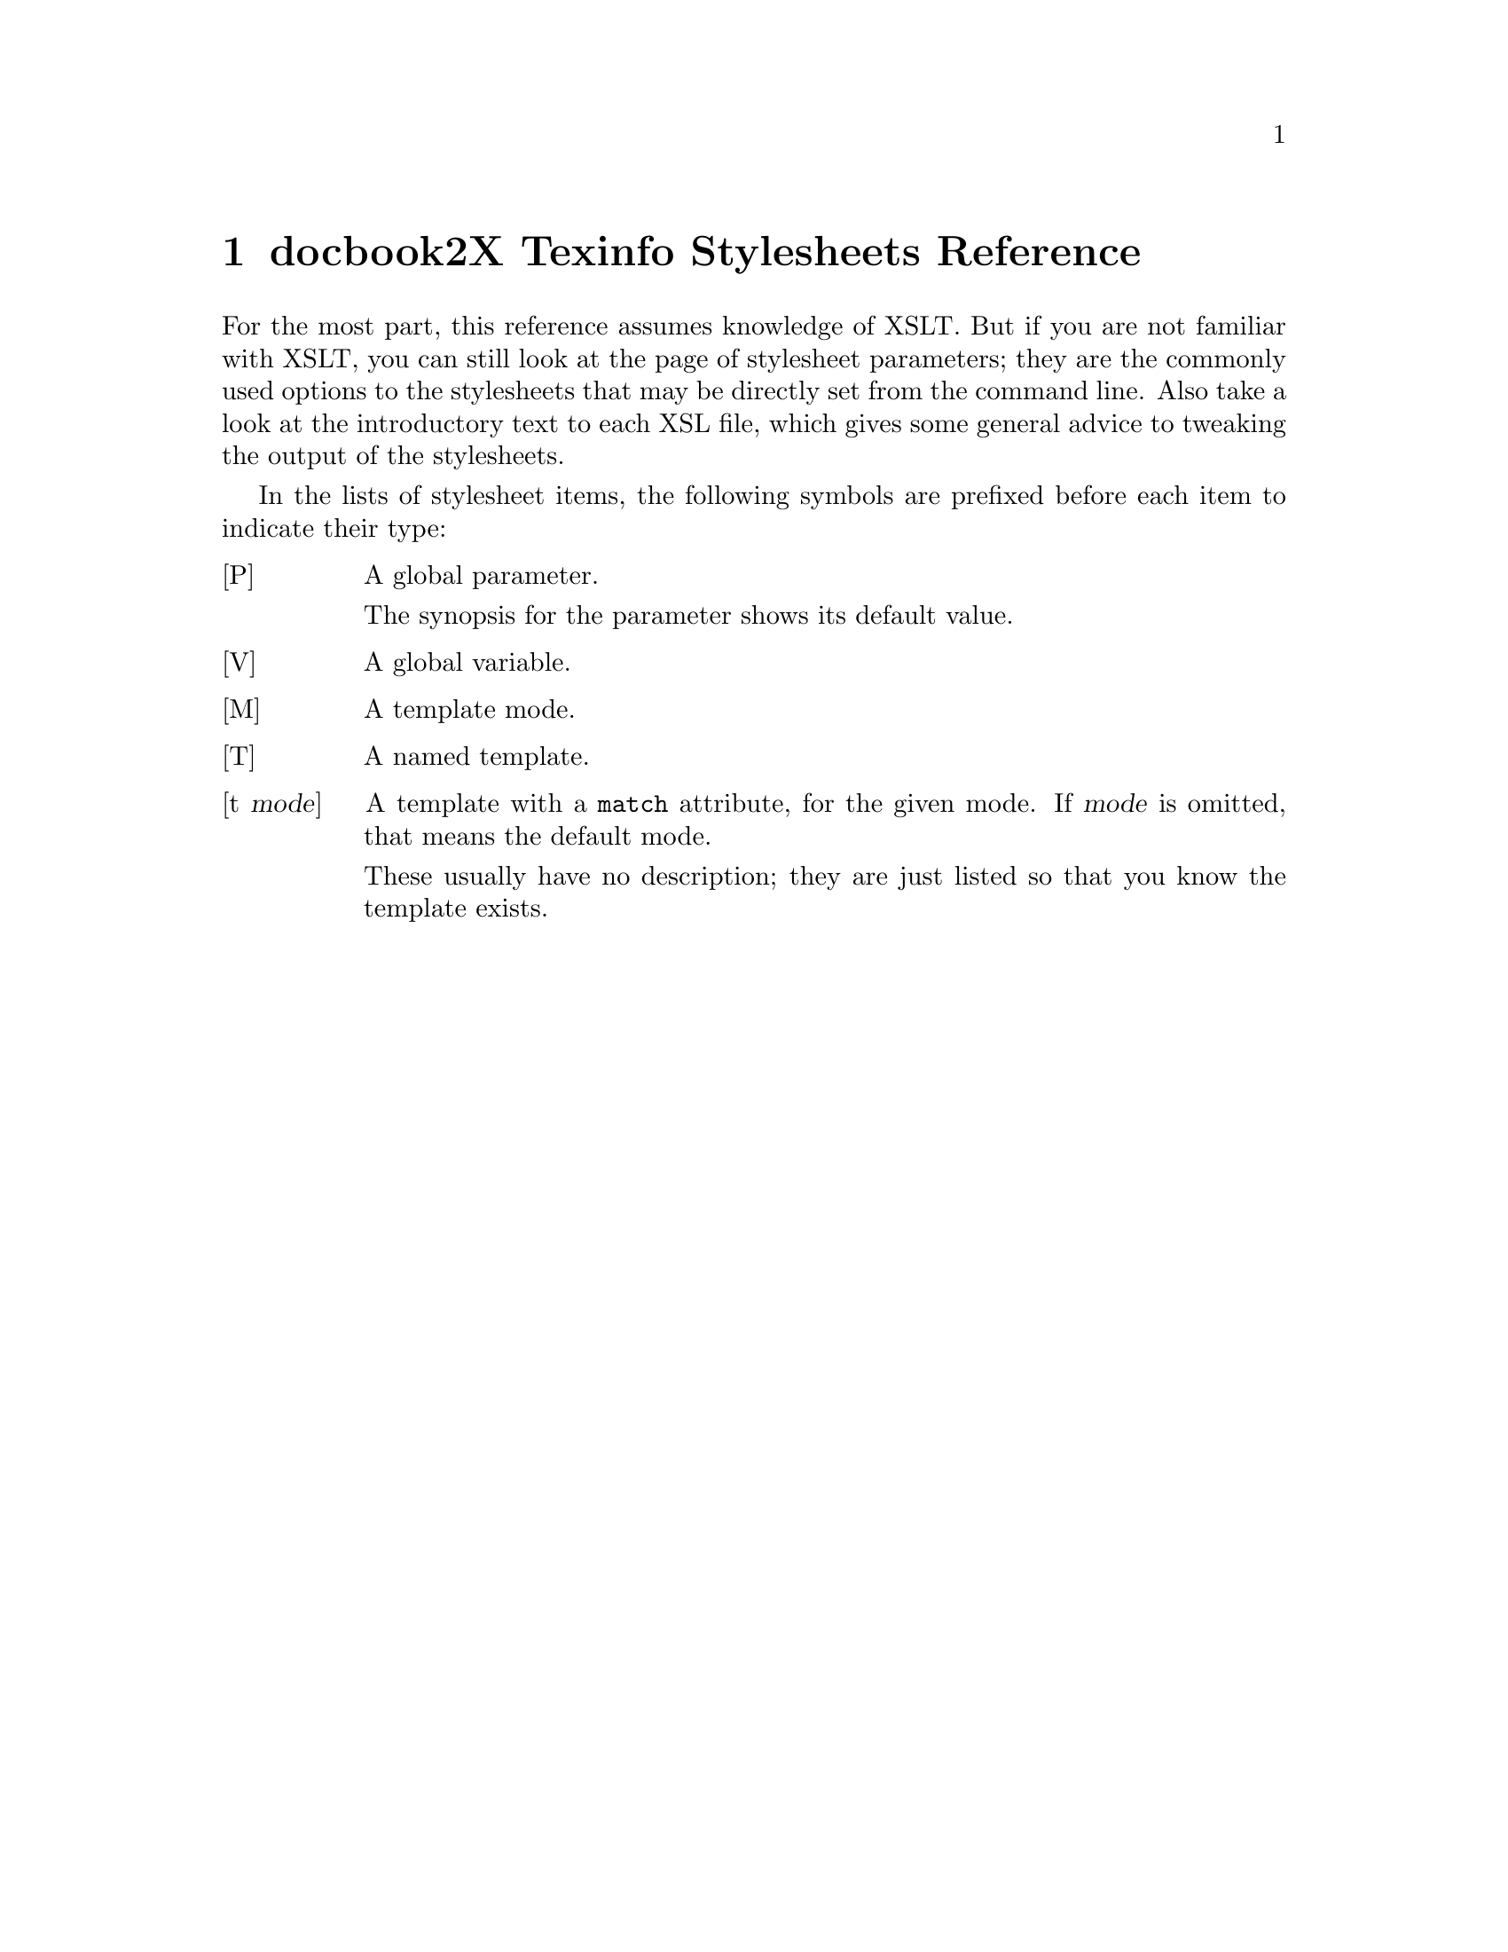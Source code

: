 \input texinfo
@setfilename docbook2texi-xslt.info
@documentencoding us-ascii
@settitle docbook2X Texinfo Stylesheets Reference
@dircategory Document Preparation
@direntry
* docbook2X Texinfo Stylesheets Reference: (docbook2texi-xslt).
                                                  .
@end direntry

@node Top, Guide to the stylesheet reference, , (dir)
@top docbook2X Texinfo Stylesheets Reference

@menu
* docbook2X Texinfo Stylesheets Reference: Guide to the stylesheet reference.
* common/l10n::
* common/messages::
* common/labels::
* common/titles::
* param::                       Stylesheet parameters
* texifile::                    Handle multiple files in Texinfo
* texinode::                    Nodal elements and their node names
* texinode-base::               Low-level Texinfo node handling
* chunk::                       Output the preamble
* autotoc::                     Texinfo menus and directory entries
* menudescrip::                 Texinfo menu descriptions
* index::                       Texinfo Indices
* sectioning::                  Mapping of DocBook sections into Texinfo
                                  sections
* division::                    DocBook divisions
* sections::                    DocBook sectioning elements
* refentry::                    refentry markup
* admon::                       Admonitions
* block::                       Block-level objects
* caption::                     Captions (really headings)
* formal::                      DocBook formal objects
* synop::                       Synopses
* verbatim::                    Verbatim environments
* footnote::                    Footnotes
* force-inline::                Process only inline content
* inline::                      Inline markup
* math::                        Equations
* qandaset::                    Question-and-answer markup
* table::                       Table support
* xref::                        Handle cross references and links
* glossary::                    Glossaries
* lists::                       All sorts of lists
* callout::                     Call-outs
* graphics::                    Graphics and media objects
* biblio::                      Bibliographies
* info::                        The *info wrappers
* keywords::                    Keyword and subject meta-data
* toc::                         User-defined table of contents (toc markup)
* beginpage::                   beginpage element
* pi::                          Handle processing instructions
* docbook::                     Texinfo XSLT stylesheets driver

@detailmenu
--- The Detailed Node Listing ---

common/l10n

* [P] localization-file::       (URI of) XML document containing
                                  localization data
* [V] l10n-data::               XML element node containing
                                  localization-data
* [P] default-document-language::   Assumed language of the input document
                                      when it is not specified in the source
* [T] l10n-match-language::     Determine the language to translate to
* [T] l10n-xml-language::       Determine the language of the given XML
                                  fragment
* [T] l10n-xml-actual-language::   Undocumented
* [M] l10n-substitution::       Output localized text, substituting
                                  parameters if necessary
* [t l10n-substitution] text(): [t l10n-substitution] text[].

common/messages

* [P] message-language::        Undocumented
* [T] l10n-message-choose-language::   Undocumented
* [t l10n-substitution] l;a1::
* [t l10n-substitution] l;a2::
* [t l10n-substitution] l;a3::
* [t l10n-substitution] l;a4::
* [t l10n-substitution] l;a5::
* [T] user-message::            Emit a user message
* [T] print-node-line-number::  Display file name and line number of a node
* [T] print-node-xpath::        Display the path of a node
* [t print-node-xpath] text(): [t print-node-xpath] text[].
* [t print-node-xpath] @@*::
* [t print-node-xpath] *[@@id != '']::
* [t print-node-xpath] *::
* [t print-node-xpath] /::

common/labels

* [M] for-label::               Provides access to element labels
* [t for-label] *[@@label!='']::
* [t for-label] *::
* [t for-label] qandaentry::
* [t for-label] question::
* [t for-label] answer::
* [t label] *::
* [t label] text(): [t label] text[].

common/titles

* [M] for-title::               Provides access to element titles
* [t title] title::
* [t title] *::
* [t title] text(): [t title] text[].
* [t for-title] set::
* [t for-title] *::
* [t for-title] book::
* [t for-title] part::
* [t for-title] preface|chapter|appendix::
* [t for-title] partintro::
* [t for-title] dedication::
* [t for-title] colophon::
* [t for-title] article::
* [t for-title] reference::
* [t for-title] refentry::
* [t for-title] refsynopsisdiv::
* [t for-title] section |sect1|sect2|sect3|sect4|sect5 |refsect1|refsect2|refsect3 |simplesect::
* [t for-title] bibliography::
* [t for-title] glossary::
* [t for-title] index::
* [t for-title] figure|table|example|equation::
* [t for-title] qandaset|qandadiv::
* [t for-title] abstract::
* [t for-title] caution|tip|warning|important|note::
* [t no-anchors] *::
* [t no-anchors] footnote::
* [t no-anchors] anchor::
* [t no-anchors] ulink::
* [t no-anchors] link::
* [t no-anchors] olink::
* [t no-anchors] indexterm::
* [t no-anchors] xref::

param

* [P] user-message-prefix::     Undocumented
* [P] captions-display-as-headings::   Use heading markup for minor
                                         captions?
* [P] links-use-pxref::         Translate link using @@pxref
* [P] explicit-node-names::     Insist on manually constructed Texinfo node
                                  names
* [P] show-comments::           Display comment elements?
* [P] funcsynopsis-decoration:: Decorate elements of a FuncSynopsis?
* [P] function-parens::         Generate parentheses after a function?
* [P] refentry-display-name::   Output NAME header before 'RefName'(s)?
* [P] manvolnum-in-xref::       Output manvolnum as part of refentry
                                  cross-reference?
* [P] prefer-textobjects::      Prefer textobject over imageobject? 
* [P] semantic-decorations::    Use Texinfo semantic inline markup?
* [P] custom-localization-file::   URI of XML document containing custom
                                     localization data
* [P] custom-l10n-data::        XML document containing custom localization
                                  data
* [P] author-othername-in-middle::   Is othername in author a middle name?
* [P] output-file::             Name of the Info file
* [P] directory-category::      The categorization of the document in the
                                  Info directory
* [P] directory-description::   The description of the document in the Info
                                  directory
* [P] index-category::          The Texinfo index to use
* [P] qanda-defaultlabel::      Sets the default for defaultlabel on
                                  QandASet.
* [P] qandaset-generate-toc::   Is a Table of Contents created for
                                  QandASets?

texifile

* [t texinfo-file-name] *::
* [t texinfo-file-name] text(): [t texinfo-file-name] text[].
* [t for-texinfo-file-name] set/book::
* [t for-texinfo-file-name] /*::
* [t for-texinfo-file-name] /set/book//*::
* [t for-texinfo-file-name] node(): [t for-texinfo-file-name] node[].
* [T] get-texinfo-file-name::   Find the file that contains the result

texinode

* [M] is-texinfo-node::         Determine if given element is a Texinfo
                                  node
* [t is-texinfo-node] dedication|preface|chapter|appendix|reference|article::
* [t is-texinfo-node] sect1|sect2|sect3|sect4|sect5|section|simplesect::
* [t is-texinfo-node] refentry::
* [t is-texinfo-node] *::
* [t is-texinfo-node] part::
* [t is-texinfo-node] partintro|partintro//*::
* [t is-texinfo-node] book::
* [t is-texinfo-node] index|bibliography|glossary::
* [M] for-texinfo-node-name::   Return a suggested nodename
* [t for-texinfo-node-name] *[@@xreflabel]::
* [t for-texinfo-node-name] *[child;;title]::
* [t for-texinfo-node-name] *::
* [t for-texinfo-node-name] book|/*::
* [t for-texinfo-node-name] reference|preface|chapter|appendix|glossary|bibliography| sect1|sect2|sect3|sect4|sect5|section|refsect1|refsect2|refsect3::
* [t for-texinfo-node-name] article::
* [t for-texinfo-node-name] refentry::
* [t for-texinfo-node-name] part::
* [t for-texinfo-node-name] varlistentry::
* [t for-texinfo-node-name] index::
* [t is-texinfo-top-node] book|/*::
* [t is-texinfo-top-node] *::
* [t texinfo-node-name] *::
* [t texinfo-node-name] text(): [t texinfo-node-name] text[].

texinode-base

* [T] make-nodenamemap::        Undocumented
* [t nodenamemap] *::
* [t nodenamemap] text(): [t nodenamemap] text[].
* [T] make-texinfo-node::       Output node element
* [T] make-texinfo-nontop-node::   Undocumented
* [T] make-texinfo-top-node::   Undocumented
* [T] make-texinfo-top-node-firstchild::   Undocumented

chunk

* [t] /::
* [M] top-chunk::               Process a top-level chunk
* [t top-chunk] *::

autotoc

* [M] texinfo-menu::            Make Texinfo menus
* [V] make-detailed-menus::     Undocumented
* [t texinfo-menu] *::
* [t texinfo-menu] book|/*::
* [t texinfo-detail-menu-entry] book/*|/*/*|book/part/*::
* [t texinfo-detail-menu-entry] book/part::
* [t texinfo-detail-menu-entry] *::
* [t texinfo-menu-entry] part::
* [T] make-texinfo-menu-entry:: Undocumented
* [T] make-texinfo-directory::  Make a Texinfo directory entry
* [t for-menu-title] node(): [t for-menu-title] node[].

menudescrip

* [M] for-menu-description::    Return description for Texinfo node
* [t for-menu-description] refentry::
* [t for-menu-description] reference|preface|chapter|appendix|glossary| bibliography|article|part| sect1|sect2|sect3|sect4|sect5|refsect1|refsect2|refsect3| partintro|section|book::
* [t for-menu-description] *::
* [T] get-texinfo-directory-description::   Undocumented
* [M] for-directory-category::  Return Info directory category
* [T] get-texinfo-directory-category::   Undocumented
* [t for-directory-category] reference|preface|chapter|appendix|glossary| bibliography|article|part| sect1|sect2|sect3|sect4|sect5|refsect1|refsect2|refsect3| partintro|section|book|refentry::
* [t for-directory-category] *::

index

* [t] index::
* [t] indexdiv::
* [t] indexterm::
* [t] primary::
* [t] secondary|tertiary::
* [t] see|seealso::
* [t] indexentry::
* [t] primaryie|secondaryie|tertiaryie|seeie|seealsoie::

sectioning

* [T] get-texinfo-section-level::   Give Texinfo structuring command for
                                      given section level 
* [T] make-texinfo-section::    Make Texinfo section
* [T] section::                 Standard template for section structures

division

* [t top-chunk] set::
* [t] book::
* [t] part::
* [t] partintro::

sections

* [t] sect1|sect2|sect3|sect4|sect5|simplesect|section::
* [t] bridgehead::
* [t] title::
* [t] titleabbrev::
* [t] subtitle::

refentry

* [t] reference::
* [t] refentry::
* [t] refmeta::
* [t] manvolnum::
* [t no-inline-markup] manvolnum::
* [t] refmiscinfo::
* [t] refentrytitle::
* [t] refnamediv::
* [t] refname::
* [t] refpurpose::
* [t] refdescriptor::
* [t] refclass::
* [t] refsynopsisdiv::
* [t] refsect1|refsect2|refsect3::

admon

* [T] admonition-title::        Undocumented
* [t] note|important|warning|caution|tip::

block

* [T] block-object::            Undocumented
* [t] para|simpara::
* [t] formalpara::
* [t] formalpara/title::
* [t] formalpara/para::
* [t] blockquote::
* [t] blockquote/title::
* [t] attribution::
* [t blockquote-attribution] attribution::
* [t] epigraph::
* [t] sidebar::
* [t] abstract::
* [t] msgset::
* [t] msgentry::
* [t] simplemsgentry::
* [t] msg::
* [t] msgmain::
* [t] msgmain/title::
* [t] msgsub::
* [t] msgsub/title::
* [t] msgrel::
* [t] msgrel/title::
* [t] msgtext::
* [t] msginfo::
* [t] msglevel|msgorig|msgaud::
* [t] msgexplan::
* [t] msgexplan/title::
* [t] revhistory::
* [t] revhistory/revision::
* [t] revision/revnumber::
* [t] revision/date::
* [t] revision/authorinitials::
* [t] revision/authorinitials[1]::
* [t] revision/revremark::
* [t] revision/revdescription::
* [t] ackno::

caption

* [T] make-caption::            Render as a `caption'

formal

* [T] formal-object::           Undocumented
* [T] formal-object-title::     Undocumented
* [T] informal-object::         Undocumented
* [T] semiformal-object::       Undocumented
* [t] figure|table|example::
* [t] equation::
* [t] informalfigure::
* [t] informalexample::
* [t] informaltable::
* [t] informalequation::

synop

* [M] no-inline-markup::        Plain text synopses
* [t] synopsis::
* [t no-inline-markup] *::
* [t no-inline-markup] text(): [t no-inline-markup] text[].
* [t] cmdsynopsis::
* [t cmdsynopsis] *::
* [t cmdsynopsis] sbr::
* [t cmdsynopsis] command::
* [t cmdsynopsis] group|arg::
* [t cmdsynopsis] group/*::
* [t cmdsynopsis] group/group::
* [t cmdsynopsis] group/option::
* [t cmdsynopsis] group/arg::
* [t cmdsynopsis] synopfragment|synopfragmentref::
* [t] funcsynopsis::
* [t funcsynopsis] *::
* [t funcsynopsis] funcsynopsisinfo::
* [T] funcprototype::           Undocumented
* [t funcsynopsis] modifier::
* [t funcsynopsis] funcdef::
* [t funcsynopsis] function::
* [t funcsynopsis] void::
* [t funcsynopsis] varargs::
* [t funcsynopsis] paramdef::
* [t funcsynopsis] paramdef/parameter::
* [t funcsynopsis] funcparams::

verbatim

* [t] literallayout[@@class='monospaced']::
* [t] literallayout::
* [t] programlisting|screen::
* [t] address::

footnote

* [t] footnote::
* [t] footnoteref::

force-inline

* [M] coerce-into-inline::      Process only inline content
* [t coerce-into-inline] calloutlist|glosslist|itemizedlist|orderedlist|segmentedlist| simplelist|variablelist| caution|important|note|tip|warning| literallayout|programlisting|programlistingco| screen|screenco|screenshot| synopsis|cmdsynopsis|funcsynopsis| classsynopsis|fieldsynopsis| constructorsynopsis|destructorsynopsis|methodsynopsis| formalpara| address|blockquote| graphic|graphicco|mediaobject|mediaobjectco| informalequation|informalexample|informalfigure|informaltable| equation|example|figure|table| msgset|procedure|qandaset::
* [t coerce-into-inline] para|simpara::
* [t coerce-into-inline] *|text(): [t coerce-into-inline] *|text[].

inline

* [T] inline-plain::            Undocumented
* [T] inline-monospace::        Undocumented
* [T] inline-bold::             Undocumented
* [T] inline-italic::           Undocumented
* [T] inline-roman::            Undocumented
* [T] inline-superscript::      Undocumented
* [T] inline-subscript::        Undocumented
* [T] inline-markup-emph::      Undocumented
* [T] inline-markup-code::      Undocumented
* [T] inline-markup-samp::      Undocumented
* [T] inline-markup-cite::      Undocumented
* [T] inline-markup-email::     Undocumented
* [T] inline-markup-dfn::       Undocumented
* [T] inline-markup-env::       Undocumented
* [T] inline-markup-file::      Undocumented
* [T] inline-markup-sc::        Undocumented
* [T] inline-markup-acronym::   Undocumented
* [T] inline-markup-strong::    Undocumented
* [T] inline-markup-key::       Undocumented
* [T] inline-markup-kbd::       Undocumented
* [T] inline-markup-var::       Undocumented
* [t] personname::
* [t] author|editor|othercredit|authorinitials::
* [t] accel::
* [t] action::
* [t] application::
* [t] classname::
* [t] exceptionname::
* [t] interfacename::
* [t] methodname::
* [t] command::
* [t] computeroutput::
* [t] constant::
* [t] database::
* [t] errorcode::
* [t] errorname::
* [t] errortype::
* [t] errortext::
* [t] envar::
* [t] filename::
* [t] refentrytitle/function::
* [t] function::
* [t] guibutton|guiicon|guilabel|guimenu|guimenuitem|guisubmenu::
* [t] hardware::
* [t] interface::
* [t] interfacedefinition::
* [t] keycap::
* [t] keycode::
* [t] keysym::
* [t] literal::
* [t] medialabel::
* [t] shortcut::
* [t] mousebutton::
* [t] option::
* [t] parameter::
* [t] property::
* [t] prompt::
* [t] replaceable::
* [t] returnvalue::
* [t] structfield::
* [t] structname::
* [t] symbol::
* [t] systemitem::
* [t] token::
* [t] type::
* [t] userinput::
* [t] abbrev::
* [t] acronym::
* [t] citerefentry::
* [t] citetitle::
* [t] emphasis[@@role='strong' or @@role='bold' or parent;;emphasis]::
* [t] emphasis::
* [t] foreignphrase::
* [t] markup::
* [t] phrase::
* [t] quote::
* [t] varname::
* [t] wordasword::
* [t] lineannotation::
* [t] superscript::
* [t] subscript::
* [t] trademark::
* [t] firstterm::
* [t] glossterm::
* [t] sgmltag::
* [T] format-sgmltag::          Undocumented
* [t] email::
* [t] keycombo::
* [t] menuchoice::
* [T] format-menuchoice::       Undocumented
* [t] optional::
* [t] citation::
* [t] comment|remark::
* [t] productname|productnumber::
* [t] pob|street|city|state|postcode|country|phone|fax|otheraddr::
* [t] firstname|surname|lineage|othername|honorific::

math

* [t] inlineequation::
* [t] alt::

qandaset

* [t] question|answer::
* [t] qandaentry::
* [t] qandaset|qandadiv::
* [t] label::

table

* [t] tgroup::
* [t] colspec::
* [t] spanspec::
* [t] thead|tfoot|tbody::
* [t] thead/colspec::
* [t] tfoot/colspec::
* [t] row::
* [t] entry::
* [T] get-proportional-colwidth::   Get the proportional width as specified
                                      in the given colspec 

xref

* [T] anchor::                  Undocumented
* [t] anchor::
* [T] check-xref::              Undocumented
* [t] xref::
* [t] link::
* [t] ulink::
* [t] olink::
* [M] xref-to::                 Give cross-reference markup
* [t xref-to] *::
* [t xref-to] co::

glossary

* [t] glossary::
* [t] glosslist::
* [t] glossdiv::
* [t] glossentry::
* [t] glossentry/glossterm::
* [t] glossentry/acronym::
* [t] glossentry/abbrev::
* [t] glossentry/revhistory::
* [t] glossentry/glossdef::
* [t] glossentry/glosssee|glossseealso::
* [t glosssee-xref] glossentry::
* [t glosssee-xref] glossentry/glossterm[1]::
* [t glosssee-xref] *::

lists

* [t] itemizedlist::
* [t] orderedlist::
* [t] variablelist::
* [t] listitem::
* [t] varlistentry::
* [t] varlistentry/term::
* [t] varlistentry/listitem::
* [t] simplelist[@@type='horiz']::
* [t] simplelist::
* [t] simplelist[@@type='inline']::
* [T] simplelist-horiz::        Undocumented
* [T] simplelist-horiz-row::    Undocumented
* [T] simplelist-vert::         Undocumented
* [T] simplelist-vert-row::     Undocumented
* [t] member::
* [t] simplelist[@@type='inline']/member::
* [t] simplelist[@@type='inline']/member[1]::
* [t] procedure::
* [t] substeps::
* [t] step::
* [t] segmentedlist::
* [t] segtitle::
* [t segtitle-in-seg] segtitle::
* [t] seglistitem::
* [t] seg::

callout

* [t] programlistingco|screenco::
* [t] areaspec|areaset|area::
* [t no-inline-markup] co::
* [t] co::
* [t co] co::
* [T] callout-bug::             Undocumented
* [t] coref::
* [T] check-co::                Undocumented
* [t] calloutlist::
* [t] callout::
* [T] callout-process-arearefs::   Undocumented
* [T] callout-arearef::         Undocumented

graphics

* [t] screenshot::
* [t] screeninfo::
* [T] imagedata::               Undocumented
* [t] graphic::
* [t] inlinegraphic::
* [T] select-mediaobject::      Undocumented
* [t] mediaobject::
* [t] inlinemediaobject::
* [t] objectinfo::
* [t] imageobject::
* [t] textobject::
* [t] caption::

biblio

* [t] bibliography::
* [T] biblio-item-separator::   Undocumented
* [t] bibliodiv::
* [t] biblioentry::
* [t] bibliomixed::
* [t bibliography] *::
* [t bibliography] abbrev::
* [t bibliography] abstract::
* [t bibliography] address::
* [t bibliography] affiliation::
* [t bibliography] shortaffil::
* [t bibliography] jobtitle::
* [t bibliography] artheader::
* [t bibliography] artpagenums::
* [t bibliography] author::
* [t bibliography] authorblurb::
* [t bibliography] authorgroup::
* [t bibliography] authorinitials::
* [t bibliography] bibliomisc::
* [t bibliography] bibliomset::
* [t bibliography] biblioset::
* [t bibliography] biblioset/title|biblioset/citetitle::
* [t bibliography] bookbiblio::
* [t bibliography] citetitle::
* [t bibliography] collab::
* [t bibliography] collabname::
* [t bibliography] confgroup::
* [t bibliography] confdates::
* [t bibliography] conftitle::
* [t bibliography] confnum::
* [t bibliography] confsponsor::
* [t bibliography] contractnum::
* [t bibliography] contractsponsor::
* [t bibliography] contrib::
* [t bibliography] copyright::
* [t bibliography] year::
* [t bibliography] year[position()=last()]: [t bibliography] year[position[]=last[]].
* [t bibliography] holder::
* [t bibliography] corpauthor::
* [t bibliography] corpname::
* [t bibliography] date::
* [t bibliography] edition::
* [t bibliography] editor::
* [t bibliography] personname::
* [t bibliography] firstname::
* [t bibliography] honorific::
* [t bibliography] indexterm::
* [t bibliography] invpartnumber::
* [t bibliography] isbn::
* [t bibliography] issn::
* [t bibliography] issuenum::
* [t bibliography] lineage::
* [t bibliography] orgname::
* [t bibliography] orgdiv::
* [t bibliography] othercredit::
* [t bibliography] othername::
* [t bibliography] pagenums::
* [t bibliography] printhistory::
* [t bibliography] productname::
* [t bibliography] productnumber::
* [t bibliography] pubdate::
* [t bibliography] publisher::
* [t bibliography] publishername::
* [t bibliography] pubsnumber::
* [t bibliography] releaseinfo::
* [t bibliography] revhistory::
* [t bibliography] seriesinfo::
* [t bibliography] seriesvolnums::
* [t bibliography] subtitle::
* [t bibliography] surname::
* [t bibliography] title::
* [t bibliography] titleabbrev::
* [t bibliography] volumenum::
* [t bibliomixed] *::
* [t bibliomixed] abbrev::
* [t bibliomixed] abstract::
* [t bibliomixed] address::
* [t bibliomixed] affiliation::
* [t bibliomixed] artpagenums::
* [t bibliomixed] author::
* [t bibliomixed] authorblurb::
* [t bibliomixed] authorgroup::
* [t bibliomixed] authorinitials::
* [t bibliomixed] bibliomisc::
* [t bibliomixed] bibliomset::
* [t bibliomixed] bibliomset/title|bibliomset/citetitle::
* [t bibliomixed] biblioset::
* [t bibliomixed] citetitle::
* [t bibliomixed] collab::
* [t bibliomixed] confgroup::
* [t bibliomixed] contractnum::
* [t bibliomixed] contractsponsor::
* [t bibliomixed] contrib::
* [t bibliomixed] copyright::
* [t bibliomixed] corpauthor::
* [t bibliomixed] corpname::
* [t bibliomixed] date::
* [t bibliomixed] edition::
* [t bibliomixed] editor::
* [t bibliomixed] firstname::
* [t bibliomixed] honorific::
* [t bibliomixed] indexterm::
* [t bibliomixed] invpartnumber::
* [t bibliomixed] isbn::
* [t bibliomixed] issn::
* [t bibliomixed] issuenum::
* [t bibliomixed] lineage::
* [t bibliomixed] orgname::
* [t bibliomixed] othercredit::
* [t bibliomixed] othername::
* [t bibliomixed] pagenums::
* [t bibliomixed] printhistory::
* [t bibliomixed] productname::
* [t bibliomixed] productnumber::
* [t bibliomixed] pubdate::
* [t bibliomixed] publisher::
* [t bibliomixed] publishername::
* [t bibliomixed] pubsnumber::
* [t bibliomixed] releaseinfo::
* [t bibliomixed] revhistory::
* [t bibliomixed] seriesvolnums::
* [t bibliomixed] subtitle::
* [t bibliomixed] surname::
* [t bibliomixed] title::
* [t bibliomixed] titleabbrev::
* [t bibliomixed] volumenum::

info

* [t] corpauthor::
* [t] jobtitle::
* [t] orgname::
* [t] orgdiv::
* [t] docinfo|prefaceinfo|chapterinfo|appendixinfo|articleinfo|artheader|glossaryinfo::
* [t] bookinfo|setinfo|seriesinfo::
* [t] partinfo::
* [t] referenceinfo|refentryinfo|refsect1info|refsect2info|refsect3info|refsynopsisdivinfo::
* [t] sect1info|sect2info|sect3info|sect4info|sect5info|sectioninfo::
* [t] objectinfo: [t] objectinfo <1>.
* [t info-wrapper] node(): [t info-wrapper] node[].

keywords

* [t] keywordset::
* [t] subjectset::

toc

* [t toc] *::
* [t] toc::
* [t] tocpart|tocchap|tocfront|tocback|tocentry::
* [t] toclevel1|toclevel2|toclevel3|toclevel4|toclevel5::
* [t] lot|lotentry::

beginpage

* [t] beginpage::

pi

* [t] processing-instruction(): [t] processing-instruction[].

docbook

* [t] *::
* [t] text(): [t] text[].

@end detailmenu
@end menu

@node Guide to the stylesheet reference, common/l10n, Top, Top
@chapter docbook2X Texinfo Stylesheets Reference

For the most part, this reference assumes knowledge of XSLT.
But if you are not familiar with XSLT, you can still look
at the page of stylesheet parameters; they are the commonly
used options to the stylesheets that may be directly 
set from the command line.  Also take a look at the 
introductory text to each XSL file, which gives some
general advice to tweaking the output of the stylesheets.

In the lists of stylesheet items, the following symbols are 
prefixed before each item to indicate their type:

@table @asis

@item [P]
A global parameter.

The synopsis for the parameter 
shows its default value.

@item [V]
A global variable.

@item [M]
A template mode.

@item [T]
A named template.

@item [t @var{mode}]
A template with a 
@code{match} attribute,
for the given mode.  If @var{mode}
is omitted, that means the default mode.

These usually have no description; they are just
listed so that you know the template exists.
@end table

@node common/l10n, common/messages, Guide to the stylesheet reference, Top
@chapter common/l10n

@menu
* [P] localization-file::       (URI of) XML document containing
                                  localization data
* [V] l10n-data::               XML element node containing
                                  localization-data
* [P] default-document-language::   Assumed language of the input document
                                      when it is not specified in the source
* [T] l10n-match-language::     Determine the language to translate to
* [T] l10n-xml-language::       Determine the language of the given XML
                                  fragment
* [T] l10n-xml-actual-language::   Undocumented
* [M] l10n-substitution::       Output localized text, substituting
                                  parameters if necessary
* [t l10n-substitution] text(): [t l10n-substitution] text[].
@end menu

@node [P] localization-file, [V] l10n-data, , common/l10n
@section [P] localization-file
@subheading Name

[P] localization-file --- (URI of) XML document containing localization data
@subheading Synopsis

@example
<xsl:param name="localization-file" select="'text/l10n-set.xml'" />
@end example
@subheading Description

This parameter specifies the URI of the localization-set document.
This document, written in XML, describes all the text translations
(and other locale-specific information) used by the stylesheet.

You do not need to change this parameter unless you want to use
custom localization data.

@node [V] l10n-data, [P] default-document-language, [P] localization-file, common/l10n
@section [V] l10n-data
@subheading Name

[V] l10n-data --- XML element node containing localization-data
@subheading Synopsis

@example
<xsl:variable name="l10n-data" select="document($localization-file)/l:localization-set" />
@end example
@subheading Description

This is just @samp{document($localization-file)/l:localization-set}.
There is no need to change this.

@node [P] default-document-language, [T] l10n-match-language, [V] l10n-data, common/l10n
@section [P] default-document-language
@subheading Name

[P] default-document-language --- Assumed language of the input document when it is not specified in the source
@subheading Synopsis

@example
<xsl:param name="default-document-language" select="'en'" />
@end example
@subheading Description

If the source document does not specify what language
it is written in using the @code{lang}
or @code{xml:lang} attribute.
then it is assumed to be in the language this parameter is set
to.  If these attributes are present (and in effect, whenever
the stylesheet needs language information), the language
specified in this parameter is ignored.

You rarely need to change this parameter; 
it is better to change the source document instead,
adding the @code{lang} 
or the @code{xml:lang} attribute.

The format of the value of this parameter is the usual
@samp{@var{language_code}-@var{country_code}}.  For example, @samp{zh-TW}.
The hyphen (@samp{-}) may also be an 
underscore (@samp{_}).

@node [T] l10n-match-language, [T] l10n-xml-language, [P] default-document-language, common/l10n
@section [T] l10n-match-language
@subheading Name

[T] l10n-match-language --- Determine the language to translate to
@subheading Synopsis

@example
<xsl:template name="l10n-match-language">
  <xsl:param name="lang" /></xsl:template>
@end example
@subheading Description

Given a language code @code{lang} 
(usually obtained from 
@code{l10n-xml-language}),
match it with a language code in the localization data file.
The new language code may in fact be the same language code,
or it could be the language code with the country-code part
stripped.  If the localization data file does not contain
the language @code{lang}, then some default
language that does exist is returned.
@subheading Parameters

@table @asis

@item @code{lang}
The original language code.
@end table

@node [T] l10n-xml-language, [T] l10n-xml-actual-language, [T] l10n-match-language, common/l10n
@section [T] l10n-xml-language
@subheading Name

[T] l10n-xml-language --- Determine the language of the given XML fragment
@subheading Synopsis

@example
<xsl:template name="l10n-xml-language">
  <xsl:param name="target" select="." /></xsl:template>
@end example
@subheading Description

Returns the language of the XML content at the given node,
as determined by the @code{lang}
or @code{xml:lang} attribute.

The result is always given in a normalized form:
@samp{@var{language_code}-@var{country_code}}, with the @var{language_code}
and @var{country_code} always in lower case.
The @samp{-@var{country_code}} 
may be missing.

No checking is done to make sure the language code is valid.
@subheading Parameters

@table @asis

@item @code{target}
The (element) node to find out the language for.
Defaults to the context node.
@end table

@node [T] l10n-xml-actual-language, [M] l10n-substitution, [T] l10n-xml-language, common/l10n
@section [T] l10n-xml-actual-language
@subheading Name

[T] l10n-xml-actual-language --- Undocumented
@subheading Synopsis

@example
<xsl:template name="l10n-xml-actual-language">
  <xsl:param name="target" select="." /></xsl:template>
@end example

@node [M] l10n-substitution, [t l10n-substitution] text[], [T] l10n-xml-actual-language, common/l10n
@section [M] l10n-substitution
@subheading Name

[M] l10n-substitution --- Output localized text, substituting parameters if necessary
@subheading Description

A piece of the translated text is processed with this mode
to perform any substitutions of parameters like
chapter numbers, etc.  Text nodes are echoed through in
this mode.

@node [t l10n-substitution] text[], , [M] l10n-substitution, common/l10n
@section [t l10n-substitution] text()
@subheading Name

[t l10n-substitution] text()
@subheading Synopsis

@example
<xsl:template match="text()" mode="l10n-substitution" />
@end example

@node common/messages, common/labels, common/l10n, Top
@chapter common/messages

@menu
* [P] message-language::        Undocumented
* [T] l10n-message-choose-language::   Undocumented
* [t l10n-substitution] l;a1::
* [t l10n-substitution] l;a2::
* [t l10n-substitution] l;a3::
* [t l10n-substitution] l;a4::
* [t l10n-substitution] l;a5::
* [T] user-message::            Emit a user message
* [T] print-node-line-number::  Display file name and line number of a node
* [T] print-node-xpath::        Display the path of a node
* [t print-node-xpath] text(): [t print-node-xpath] text[].
* [t print-node-xpath] @@*::
* [t print-node-xpath] *[@@id != '']::
* [t print-node-xpath] *::
* [t print-node-xpath] /::
@end menu

@node [P] message-language, [T] l10n-message-choose-language, , common/messages
@section [P] message-language
@subheading Name

[P] message-language --- Undocumented
@subheading Synopsis

@example
<xsl:param name="message-language" select="'en'" />
@end example

@node [T] l10n-message-choose-language, [t l10n-substitution] l;a1, [P] message-language, common/messages
@section [T] l10n-message-choose-language
@subheading Name

[T] l10n-message-choose-language --- Undocumented
@subheading Synopsis

@example
<xsl:template name="l10n-message-choose-language">
  <xsl:param name="key" />
  <xsl:param name="languages" select="$message-language" /></xsl:template>
@end example

@node [t l10n-substitution] l;a1, [t l10n-substitution] l;a2, [T] l10n-message-choose-language, common/messages
@section [t l10n-substitution] l:a1
@subheading Name

[t l10n-substitution] l:a1
@subheading Synopsis

@example
<xsl:template match="l:a1" mode="l10n-substitution">
  <xsl:param name="arg-1" /></xsl:template>
@end example

@node [t l10n-substitution] l;a2, [t l10n-substitution] l;a3, [t l10n-substitution] l;a1, common/messages
@section [t l10n-substitution] l:a2
@subheading Name

[t l10n-substitution] l:a2
@subheading Synopsis

@example
<xsl:template match="l:a2" mode="l10n-substitution">
  <xsl:param name="arg-2" /></xsl:template>
@end example

@node [t l10n-substitution] l;a3, [t l10n-substitution] l;a4, [t l10n-substitution] l;a2, common/messages
@section [t l10n-substitution] l:a3
@subheading Name

[t l10n-substitution] l:a3
@subheading Synopsis

@example
<xsl:template match="l:a3" mode="l10n-substitution">
  <xsl:param name="arg-3" /></xsl:template>
@end example

@node [t l10n-substitution] l;a4, [t l10n-substitution] l;a5, [t l10n-substitution] l;a3, common/messages
@section [t l10n-substitution] l:a4
@subheading Name

[t l10n-substitution] l:a4
@subheading Synopsis

@example
<xsl:template match="l:a4" mode="l10n-substitution">
  <xsl:param name="arg-4" /></xsl:template>
@end example

@node [t l10n-substitution] l;a5, [T] user-message, [t l10n-substitution] l;a4, common/messages
@section [t l10n-substitution] l:a5
@subheading Name

[t l10n-substitution] l:a5
@subheading Synopsis

@example
<xsl:template match="l:a5" mode="l10n-substitution">
  <xsl:param name="arg-5" /></xsl:template>
@end example

@node [T] user-message, [T] print-node-line-number, [t l10n-substitution] l;a5, common/messages
@section [T] user-message
@subheading Name

[T] user-message --- Emit a user message
@subheading Synopsis

@example
<xsl:template name="user-message">
  <xsl:param name="node" select="." />
  <xsl:param name="trace-node" select="true()" />
  <xsl:param name="arg-1" />
  <xsl:param name="arg-2" />
  <xsl:param name="arg-3" />
  <xsl:param name="arg-4" />
  <xsl:param name="arg-5" />
  <xsl:param name="key" />
  <xsl:param name="content" /></xsl:template>
@end example
@subheading Description

This template is used in place of @code{xsl:message}.
It traces the path of the given node to help in debugging and allows
messages to be localized.
@subheading Parameters

@table @asis

@item @code{node}
The node to get to trace the path to.
Default is the context node.

@item @code{arg}
Additional string argument to message, if any.

@item @code{key}
The standard message text.  If a localization/customization
exists, it is keyed under this text and displayed instead
of the standard message text.
@end table

@node [T] print-node-line-number, [T] print-node-xpath, [T] user-message, common/messages
@section [T] print-node-line-number
@subheading Name

[T] print-node-line-number --- Display file name and line number of a node
@subheading Synopsis

@example
<xsl:template name="print-node-line-number">
  <xsl:param name="node" select="." /></xsl:template>
@end example
@subheading Description

This template displays the file name and 
the line number in that file that contains the given node.
In addition the name of the given node is shown in parentheses
(usually the element name).
The output is suitable for diagnostics to the user.

(``filename'' means the ``filename'' part of the URI of the 
containing entity.)  
@subheading Parameters

@table @asis

@item @code{node}
The node to get to print the information for.
Default is the context node.
@end table

@node [T] print-node-xpath, [t print-node-xpath] text[], [T] print-node-line-number, common/messages
@section [T] print-node-xpath
@subheading Name

[T] print-node-xpath --- Display the path of a node
@subheading Synopsis

@example
<xsl:template name="print-node-xpath">
  <xsl:param name="node" select="." /></xsl:template>
@end example
@subheading Description

This template displays the address of the given node in 
XPath notation, in a compact yet unambiguous form
suitable for diagnostics to the user.

It assumes that ID attributes are named 
@code{id}, and if an element
has an ID defined, then the element will be addressed using
that ID, instead of a long XPath starting from the root.
@subheading Parameters

@table @asis

@item @code{node}
The node to get to trace the path to.
Default is the context node.
@end table

@node [t print-node-xpath] text[], [t print-node-xpath] @@*, [T] print-node-xpath, common/messages
@section [t print-node-xpath] text()
@subheading Name

[t print-node-xpath] text()
@subheading Synopsis

@example
<xsl:template match="text()" mode="print-node-xpath" />
@end example

@node [t print-node-xpath] @@*, [t print-node-xpath] *[@@id != ''], [t print-node-xpath] text[], common/messages
@section [t print-node-xpath] @@*
@subheading Name

[t print-node-xpath] @@*
@subheading Synopsis

@example
<xsl:template match="@@*" mode="print-node-xpath" />
@end example

@node [t print-node-xpath] *[@@id != ''], [t print-node-xpath] *, [t print-node-xpath] @@*, common/messages
@section [t print-node-xpath] *[@@id != '']
@subheading Name

[t print-node-xpath] *[@@id != '']
@subheading Synopsis

@example
<xsl:template match="*[@@id != '']" mode="print-node-xpath" />
@end example

@node [t print-node-xpath] *, [t print-node-xpath] /, [t print-node-xpath] *[@@id != ''], common/messages
@section [t print-node-xpath] *
@subheading Name

[t print-node-xpath] *
@subheading Synopsis

@example
<xsl:template match="*" mode="print-node-xpath" />
@end example

@node [t print-node-xpath] /, , [t print-node-xpath] *, common/messages
@section [t print-node-xpath] /
@subheading Name

[t print-node-xpath] /
@subheading Synopsis

@example
<xsl:template match="/" mode="print-node-xpath" />
@end example

@node common/labels, common/titles, common/messages, Top
@chapter common/labels

@menu
* [M] for-label::               Provides access to element labels
* [t for-label] *[@@label!='']::
* [t for-label] *::
* [t for-label] qandaentry::
* [t for-label] question::
* [t for-label] answer::
* [t label] *::
* [t label] text(): [t label] text[].
@end menu

@node [M] for-label, [t for-label] *[@@label!=''], , common/labels
@section [M] for-label
@subheading Name

[M] for-label --- Provides access to element labels
@subheading Description

Processing an element in the
@samp{for-label} mode produces the
element label.

@node [t for-label] *[@@label!=''], [t for-label] *, [M] for-label, common/labels
@section [t for-label] *[@@label!='']
@subheading Name

[t for-label] *[@@label!='']
@subheading Synopsis

@example
<xsl:template match="*[@@label!='']" priority="2.0" mode="for-label" />
@end example

@node [t for-label] *, [t for-label] qandaentry, [t for-label] *[@@label!=''], common/labels
@section [t for-label] *
@subheading Name

[t for-label] *
@subheading Synopsis

@example
<xsl:template match="*" mode="for-label" />
@end example

@node [t for-label] qandaentry, [t for-label] question, [t for-label] *, common/labels
@section [t for-label] qandaentry
@subheading Name

[t for-label] qandaentry
@subheading Synopsis

@example
<xsl:template match="qandaentry" mode="for-label" />
@end example

@node [t for-label] question, [t for-label] answer, [t for-label] qandaentry, common/labels
@section [t for-label] question
@subheading Name

[t for-label] question
@subheading Synopsis

@example
<xsl:template match="question" mode="for-label" />
@end example

@node [t for-label] answer, [t label] *, [t for-label] question, common/labels
@section [t for-label] answer
@subheading Name

[t for-label] answer
@subheading Synopsis

@example
<xsl:template match="answer" mode="for-label" />
@end example

@node [t label] *, [t label] text[], [t for-label] answer, common/labels
@section [t label] *
@subheading Name

[t label] *
@subheading Synopsis

@example
<xsl:template match="*" mode="label">
  <xsl:param name="allow-anchors" select="false()" /></xsl:template>
@end example

@node [t label] text[], , [t label] *, common/labels
@section [t label] text()
@subheading Name

[t label] text()
@subheading Synopsis

@example
<xsl:template match="text()" mode="label" />
@end example

@node common/titles, param, common/labels, Top
@chapter common/titles

@menu
* [M] for-title::               Provides access to element titles
* [t title] title::
* [t title] *::
* [t title] text(): [t title] text[].
* [t for-title] set::
* [t for-title] *::
* [t for-title] book::
* [t for-title] part::
* [t for-title] preface|chapter|appendix::
* [t for-title] partintro::
* [t for-title] dedication::
* [t for-title] colophon::
* [t for-title] article::
* [t for-title] reference::
* [t for-title] refentry::
* [t for-title] refsynopsisdiv::
* [t for-title] section |sect1|sect2|sect3|sect4|sect5 |refsect1|refsect2|refsect3 |simplesect::
* [t for-title] bibliography::
* [t for-title] glossary::
* [t for-title] index::
* [t for-title] figure|table|example|equation::
* [t for-title] qandaset|qandadiv::
* [t for-title] abstract::
* [t for-title] caution|tip|warning|important|note::
* [t no-anchors] *::
* [t no-anchors] footnote::
* [t no-anchors] anchor::
* [t no-anchors] ulink::
* [t no-anchors] link::
* [t no-anchors] olink::
* [t no-anchors] indexterm::
* [t no-anchors] xref::
@end menu

@node [M] for-title, [t title] title, , common/titles
@section [M] for-title
@subheading Name

[M] for-title --- Provides access to element titles
@subheading Description

Processing an element in the
@samp{title} mode produces the
title of the element. This does not include the label.

@node [t title] title, [t title] *, [M] for-title, common/titles
@section [t title] title
@subheading Name

[t title] title
@subheading Synopsis

@example
<xsl:template match="title" mode="title" />
@end example

@node [t title] *, [t title] text[], [t title] title, common/titles
@section [t title] *
@subheading Name

[t title] *
@subheading Synopsis

@example
<xsl:template match="*" mode="title">
  <xsl:param name="allow-anchors" select="false()" /></xsl:template>
@end example

@node [t title] text[], [t for-title] set, [t title] *, common/titles
@section [t title] text()
@subheading Name

[t title] text()
@subheading Synopsis

@example
<xsl:template match="text()" mode="title" />
@end example

@node [t for-title] set, [t for-title] *, [t title] text[], common/titles
@section [t for-title] set
@subheading Name

[t for-title] set
@subheading Synopsis

@example
<xsl:template match="set" mode="for-title">
  <xsl:param name="allow-anchors" select="false()" /></xsl:template>
@end example

@node [t for-title] *, [t for-title] book, [t for-title] set, common/titles
@section [t for-title] *
@subheading Name

[t for-title] *
@subheading Synopsis

@example
<xsl:template match="*" mode="for-title">
  <xsl:param name="allow-anchors" select="false()" />
  <xsl:param name="suppress-error" select="false()" /></xsl:template>
@end example

@node [t for-title] book, [t for-title] part, [t for-title] *, common/titles
@section [t for-title] book
@subheading Name

[t for-title] book
@subheading Synopsis

@example
<xsl:template match="book" mode="for-title">
  <xsl:param name="allow-anchors" select="false()" /></xsl:template>
@end example

@node [t for-title] part, [t for-title] preface|chapter|appendix, [t for-title] book, common/titles
@section [t for-title] part
@subheading Name

[t for-title] part
@subheading Synopsis

@example
<xsl:template match="part" mode="for-title">
  <xsl:param name="allow-anchors" select="false()" /></xsl:template>
@end example

@node [t for-title] preface|chapter|appendix, [t for-title] partintro, [t for-title] part, common/titles
@section [t for-title] preface|chapter|appendix
@subheading Name

[t for-title] preface|chapter|appendix
@subheading Synopsis

@example
<xsl:template match="preface|chapter|appendix" mode="for-title">
  <xsl:param name="allow-anchors" select="false()" /></xsl:template>
@end example

@node [t for-title] partintro, [t for-title] dedication, [t for-title] preface|chapter|appendix, common/titles
@section [t for-title] partintro
@subheading Name

[t for-title] partintro
@subheading Synopsis

@example
<xsl:template match="partintro" mode="for-title">
  <xsl:param name="allow-anchors" select="false()" /></xsl:template>
@end example

@node [t for-title] dedication, [t for-title] colophon, [t for-title] partintro, common/titles
@section [t for-title] dedication
@subheading Name

[t for-title] dedication
@subheading Synopsis

@example
<xsl:template match="dedication" mode="for-title">
  <xsl:param name="allow-anchors" select="false()" /></xsl:template>
@end example

@node [t for-title] colophon, [t for-title] article, [t for-title] dedication, common/titles
@section [t for-title] colophon
@subheading Name

[t for-title] colophon
@subheading Synopsis

@example
<xsl:template match="colophon" mode="for-title">
  <xsl:param name="allow-anchors" select="false()" /></xsl:template>
@end example

@node [t for-title] article, [t for-title] reference, [t for-title] colophon, common/titles
@section [t for-title] article
@subheading Name

[t for-title] article
@subheading Synopsis

@example
<xsl:template match="article" mode="for-title">
  <xsl:param name="allow-anchors" select="false()" /></xsl:template>
@end example

@node [t for-title] reference, [t for-title] refentry, [t for-title] article, common/titles
@section [t for-title] reference
@subheading Name

[t for-title] reference
@subheading Synopsis

@example
<xsl:template match="reference" mode="for-title">
  <xsl:param name="allow-anchors" select="false()" /></xsl:template>
@end example

@node [t for-title] refentry, [t for-title] refsynopsisdiv, [t for-title] reference, common/titles
@section [t for-title] refentry
@subheading Name

[t for-title] refentry
@subheading Synopsis

@example
<xsl:template match="refentry" mode="for-title">
  <xsl:param name="allow-anchors" select="false()" /></xsl:template>
@end example

@node [t for-title] refsynopsisdiv, [t for-title] section |sect1|sect2|sect3|sect4|sect5 |refsect1|refsect2|refsect3 |simplesect, [t for-title] refentry, common/titles
@section [t for-title] refsynopsisdiv
@subheading Name

[t for-title] refsynopsisdiv
@subheading Synopsis

@example
<xsl:template match="refsynopsisdiv" mode="for-title">
  <xsl:param name="allow-anchors" select="false()" /></xsl:template>
@end example

@node [t for-title] section |sect1|sect2|sect3|sect4|sect5 |refsect1|refsect2|refsect3 |simplesect, [t for-title] bibliography, [t for-title] refsynopsisdiv, common/titles
@section [t for-title] section |sect1|sect2|sect3|sect4|sect5 |refsect1|refsect2|refsect3 |simplesect
@subheading Name

[t for-title] section                      |sect1|sect2|sect3|sect4|sect5                      |refsect1|refsect2|refsect3                      |simplesect
@subheading Synopsis

@example
<xsl:template match="section                      |sect1|sect2|sect3|sect4|sect5                      |refsect1|refsect2|refsect3                      |simplesect" mode="for-title">
  <xsl:param name="allow-anchors" select="false()" /></xsl:template>
@end example

@node [t for-title] bibliography, [t for-title] glossary, [t for-title] section |sect1|sect2|sect3|sect4|sect5 |refsect1|refsect2|refsect3 |simplesect, common/titles
@section [t for-title] bibliography
@subheading Name

[t for-title] bibliography
@subheading Synopsis

@example
<xsl:template match="bibliography" mode="for-title">
  <xsl:param name="allow-anchors" select="false()" /></xsl:template>
@end example

@node [t for-title] glossary, [t for-title] index, [t for-title] bibliography, common/titles
@section [t for-title] glossary
@subheading Name

[t for-title] glossary
@subheading Synopsis

@example
<xsl:template match="glossary" mode="for-title">
  <xsl:param name="allow-anchors" select="false()" /></xsl:template>
@end example

@node [t for-title] index, [t for-title] figure|table|example|equation, [t for-title] glossary, common/titles
@section [t for-title] index
@subheading Name

[t for-title] index
@subheading Synopsis

@example
<xsl:template match="index" mode="for-title">
  <xsl:param name="allow-anchors" select="false()" /></xsl:template>
@end example

@node [t for-title] figure|table|example|equation, [t for-title] qandaset|qandadiv, [t for-title] index, common/titles
@section [t for-title] figure|table|example|equation
@subheading Name

[t for-title] figure|table|example|equation
@subheading Synopsis

@example
<xsl:template match="figure|table|example|equation" mode="for-title">
  <xsl:param name="allow-anchors" select="false()" /></xsl:template>
@end example

@node [t for-title] qandaset|qandadiv, [t for-title] abstract, [t for-title] figure|table|example|equation, common/titles
@section [t for-title] qandaset|qandadiv
@subheading Name

[t for-title] qandaset|qandadiv
@subheading Synopsis

@example
<xsl:template match="qandaset|qandadiv" mode="for-title">
  <xsl:param name="allow-anchors" select="false()" /></xsl:template>
@end example

@node [t for-title] abstract, [t for-title] caution|tip|warning|important|note, [t for-title] qandaset|qandadiv, common/titles
@section [t for-title] abstract
@subheading Name

[t for-title] abstract
@subheading Synopsis

@example
<xsl:template match="abstract" mode="for-title">
  <xsl:param name="allow-anchors" select="false()" /></xsl:template>
@end example

@node [t for-title] caution|tip|warning|important|note, [t no-anchors] *, [t for-title] abstract, common/titles
@section [t for-title] caution|tip|warning|important|note
@subheading Name

[t for-title] caution|tip|warning|important|note
@subheading Synopsis

@example
<xsl:template match="caution|tip|warning|important|note" mode="for-title">
  <xsl:param name="allow-anchors" select="false()" /></xsl:template>
@end example

@node [t no-anchors] *, [t no-anchors] footnote, [t for-title] caution|tip|warning|important|note, common/titles
@section [t no-anchors] *
@subheading Name

[t no-anchors] *
@subheading Synopsis

@example
<xsl:template match="*" mode="no-anchors" />
@end example

@node [t no-anchors] footnote, [t no-anchors] anchor, [t no-anchors] *, common/titles
@section [t no-anchors] footnote
@subheading Name

[t no-anchors] footnote
@subheading Synopsis

@example
<xsl:template match="footnote" mode="no-anchors" />
@end example

@node [t no-anchors] anchor, [t no-anchors] ulink, [t no-anchors] footnote, common/titles
@section [t no-anchors] anchor
@subheading Name

[t no-anchors] anchor
@subheading Synopsis

@example
<xsl:template match="anchor" mode="no-anchors" />
@end example

@node [t no-anchors] ulink, [t no-anchors] link, [t no-anchors] anchor, common/titles
@section [t no-anchors] ulink
@subheading Name

[t no-anchors] ulink
@subheading Synopsis

@example
<xsl:template match="ulink" mode="no-anchors" />
@end example

@node [t no-anchors] link, [t no-anchors] olink, [t no-anchors] ulink, common/titles
@section [t no-anchors] link
@subheading Name

[t no-anchors] link
@subheading Synopsis

@example
<xsl:template match="link" mode="no-anchors" />
@end example

@node [t no-anchors] olink, [t no-anchors] indexterm, [t no-anchors] link, common/titles
@section [t no-anchors] olink
@subheading Name

[t no-anchors] olink
@subheading Synopsis

@example
<xsl:template match="olink" mode="no-anchors" />
@end example

@node [t no-anchors] indexterm, [t no-anchors] xref, [t no-anchors] olink, common/titles
@section [t no-anchors] indexterm
@subheading Name

[t no-anchors] indexterm
@subheading Synopsis

@example
<xsl:template match="indexterm" mode="no-anchors" />
@end example

@node [t no-anchors] xref, , [t no-anchors] indexterm, common/titles
@section [t no-anchors] xref
@subheading Name

[t no-anchors] xref
@subheading Synopsis

@example
<xsl:template match="xref" mode="no-anchors" />
@end example

@node param, texifile, common/titles, Top
@chapter param
@section param

Stylesheet parameters influence various aspects of the rendering.  They
can be set from the command line (the exact syntax depends on the XSLT
processor), or in a custom stylesheet.  

To set them in a custom stylesheet, simply copy the definition here and
change the @code{select} attribute to
something else.

If a parameter for what you want to change does not exist, you can write
templates in the custom stylesheet instead.

@menu
* [P] user-message-prefix::     Undocumented
* [P] captions-display-as-headings::   Use heading markup for minor
                                         captions?
* [P] links-use-pxref::         Translate link using @@pxref
* [P] explicit-node-names::     Insist on manually constructed Texinfo node
                                  names
* [P] show-comments::           Display comment elements?
* [P] funcsynopsis-decoration:: Decorate elements of a FuncSynopsis?
* [P] function-parens::         Generate parentheses after a function?
* [P] refentry-display-name::   Output NAME header before 'RefName'(s)?
* [P] manvolnum-in-xref::       Output manvolnum as part of refentry
                                  cross-reference?
* [P] prefer-textobjects::      Prefer textobject over imageobject? 
* [P] semantic-decorations::    Use Texinfo semantic inline markup?
* [P] custom-localization-file::   URI of XML document containing custom
                                     localization data
* [P] custom-l10n-data::        XML document containing custom localization
                                  data
* [P] author-othername-in-middle::   Is othername in author a middle name?
* [P] output-file::             Name of the Info file
* [P] directory-category::      The categorization of the document in the
                                  Info directory
* [P] directory-description::   The description of the document in the Info
                                  directory
* [P] index-category::          The Texinfo index to use
* [P] qanda-defaultlabel::      Sets the default for defaultlabel on
                                  QandASet.
* [P] qandaset-generate-toc::   Is a Table of Contents created for
                                  QandASets?
@end menu

@node [P] user-message-prefix, [P] captions-display-as-headings, , param
@section [P] user-message-prefix
@subheading Name

[P] user-message-prefix --- Undocumented
@subheading Synopsis

@example
<xsl:param name="user-message-prefix" select="'docbook2texi:'" />
@end example

@node [P] captions-display-as-headings, [P] links-use-pxref, [P] user-message-prefix, param
@section [P] captions-display-as-headings
@subheading Name

[P] captions-display-as-headings --- Use heading markup for minor captions?
@subheading Synopsis

@example
<xsl:param name="captions-display-as-headings" select="false()" />
@end example
@subheading Description

If true, @code{title}
content in some (formal) objects are rendered with the Texinfo
@code{@@@var{heading}} commands.

If false, captions are rendered as an emphasized paragraph.

@node [P] links-use-pxref, [P] explicit-node-names, [P] captions-display-as-headings, param
@section [P] links-use-pxref
@subheading Name

[P] links-use-pxref --- Translate @code{link} using
@code{@@pxref}
@subheading Synopsis

@example
<xsl:param name="links-use-pxref" select="true()" />
@end example
@subheading Description

If true, @code{link} is translated
with the hypertext followed by the cross reference in parentheses.

Otherwise, the hypertext content serves as the cross-reference name
marked up using @code{@@ref}.  Typically info displays this
contruct badly.

@node [P] explicit-node-names, [P] show-comments, [P] links-use-pxref, param
@section [P] explicit-node-names
@subheading Name

[P] explicit-node-names --- Insist on manually constructed Texinfo node
names
@subheading Synopsis

@example
<xsl:param name="explicit-node-names" select="false()" />
@end example
@subheading Description

Elements in the source document can influence the Texinfo node name
generation specifying either a @code{xreflabel}, or for the sectioning elements,
a @code{title} with @code{role='texinfo-node'} in the 
@code{@var{*}info} container.

However, for the majority of source documents, explicit Texinfo node
names are not available, and the stylesheet tries to generate a
reasonable one instead, e.g. from the normal title of an element.  
The generated name may not be optimal.  If this option is set and the
stylesheet needs to generate a name, a warning is emitted and 
@code{generate-id} is always used for the name.

When the hashtable extension is not available, the stylesheet cannot
check for node name collisions, and in this case, setting this option
and using explicit node names are recommended.  

This option is not set (i.e. false) by default.

@quotation

@strong{Note}

The absolute fallback for generating node names is using the XSLT
function @code{generate-id}, and the stylesheet always
emits a warning in this case regardless of the setting of
@code{explicit-node-names}.
@end quotation

@node [P] show-comments, [P] funcsynopsis-decoration, [P] explicit-node-names, param
@section [P] show-comments
@subheading Name

[P] show-comments --- Display @code{comment} elements?
@subheading Synopsis

@example
<xsl:param name="show-comments" select="true()" />
@end example
@subheading Description

If true, comments will be displayed, otherwise they are suppressed.
Comments here refers to the @code{comment} element,
which will be renamed @code{remark} in DocBook V4.0,
not XML comments (<-- like this -->) which are unavailable.

@node [P] funcsynopsis-decoration, [P] function-parens, [P] show-comments, param
@section [P] funcsynopsis-decoration
@subheading Name

[P] funcsynopsis-decoration --- Decorate elements of a FuncSynopsis?
@subheading Synopsis

@example
<xsl:param name="funcsynopsis-decoration" select="true()" />
@end example
@subheading Description

If true, elements of the FuncSynopsis will be decorated (e.g. bold or
italic).  The decoration is controlled by functions that can be redefined
in a customization layer.

@node [P] function-parens, [P] refentry-display-name, [P] funcsynopsis-decoration, param
@section [P] function-parens
@subheading Name

[P] function-parens --- Generate parentheses after a function?
@subheading Synopsis

@example
<xsl:param name="function-parens" select="false()" />
@end example
@subheading Description

If true, the formatting of
a @code{<function>} element will include
generated parenthesis.

@node [P] refentry-display-name, [P] manvolnum-in-xref, [P] function-parens, param
@section [P] refentry-display-name
@subheading Name

[P] refentry-display-name --- Output NAME header before 'RefName'(s)?
@subheading Synopsis

@example
<xsl:param name="refentry-display-name" select="true()" />
@end example
@subheading Description

If true, a "NAME" section title is output before the list
of 'RefName's.

@node [P] manvolnum-in-xref, [P] prefer-textobjects, [P] refentry-display-name, param
@section [P] manvolnum-in-xref
@subheading Name

[P] manvolnum-in-xref --- Output @code{manvolnum} as part of
@code{refentry} cross-reference?
@subheading Synopsis

@example
<xsl:param name="manvolnum-in-xref" select="true()" />
@end example
@subheading Description

if true, the @code{manvolnum} is used when cross-referencing
@code{refentry}s, either with @code{xref}
or @code{citerefentry}.

@node [P] prefer-textobjects, [P] semantic-decorations, [P] manvolnum-in-xref, param
@section [P] prefer-textobjects
@subheading Name

[P] prefer-textobjects --- Prefer @code{textobject}
over @code{imageobject}?
@subheading Synopsis

@example
<xsl:param name="prefer-textobjects" select="true()" />
@end example
@subheading Description

If true, the 
@code{textobject}
in a @code{mediaobject}
is preferred over any
@code{imageobject}.

(Of course, for output formats other than Texinfo, you usually
want to prefer the @code{imageobject},
but Info is a text-only format.)

In addition to the values true and false, this parameter
may be set to @samp{2} to indicate that
both the text and the images should be output.
You may want to do this because some Texinfo viewers
can read images.  Note that the Texinfo @code{@@image}
command has its own mechanism for switching between text
and image output --- but we do not use this here.

The default is true.

@node [P] semantic-decorations, [P] custom-localization-file, [P] prefer-textobjects, param
@section [P] semantic-decorations
@subheading Name

[P] semantic-decorations --- Use Texinfo semantic inline markup?
@subheading Synopsis

@example
<xsl:param name="semantic-decorations" select="true()" />
@end example
@subheading Description

If true, the semantic inline markup of DocBook is translated into
(the closest) Texinfo equivalent.  This is the default.

However, because the Info format is limited to plain text,
the semantic inline markup is often distinguished by using 
explicit quotes, which may not look good.  
You can set this option to false to suppress these.
(For finer control over the inline formatting, you can
use your own stylesheet.)

@node [P] custom-localization-file, [P] custom-l10n-data, [P] semantic-decorations, param
@section [P] custom-localization-file
@subheading Name

[P] custom-localization-file --- URI of XML document containing custom localization data
@subheading Synopsis

@example
<xsl:param name="custom-localization-file" select="''" />
@end example
@subheading Description

This parameter specifies the URI of a XML document
that describes text translations (and other locale-specific information)
that is needed by the stylesheet to process the DocBook document.

The text translations pointed to by this parameter always
override the default text translations 
(from the internal parameter @code{localization-file}).
If a particular translation is not present here,
the corresponding default translation 
is used as a fallback.

This parameter is primarily for changing certain
punctuation characters used in formatting the source document.
The settings for punctuation characters are often specific
to the source document, but can also be dependent on the locale.

To not use custom text translations, leave this parameter 
as the empty string.

@node [P] custom-l10n-data, [P] author-othername-in-middle, [P] custom-localization-file, param
@section [P] custom-l10n-data
@subheading Name

[P] custom-l10n-data --- XML document containing custom localization data
@subheading Synopsis

@example
<xsl:param name="custom-l10n-data" select="document($custom-localization-file)" />
@end example
@subheading Description

This parameter specifies the XML document
that describes text translations (and other locale-specific information)
that is needed by the stylesheet to process the DocBook document.

This parameter is internal to the stylesheet.
To point to an external XML document with a URI or a file name, 
you should use the @code{custom-localization-file}
parameter instead.

However, inside a custom stylesheet 
(@emph{not on the command-line})
this paramter can be set to the XPath expression
@samp{document('')},
which will cause the custom translations 
directly embedded inside the custom stylesheet to be read.

@node [P] author-othername-in-middle, [P] output-file, [P] custom-l10n-data, param
@section [P] author-othername-in-middle
@subheading Name

[P] author-othername-in-middle --- Is @code{othername} in @code{author} a
middle name?
@subheading Synopsis

@example
<xsl:param name="author-othername-in-middle" select="1" />
@end example
@subheading Description

If true, the @code{othername} of an @code{author}
appears between the @code{firstname} and
@code{surname}.  Otherwise, @code{othername}
is suppressed.

@node [P] output-file, [P] directory-category, [P] author-othername-in-middle, param
@section [P] output-file
@subheading Name

[P] output-file --- Name of the Info file
@subheading Synopsis

@example
<xsl:param name="output-file" select="''" />
@end example
@subheading Description

This parameter specifies the name of the final Info file,
overriding the setting in the document itself and the automatic
selection in the stylesheet.  If the document is a @code{set}, this parameter has no effect. 

@quotation

@strong{Important}

Do @emph{not} include the @samp{.info}
extension in the name.
@end quotation

(Note that this parameter has nothing to do with the name of
the @emph{Texi-XML output} by the XSLT processor you 
are running this stylesheet from.)

@node [P] directory-category, [P] directory-description, [P] output-file, param
@section [P] directory-category
@subheading Name

[P] directory-category --- The categorization of the document in the Info directory
@subheading Synopsis

@example
<xsl:param name="directory-category" select="''" />
@end example
@subheading Description

This is set to the category that the document
should go under in the Info directory of installed Info files.
For example, @samp{General Commands}.

@quotation

@strong{Note}

Categories may also be set directly in the source document.
But if this parameter is not empty, then it always overrides the 
setting in the source document.
@end quotation

@node [P] directory-description, [P] index-category, [P] directory-category, param
@section [P] directory-description
@subheading Name

[P] directory-description --- The description of the document in the Info directory
@subheading Synopsis

@example
<xsl:param name="directory-description" select="''" />
@end example
@subheading Description

This is a short description of the document that appears in
the Info directory of installed Info files.
For example, @samp{An Interactive Plotting Program.}

@quotation

@strong{Note}

Menu descriptions may also be set directly in the source document.
But if this parameter is not empty, then it always overrides the 
setting in the source document.
@end quotation

@node [P] index-category, [P] qanda-defaultlabel, [P] directory-description, param
@section [P] index-category
@subheading Name

[P] index-category --- The Texinfo index to use
@subheading Synopsis

@example
<xsl:param name="index-category" select="'cp'" />
@end example
@subheading Description

The Texinfo index for @code{indexterm}
and @code{index} is specified using the
@code{role} attribute.  If the above
elements do not have a @code{role}, then
the default specified by this parameter is used.

The predefined indices are:

@table @asis

@item @samp{c}
@itemx @samp{cp}
Concept index

@item @samp{f}
@itemx @samp{fn}
Function index

@item @samp{v}
@itemx @samp{vr}
Variable index

@item @samp{k}
@itemx @samp{ky}
Keystroke index

@item @samp{p}
@itemx @samp{pg}
Program index

@item @samp{d}
@itemx @samp{tp}
Data type index
@end table

@noindent
User-defined indices are not yet supported.

@node [P] qanda-defaultlabel, [P] qandaset-generate-toc, [P] index-category, param
@section [P] qanda-defaultlabel
@subheading Name

[P] qanda-defaultlabel --- Sets the default for defaultlabel on QandASet.
@subheading Synopsis

@example
<xsl:param name="qanda-defaultlabel">number</xsl:param>
@end example
@subheading Description

If no defaultlabel attribute is specified on a QandASet, this
value is used. It must be one of the legal values for the defaultlabel
attribute.

@node [P] qandaset-generate-toc, , [P] qanda-defaultlabel, param
@section [P] qandaset-generate-toc
@subheading Name

[P] qandaset-generate-toc --- Is a Table of Contents created for QandASets?
@subheading Synopsis

@example
<xsl:param name="qandaset-generate-toc">1</xsl:param>
@end example
@subheading Description

If true, a ToC is constructed for QandASets.

@node texifile, texinode, param, Top
@chapter texifile
@section texifile

These templates are used when making cross references between the
multiple Texinfo files that are generated from a single DocBook @code{set}.  You probably do not need to modify
anything here.

@menu
* [t texinfo-file-name] *::
* [t texinfo-file-name] text(): [t texinfo-file-name] text[].
* [t for-texinfo-file-name] set/book::
* [t for-texinfo-file-name] /*::
* [t for-texinfo-file-name] /set/book//*::
* [t for-texinfo-file-name] node(): [t for-texinfo-file-name] node[].
* [T] get-texinfo-file-name::   Find the file that contains the result
@end menu

@node [t texinfo-file-name] *, [t texinfo-file-name] text[], , texifile
@section [t texinfo-file-name] *
@subheading Name

[t texinfo-file-name] *
@subheading Synopsis

@example
<xsl:template match="*" mode="texinfo-file-name" />
@end example

@node [t texinfo-file-name] text[], [t for-texinfo-file-name] set/book, [t texinfo-file-name] *, texifile
@section [t texinfo-file-name] text()
@subheading Name

[t texinfo-file-name] text()
@subheading Synopsis

@example
<xsl:template match="text()" mode="texinfo-file-name" />
@end example

@node [t for-texinfo-file-name] set/book, [t for-texinfo-file-name] /*, [t texinfo-file-name] text[], texifile
@section [t for-texinfo-file-name] set/book
@subheading Name

[t for-texinfo-file-name] set/book
@subheading Synopsis

@example
<xsl:template match="set/book" mode="for-texinfo-file-name" priority="2.0" />
@end example

@node [t for-texinfo-file-name] /*, [t for-texinfo-file-name] /set/book//*, [t for-texinfo-file-name] set/book, texifile
@section [t for-texinfo-file-name] /*
@subheading Name

[t for-texinfo-file-name] /*
@subheading Synopsis

@example
<xsl:template match="/*" mode="for-texinfo-file-name" priority="2.0" />
@end example

@node [t for-texinfo-file-name] /set/book//*, [t for-texinfo-file-name] node[], [t for-texinfo-file-name] /*, texifile
@section [t for-texinfo-file-name] /set/book//*
@subheading Name

[t for-texinfo-file-name] /set/book//*
@subheading Synopsis

@example
<xsl:template match="/set/book//*" priority="1.0" mode="for-texinfo-file-name" />
@end example

@node [t for-texinfo-file-name] node[], [T] get-texinfo-file-name, [t for-texinfo-file-name] /set/book//*, texifile
@section [t for-texinfo-file-name] node()
@subheading Name

[t for-texinfo-file-name] node()
@subheading Synopsis

@example
<xsl:template match="node()" mode="for-texinfo-file-name" />
@end example

@node [T] get-texinfo-file-name, , [t for-texinfo-file-name] node[], texifile
@section [T] get-texinfo-file-name
@subheading Name

[T] get-texinfo-file-name --- Find the file that contains the result
@subheading Synopsis

@example
<xsl:template name="get-texinfo-file-name">
  <xsl:param name="node" select="." /></xsl:template>
@end example
@subheading Description

Returns the Texinfo file that contains the result when transforming
the context node.

In this implementation, every document element starts a new file, unless
the document element is @code{set}, in which
case each child @code{book} starts a new
file.
@subheading Parameters

@table @asis

@item @code{node}
The node to find information for.  Default is the context node.
@end table

@node texinode, texinode-base, texifile, Top
@chapter texinode
@section texinode

These templates determine which elements get transformed into Texinfo
nodes, and how to derive a Texinfo node name for these nodes.
@subsection Texinfo node names: processing expectations

The templates try to derive a Texinfo node name of a nodal section from
the content of the following, in order of preference:

@enumerate 

@item
@code{titleabbrev} with @code{role}="texinfo-node" in the @code{@var{*}info}
wrapper.

@item
The @code{xreflabel}

@item
The @code{titleabbrev}

@item
The @code{title}
@end enumerate

@menu
* [M] is-texinfo-node::         Determine if given element is a Texinfo
                                  node
* [t is-texinfo-node] dedication|preface|chapter|appendix|reference|article::
* [t is-texinfo-node] sect1|sect2|sect3|sect4|sect5|section|simplesect::
* [t is-texinfo-node] refentry::
* [t is-texinfo-node] *::
* [t is-texinfo-node] part::
* [t is-texinfo-node] partintro|partintro//*::
* [t is-texinfo-node] book::
* [t is-texinfo-node] index|bibliography|glossary::
* [M] for-texinfo-node-name::   Return a suggested nodename
* [t for-texinfo-node-name] *[@@xreflabel]::
* [t for-texinfo-node-name] *[child;;title]::
* [t for-texinfo-node-name] *::
* [t for-texinfo-node-name] book|/*::
* [t for-texinfo-node-name] reference|preface|chapter|appendix|glossary|bibliography| sect1|sect2|sect3|sect4|sect5|section|refsect1|refsect2|refsect3::
* [t for-texinfo-node-name] article::
* [t for-texinfo-node-name] refentry::
* [t for-texinfo-node-name] part::
* [t for-texinfo-node-name] varlistentry::
* [t for-texinfo-node-name] index::
* [t is-texinfo-top-node] book|/*::
* [t is-texinfo-top-node] *::
* [t texinfo-node-name] *::
* [t texinfo-node-name] text(): [t texinfo-node-name] text[].
@end menu

@node [M] is-texinfo-node, [t is-texinfo-node] dedication|preface|chapter|appendix|reference|article, , texinode
@section [M] is-texinfo-node
@subheading Name

[M] is-texinfo-node --- Determine if given element is a Texinfo node
@subheading Description

This mode defines which elements are to be transformed into Texinfo
node.  Elements that generate anchors are not considered nodes by this mode.

The set of nodal elements can be changed, but only sectioning elements
can be nodes and the stylesheets do not support any fancy interleaving
of nodal sections and non-nodal sections.

Return empty string for an element that is not a node,
and the string @samp{1} if it is.

@node [t is-texinfo-node] dedication|preface|chapter|appendix|reference|article, [t is-texinfo-node] sect1|sect2|sect3|sect4|sect5|section|simplesect, [M] is-texinfo-node, texinode
@section [t is-texinfo-node] dedication|preface|chapter|appendix|reference|article
@subheading Name

[t is-texinfo-node] dedication|preface|chapter|appendix|reference|article
@subheading Synopsis

@example
<xsl:template match="dedication|preface|chapter|appendix|reference|article" mode="is-texinfo-node" />
@end example

@node [t is-texinfo-node] sect1|sect2|sect3|sect4|sect5|section|simplesect, [t is-texinfo-node] refentry, [t is-texinfo-node] dedication|preface|chapter|appendix|reference|article, texinode
@section [t is-texinfo-node] sect1|sect2|sect3|sect4|sect5|section|simplesect
@subheading Name

[t is-texinfo-node] sect1|sect2|sect3|sect4|sect5|section|simplesect
@subheading Synopsis

@example
<xsl:template match="sect1|sect2|sect3|sect4|sect5|section|simplesect" mode="is-texinfo-node" />
@end example

@node [t is-texinfo-node] refentry, [t is-texinfo-node] *, [t is-texinfo-node] sect1|sect2|sect3|sect4|sect5|section|simplesect, texinode
@section [t is-texinfo-node] refentry
@subheading Name

[t is-texinfo-node] refentry
@subheading Synopsis

@example
<xsl:template match="refentry" mode="is-texinfo-node" />
@end example

@node [t is-texinfo-node] *, [t is-texinfo-node] part, [t is-texinfo-node] refentry, texinode
@section [t is-texinfo-node] *
@subheading Name

[t is-texinfo-node] *
@subheading Synopsis

@example
<xsl:template match="*" mode="is-texinfo-node" />
@end example

@node [t is-texinfo-node] part, [t is-texinfo-node] partintro|partintro//*, [t is-texinfo-node] *, texinode
@section [t is-texinfo-node] part
@subheading Name

[t is-texinfo-node] part
@subheading Synopsis

@example
<xsl:template match="part" mode="is-texinfo-node" />
@end example

@node [t is-texinfo-node] partintro|partintro//*, [t is-texinfo-node] book, [t is-texinfo-node] part, texinode
@section [t is-texinfo-node] partintro|partintro//*
@subheading Name

[t is-texinfo-node] partintro|partintro//*
@subheading Synopsis

@example
<xsl:template match="partintro|partintro//*" mode="is-texinfo-node" />
@end example

@node [t is-texinfo-node] book, [t is-texinfo-node] index|bibliography|glossary, [t is-texinfo-node] partintro|partintro//*, texinode
@section [t is-texinfo-node] book
@subheading Name

[t is-texinfo-node] book
@subheading Synopsis

@example
<xsl:template match="book" mode="is-texinfo-node" />
@end example

@node [t is-texinfo-node] index|bibliography|glossary, [M] for-texinfo-node-name, [t is-texinfo-node] book, texinode
@section [t is-texinfo-node] index|bibliography|glossary
@subheading Name

[t is-texinfo-node] index|bibliography|glossary
@subheading Synopsis

@example
<xsl:template match="index|bibliography|glossary" mode="is-texinfo-node" />
@end example

@node [M] for-texinfo-node-name, [t for-texinfo-node-name] *[@@xreflabel], [t is-texinfo-node] index|bibliography|glossary, texinode
@section [M] for-texinfo-node-name
@subheading Name

[M] for-texinfo-node-name --- Return a suggested nodename
@subheading Description

Processing an element using for-texinfo-node-name returns a suggested
nodename (or anchor name) for that element.

@node [t for-texinfo-node-name] *[@@xreflabel], [t for-texinfo-node-name] *[child;;title], [M] for-texinfo-node-name, texinode
@section [t for-texinfo-node-name] *[@@xreflabel]
@subheading Name

[t for-texinfo-node-name] *[@@xreflabel]
@subheading Synopsis

@example
<xsl:template match="*[@@xreflabel]" mode="for-texinfo-node-name" priority="2.0" />
@end example

@node [t for-texinfo-node-name] *[child;;title], [t for-texinfo-node-name] *, [t for-texinfo-node-name] *[@@xreflabel], texinode
@section [t for-texinfo-node-name] *[child::title]
@subheading Name

[t for-texinfo-node-name] *[child::title]
@subheading Synopsis

@example
<xsl:template match="*[child::title]" mode="for-texinfo-node-name" priority="-1.0" />
@end example

@node [t for-texinfo-node-name] *, [t for-texinfo-node-name] book|/*, [t for-texinfo-node-name] *[child;;title], texinode
@section [t for-texinfo-node-name] *
@subheading Name

[t for-texinfo-node-name] *
@subheading Synopsis

@example
<xsl:template match="*" mode="for-texinfo-node-name" priority="-2.0" />
@end example

@node [t for-texinfo-node-name] book|/*, [t for-texinfo-node-name] reference|preface|chapter|appendix|glossary|bibliography| sect1|sect2|sect3|sect4|sect5|section|refsect1|refsect2|refsect3, [t for-texinfo-node-name] *, texinode
@section [t for-texinfo-node-name] book|/*
@subheading Name

[t for-texinfo-node-name] book|/*
@subheading Synopsis

@example
<xsl:template match="book|/*" mode="for-texinfo-node-name" priority="5.0" />
@end example

@node [t for-texinfo-node-name] reference|preface|chapter|appendix|glossary|bibliography| sect1|sect2|sect3|sect4|sect5|section|refsect1|refsect2|refsect3, [t for-texinfo-node-name] article, [t for-texinfo-node-name] book|/*, texinode
@section [t for-texinfo-node-name] reference|preface|chapter|appendix|glossary|bibliography| sect1|sect2|sect3|sect4|sect5|section|refsect1|refsect2|refsect3
@subheading Name

[t for-texinfo-node-name] reference|preface|chapter|appendix|glossary|bibliography|                      sect1|sect2|sect3|sect4|sect5|section|refsect1|refsect2|refsect3
@subheading Synopsis

@example
<xsl:template match="reference|preface|chapter|appendix|glossary|bibliography|                      sect1|sect2|sect3|sect4|sect5|section|refsect1|refsect2|refsect3" mode="for-texinfo-node-name" />
@end example

@node [t for-texinfo-node-name] article, [t for-texinfo-node-name] refentry, [t for-texinfo-node-name] reference|preface|chapter|appendix|glossary|bibliography| sect1|sect2|sect3|sect4|sect5|section|refsect1|refsect2|refsect3, texinode
@section [t for-texinfo-node-name] article
@subheading Name

[t for-texinfo-node-name] article
@subheading Synopsis

@example
<xsl:template match="article" mode="for-texinfo-node-name" />
@end example

@node [t for-texinfo-node-name] refentry, [t for-texinfo-node-name] part, [t for-texinfo-node-name] article, texinode
@section [t for-texinfo-node-name] refentry
@subheading Name

[t for-texinfo-node-name] refentry
@subheading Synopsis

@example
<xsl:template match="refentry" mode="for-texinfo-node-name" />
@end example

@node [t for-texinfo-node-name] part, [t for-texinfo-node-name] varlistentry, [t for-texinfo-node-name] refentry, texinode
@section [t for-texinfo-node-name] part
@subheading Name

[t for-texinfo-node-name] part
@subheading Synopsis

@example
<xsl:template match="part" mode="for-texinfo-node-name" />
@end example

@node [t for-texinfo-node-name] varlistentry, [t for-texinfo-node-name] index, [t for-texinfo-node-name] part, texinode
@section [t for-texinfo-node-name] varlistentry
@subheading Name

[t for-texinfo-node-name] varlistentry
@subheading Synopsis

@example
<xsl:template match="varlistentry" mode="for-texinfo-node-name" />
@end example

@node [t for-texinfo-node-name] index, [t is-texinfo-top-node] book|/*, [t for-texinfo-node-name] varlistentry, texinode
@section [t for-texinfo-node-name] index
@subheading Name

[t for-texinfo-node-name] index
@subheading Synopsis

@example
<xsl:template match="index" mode="for-texinfo-node-name" />
@end example

@node [t is-texinfo-top-node] book|/*, [t is-texinfo-top-node] *, [t for-texinfo-node-name] index, texinode
@section [t is-texinfo-top-node] book|/*
@subheading Name

[t is-texinfo-top-node] book|/*
@subheading Synopsis

@example
<xsl:template match="book|/*" mode="is-texinfo-top-node" priority="5.0" />
@end example

@node [t is-texinfo-top-node] *, [t texinfo-node-name] *, [t is-texinfo-top-node] book|/*, texinode
@section [t is-texinfo-top-node] *
@subheading Name

[t is-texinfo-top-node] *
@subheading Synopsis

@example
<xsl:template match="*" mode="is-texinfo-top-node" />
@end example

@node [t texinfo-node-name] *, [t texinfo-node-name] text[], [t is-texinfo-top-node] *, texinode
@section [t texinfo-node-name] *
@subheading Name

[t texinfo-node-name] *
@subheading Synopsis

@example
<xsl:template match="*" mode="texinfo-node-name" />
@end example

@node [t texinfo-node-name] text[], , [t texinfo-node-name] *, texinode
@section [t texinfo-node-name] text()
@subheading Name

[t texinfo-node-name] text()
@subheading Synopsis

@example
<xsl:template match="text()" mode="texinfo-node-name" />
@end example

@node texinode-base, chunk, texinode, Top
@chapter texinode-base

@menu
* [T] make-nodenamemap::        Undocumented
* [t nodenamemap] *::
* [t nodenamemap] text(): [t nodenamemap] text[].
* [T] make-texinfo-node::       Output node element
* [T] make-texinfo-nontop-node::   Undocumented
* [T] make-texinfo-top-node::   Undocumented
* [T] make-texinfo-top-node-firstchild::   Undocumented
@end menu

@node [T] make-nodenamemap, [t nodenamemap] *, , texinode-base
@section [T] make-nodenamemap
@subheading Name

[T] make-nodenamemap --- Undocumented
@subheading Synopsis

@example
<xsl:template name="make-nodenamemap" />
@end example

@node [t nodenamemap] *, [t nodenamemap] text[], [T] make-nodenamemap, texinode-base
@section [t nodenamemap] *
@subheading Name

[t nodenamemap] *
@subheading Synopsis

@example
<xsl:template match="*" mode="nodenamemap" />
@end example

@node [t nodenamemap] text[], [T] make-texinfo-node, [t nodenamemap] *, texinode-base
@section [t nodenamemap] text()
@subheading Name

[t nodenamemap] text()
@subheading Synopsis

@example
<xsl:template match="text()" mode="nodenamemap" />
@end example

@node [T] make-texinfo-node, [T] make-texinfo-nontop-node, [t nodenamemap] text[], texinode-base
@section [T] make-texinfo-node
@subheading Name

[T] make-texinfo-node --- Output node element
@subheading Synopsis

@example
<xsl:template name="make-texinfo-node" />
@end example
@subheading Description

This named template creates a node element in the result tree, 
which corresponds to the Texinfo @samp{@@node} command.

@node [T] make-texinfo-nontop-node, [T] make-texinfo-top-node, [T] make-texinfo-node, texinode-base
@section [T] make-texinfo-nontop-node
@subheading Name

[T] make-texinfo-nontop-node --- Undocumented
@subheading Synopsis

@example
<xsl:template name="make-texinfo-nontop-node" />
@end example

@node [T] make-texinfo-top-node, [T] make-texinfo-top-node-firstchild, [T] make-texinfo-nontop-node, texinode-base
@section [T] make-texinfo-top-node
@subheading Name

[T] make-texinfo-top-node --- Undocumented
@subheading Synopsis

@example
<xsl:template name="make-texinfo-top-node" />
@end example

@node [T] make-texinfo-top-node-firstchild, , [T] make-texinfo-top-node, texinode-base
@section [T] make-texinfo-top-node-firstchild
@subheading Name

[T] make-texinfo-top-node-firstchild --- Undocumented
@subheading Synopsis

@example
<xsl:template name="make-texinfo-top-node-firstchild">
  <xsl:param name="node" /></xsl:template>
@end example

@node chunk, autotoc, texinode-base, Top
@chapter chunk

@menu
* [t] /::
* [M] top-chunk::               Process a top-level chunk
* [t top-chunk] *::
@end menu

@node [t] /, [M] top-chunk, , chunk
@section [t] /
@subheading Name

[t] /
@subheading Synopsis

@example
<xsl:template match="/" />
@end example

@node [M] top-chunk, [t top-chunk] *, [t] /, chunk
@section [M] top-chunk
@subheading Name

[M] top-chunk --- Process a top-level chunk
@subheading Description

This mode is supposed to output all the Texi-XML markup
required for the beginning of the Texinfo file,
e.g. @code{settitle}, 
Texinfo directories, etc.   After that, it goes onto
normal processing.

@node [t top-chunk] *, , [M] top-chunk, chunk
@section [t top-chunk] *
@subheading Name

[t top-chunk] *
@subheading Synopsis

@example
<xsl:template match="*" mode="top-chunk" />
@end example

@node autotoc, menudescrip, chunk, Top
@chapter autotoc
@section autotoc

Generate Texinfo menus for each node.  Also optionally generate
directory entries used by @code{install-info}.  The user
generally does not modify these templates.

Menus are created by the first child sectioning element, so that the
@code{@@menu} comes just after the text content of the parent
sectioning element, where Texinfo expects them to be.  This approach may
not be the most elegant, but it works, and its operation is hidden by
@code{make-texinfo-node}.

@menu
* [M] texinfo-menu::            Make Texinfo menus
* [V] make-detailed-menus::     Undocumented
* [t texinfo-menu] *::
* [t texinfo-menu] book|/*::
* [t texinfo-detail-menu-entry] book/*|/*/*|book/part/*::
* [t texinfo-detail-menu-entry] book/part::
* [t texinfo-detail-menu-entry] *::
* [t texinfo-menu-entry] part::
* [T] make-texinfo-menu-entry:: Undocumented
* [T] make-texinfo-directory::  Make a Texinfo directory entry
* [t for-menu-title] node(): [t for-menu-title] node[].
@end menu

@node [M] texinfo-menu, [V] make-detailed-menus, , autotoc
@section [M] texinfo-menu
@subheading Name

[M] texinfo-menu --- Make Texinfo menus
@subheading Description

Any DocBook element that generates a Texinfo node
can be processed with this mode to generate
a menu for it.

If the element that is processed happens to be the Top node,
the @code{@@detailmenu} is generated also.

@node [V] make-detailed-menus, [t texinfo-menu] *, [M] texinfo-menu, autotoc
@section [V] make-detailed-menus
@subheading Name

[V] make-detailed-menus --- Undocumented
@subheading Synopsis

@example
<xsl:variable name="make-detailed-menus" select="true()" />
@end example

@node [t texinfo-menu] *, [t texinfo-menu] book|/*, [V] make-detailed-menus, autotoc
@section [t texinfo-menu] *
@subheading Name

[t texinfo-menu] *
@subheading Synopsis

@example
<xsl:template match="*" mode="texinfo-menu" />
@end example

@node [t texinfo-menu] book|/*, [t texinfo-detail-menu-entry] book/*|/*/*|book/part/*, [t texinfo-menu] *, autotoc
@section [t texinfo-menu] book|/*
@subheading Name

[t texinfo-menu] book|/*
@subheading Synopsis

@example
<xsl:template match="book|/*" mode="texinfo-menu" />
@end example

@node [t texinfo-detail-menu-entry] book/*|/*/*|book/part/*, [t texinfo-detail-menu-entry] book/part, [t texinfo-menu] book|/*, autotoc
@section [t texinfo-detail-menu-entry] book/*|/*/*|book/part/*
@subheading Name

[t texinfo-detail-menu-entry] book/*|/*/*|book/part/*
@subheading Synopsis

@example
<xsl:template match="book/*|/*/*|book/part/*" mode="texinfo-detail-menu-entry" />
@end example

@node [t texinfo-detail-menu-entry] book/part, [t texinfo-detail-menu-entry] *, [t texinfo-detail-menu-entry] book/*|/*/*|book/part/*, autotoc
@section [t texinfo-detail-menu-entry] book/part
@subheading Name

[t texinfo-detail-menu-entry] book/part
@subheading Synopsis

@example
<xsl:template match="book/part" mode="texinfo-detail-menu-entry" />
@end example

@node [t texinfo-detail-menu-entry] *, [t texinfo-menu-entry] part, [t texinfo-detail-menu-entry] book/part, autotoc
@section [t texinfo-detail-menu-entry] *
@subheading Name

[t texinfo-detail-menu-entry] *
@subheading Synopsis

@example
<xsl:template match="*" mode="texinfo-detail-menu-entry" />
@end example

@node [t texinfo-menu-entry] part, [T] make-texinfo-menu-entry, [t texinfo-detail-menu-entry] *, autotoc
@section [t texinfo-menu-entry] part
@subheading Name

[t texinfo-menu-entry] part
@subheading Synopsis

@example
<xsl:template match="part" mode="texinfo-menu-entry" />
@end example

@node [T] make-texinfo-menu-entry, [T] make-texinfo-directory, [t texinfo-menu-entry] part, autotoc
@section [T] make-texinfo-menu-entry
@subheading Name

[T] make-texinfo-menu-entry --- Undocumented
@subheading Synopsis

@example
<xsl:template name="make-texinfo-menu-entry" match="*" mode="texinfo-menu-entry" />
@end example

@node [T] make-texinfo-directory, [t for-menu-title] node[], [T] make-texinfo-menu-entry, autotoc
@section [T] make-texinfo-directory
@subheading Name

[T] make-texinfo-directory --- Make a Texinfo directory entry
@subheading Synopsis

@example
<xsl:template name="make-texinfo-directory" />
@end example
@subheading Description

Output commands so that install-info can automatically add a directory entry
when installing the document.

@node [t for-menu-title] node[], , [T] make-texinfo-directory, autotoc
@section [t for-menu-title] node()
@subheading Name

[t for-menu-title] node()
@subheading Synopsis

@example
<xsl:template match="node()" mode="for-menu-title" />
@end example

@node menudescrip, index, autotoc, Top
@chapter menudescrip
@section menudescrip

Make descriptions for Texinfo menu entries, if available.
@subsection Menu descriptions: processing expectations

If an @code{abstract} with a @code{role} of @samp{texinfo-node}
is found, that is rendered as the menu description for the node.

Descriptions should be one sentence or phrase long, since
space is limited in a Texinfo menu.  For the same reason,
only the first paragraph of such an 
@code{abstract} is rendered.

Menu descriptions also appear for the Info directory entry
for an Info file; these descriptions are handled just the same
as normal menus, with the @code{abstract}
apparatus.  On the other hand, the Info directory category
is specified using a @code{subjectset}
with a @code{scheme} of
@samp{texinfo-directory}.

@strong{Menu descriptions in the source document}

@example
<article>
  <articleinfo>
    <titleabbrev role="texinfo-node">wget</titleabbrev>
    <abstract role="texinfo-node">
      The non-interactive network downloader.
    </abstract>
    <subjectset scheme="texinfo-directory">
      <subject><subjectterm>Network Applications</subjectterm></subject>
    </subjectset>
  </articleinfo>

  @dots{} article content goes here @dots{}

</article>
@end example

You may prefer to put the Texinfo descriptions outside of the source document.
This is possible with a custom stylesheet:

@strong{Specifying Texinfo directory entries in a stylesheet}

@example
<xsl:param name="directory-category">
  <xsl:text>General Commands</xsl:text>
</xsl:param>

<xsl:param name="directory-description">
  <xsl:text>Make hard links between files.</xsl:text>
</xsl:param>

<xsl:template match="id('invoking')" mode="for-menu-description">
  <xsl:text>Command-line options</xsl:text>
</xsl:template>

<xsl:template match="id('os')" mode="for-menu-description">
  <xsl:text>Restrictions on linking imposed by the OS</xsl:text>
</xsl:template>

@dots{} more entries @dots{}
@end example

@menu
* [M] for-menu-description::    Return description for Texinfo node
* [t for-menu-description] refentry::
* [t for-menu-description] reference|preface|chapter|appendix|glossary| bibliography|article|part| sect1|sect2|sect3|sect4|sect5|refsect1|refsect2|refsect3| partintro|section|book::
* [t for-menu-description] *::
* [T] get-texinfo-directory-description::   Undocumented
* [M] for-directory-category::  Return Info directory category
* [T] get-texinfo-directory-category::   Undocumented
* [t for-directory-category] reference|preface|chapter|appendix|glossary| bibliography|article|part| sect1|sect2|sect3|sect4|sect5|refsect1|refsect2|refsect3| partintro|section|book|refentry::
* [t for-directory-category] *::
@end menu

@node [M] for-menu-description, [t for-menu-description] refentry, , menudescrip
@section [M] for-menu-description
@subheading Name

[M] for-menu-description --- Return description for Texinfo node
@subheading Description

Processing an element using menu-description-mode returns a result tree
fragment that is the description for its menu entry.

@node [t for-menu-description] refentry, [t for-menu-description] reference|preface|chapter|appendix|glossary| bibliography|article|part| sect1|sect2|sect3|sect4|sect5|refsect1|refsect2|refsect3| partintro|section|book, [M] for-menu-description, menudescrip
@section [t for-menu-description] refentry
@subheading Name

[t for-menu-description] refentry
@subheading Synopsis

@example
<xsl:template match="refentry" mode="for-menu-description" />
@end example

@node [t for-menu-description] reference|preface|chapter|appendix|glossary| bibliography|article|part| sect1|sect2|sect3|sect4|sect5|refsect1|refsect2|refsect3| partintro|section|book, [t for-menu-description] *, [t for-menu-description] refentry, menudescrip
@section [t for-menu-description] reference|preface|chapter|appendix|glossary| bibliography|article|part| sect1|sect2|sect3|sect4|sect5|refsect1|refsect2|refsect3| partintro|section|book
@subheading Name

[t for-menu-description] reference|preface|chapter|appendix|glossary|                      bibliography|article|part|                      sect1|sect2|sect3|sect4|sect5|refsect1|refsect2|refsect3|                      partintro|section|book
@subheading Synopsis

@example
<xsl:template match="reference|preface|chapter|appendix|glossary|                      bibliography|article|part|                      sect1|sect2|sect3|sect4|sect5|refsect1|refsect2|refsect3|                      partintro|section|book" mode="for-menu-description" />
@end example

@node [t for-menu-description] *, [T] get-texinfo-directory-description, [t for-menu-description] reference|preface|chapter|appendix|glossary| bibliography|article|part| sect1|sect2|sect3|sect4|sect5|refsect1|refsect2|refsect3| partintro|section|book, menudescrip
@section [t for-menu-description] *
@subheading Name

[t for-menu-description] *
@subheading Synopsis

@example
<xsl:template match="*" mode="for-menu-description" />
@end example

@node [T] get-texinfo-directory-description, [M] for-directory-category, [t for-menu-description] *, menudescrip
@section [T] get-texinfo-directory-description
@subheading Name

[T] get-texinfo-directory-description --- Undocumented
@subheading Synopsis

@example
<xsl:template name="get-texinfo-directory-description">
  <xsl:param name="node" select="." /></xsl:template>
@end example

@node [M] for-directory-category, [T] get-texinfo-directory-category, [T] get-texinfo-directory-description, menudescrip
@section [M] for-directory-category
@subheading Name

[M] for-directory-category --- Return Info directory category
@subheading Description

Processing an element (normally the root element, but also 
@code{book}s) using menu-description-mode 
returns a result tree fragment that is the Info categorization
for the Texinfo file.

@node [T] get-texinfo-directory-category, [t for-directory-category] reference|preface|chapter|appendix|glossary| bibliography|article|part| sect1|sect2|sect3|sect4|sect5|refsect1|refsect2|refsect3| partintro|section|book|refentry, [M] for-directory-category, menudescrip
@section [T] get-texinfo-directory-category
@subheading Name

[T] get-texinfo-directory-category --- Undocumented
@subheading Synopsis

@example
<xsl:template name="get-texinfo-directory-category">
  <xsl:param name="node" select="." /></xsl:template>
@end example

@node [t for-directory-category] reference|preface|chapter|appendix|glossary| bibliography|article|part| sect1|sect2|sect3|sect4|sect5|refsect1|refsect2|refsect3| partintro|section|book|refentry, [t for-directory-category] *, [T] get-texinfo-directory-category, menudescrip
@section [t for-directory-category] reference|preface|chapter|appendix|glossary| bibliography|article|part| sect1|sect2|sect3|sect4|sect5|refsect1|refsect2|refsect3| partintro|section|book|refentry
@subheading Name

[t for-directory-category] reference|preface|chapter|appendix|glossary|                      bibliography|article|part|                      sect1|sect2|sect3|sect4|sect5|refsect1|refsect2|refsect3|                      partintro|section|book|refentry
@subheading Synopsis

@example
<xsl:template match="reference|preface|chapter|appendix|glossary|                      bibliography|article|part|                      sect1|sect2|sect3|sect4|sect5|refsect1|refsect2|refsect3|                      partintro|section|book|refentry" mode="for-directory-category" />
@end example

@node [t for-directory-category] *, , [t for-directory-category] reference|preface|chapter|appendix|glossary| bibliography|article|part| sect1|sect2|sect3|sect4|sect5|refsect1|refsect2|refsect3| partintro|section|book|refentry, menudescrip
@section [t for-directory-category] *
@subheading Name

[t for-directory-category] *
@subheading Synopsis

@example
<xsl:template match="*" mode="for-directory-category" />
@end example

@node index, sectioning, menudescrip, Top
@chapter index

@menu
* [t] index::
* [t] indexdiv::
* [t] indexterm::
* [t] primary::
* [t] secondary|tertiary::
* [t] see|seealso::
* [t] indexentry::
* [t] primaryie|secondaryie|tertiaryie|seeie|seealsoie::
@end menu

@node [t] index, [t] indexdiv, , index
@section [t] index
@subheading Name

[t] index
@subheading Synopsis

@example
<xsl:template match="index" />
@end example

@node [t] indexdiv, [t] indexterm, [t] index, index
@section [t] indexdiv
@subheading Name

[t] indexdiv
@subheading Synopsis

@example
<xsl:template match="indexdiv" />
@end example

@node [t] indexterm, [t] primary, [t] indexdiv, index
@section [t] indexterm
@subheading Name

[t] indexterm
@subheading Synopsis

@example
<xsl:template match="indexterm" />
@end example

@node [t] primary, [t] secondary|tertiary, [t] indexterm, index
@section [t] primary
@subheading Name

[t] primary
@subheading Synopsis

@example
<xsl:template match="primary" />
@end example

@node [t] secondary|tertiary, [t] see|seealso, [t] primary, index
@section [t] secondary|tertiary
@subheading Name

[t] secondary|tertiary
@subheading Synopsis

@example
<xsl:template match="secondary|tertiary" />
@end example

@node [t] see|seealso, [t] indexentry, [t] secondary|tertiary, index
@section [t] see|seealso
@subheading Name

[t] see|seealso
@subheading Synopsis

@example
<xsl:template match="see|seealso" />
@end example

@node [t] indexentry, [t] primaryie|secondaryie|tertiaryie|seeie|seealsoie, [t] see|seealso, index
@section [t] indexentry
@subheading Name

[t] indexentry
@subheading Synopsis

@example
<xsl:template match="indexentry" />
@end example

@node [t] primaryie|secondaryie|tertiaryie|seeie|seealsoie, , [t] indexentry, index
@section [t] primaryie|secondaryie|tertiaryie|seeie|seealsoie
@subheading Name

[t] primaryie|secondaryie|tertiaryie|seeie|seealsoie
@subheading Synopsis

@example
<xsl:template match="primaryie|secondaryie|tertiaryie|seeie|seealsoie" />
@end example

@node sectioning, division, index, Top
@chapter sectioning

@menu
* [T] get-texinfo-section-level::   Give Texinfo structuring command for
                                      given section level 
* [T] make-texinfo-section::    Make Texinfo section
* [T] section::                 Standard template for section structures
@end menu

@node [T] get-texinfo-section-level, [T] make-texinfo-section, , sectioning
@section [T] get-texinfo-section-level
@subheading Name

[T] get-texinfo-section-level --- 
Give Texinfo structuring command for given section level
@subheading Synopsis

@example
<xsl:template name="get-texinfo-section-level">
  <xsl:param name="node" select="." />
  <xsl:param name="heading-class" select="'chapter'" /></xsl:template>
@end example
@subheading Description

This template returns the name of the Texinfo command that is mapped to
the given DocBook element.

This implementation internally uses numbers that reflect the DocBook
hierarchy, like Norm's @code{section.level} template.
However, @code{section.level} only maps the DocBook 
sectioning elements (@code{sect@var{n}}
and @code{section}).

This simplistic mapping of numbers to Texinfo commands sometimes yield
results that do not make a lot of sense; e.g. if the document element is
@code{section}, then the first section is
mapped to @code{@@top}, but the next nested section would be a
Texinfo @code{chapter}.  I have thought about letting each
template specify their own structuring element, but from my testing,
jumping around the hierarchy breaks at least the TeX portion of Texinfo.
Besides, this neccessitated writing a @code{xsl:choose}s
with non-trivial cases in many templates.

The only thing I can say is that if you use 'weird' document elements,
you can't reasonably transform to Texinfo (whose top level is
semantically similar to @code{book}).  
@code{docbook2texixml} takes the same approach.

I also have a suspicion that calling this template will be slow, but 
there's nothing we can do about it :-(
@subheading Parameters

@table @asis

@item @code{node}
The node to get the Texinfo structuring command mapping for.
Default is the context node.

@item @code{heading-class}
The class of heading commands to use:
@samp{chapter}, @samp{unnumbered}, @samp{appendix}, @samp{chapheading}
See the chart in the Texinfo manual for the meanings of each class.
The default is @samp{chapter}
@end table

@node [T] make-texinfo-section, [T] section, [T] get-texinfo-section-level, sectioning
@section [T] make-texinfo-section
@subheading Name

[T] make-texinfo-section --- Make Texinfo section
@subheading Synopsis

@example
<xsl:template name="make-texinfo-section">
  <xsl:param name="level">
    <xsl:call-template name="get-texinfo-section-level" />
  </xsl:param>
  <xsl:param name="title">
    <xsl:apply-templates select="." mode="for-title" />
  </xsl:param></xsl:template>
@end example
@subheading Description

This template outputs the corresponding Texinfo sectioning
command for the DocBook sectioning elements.

Logically speaking, this template might better be
called @code{make-texinfo-heading},
as it only output the Texinfo sectioning command, but not
the actual content of the section.
@subheading Parameters

@table @asis

@item @code{level}
The name of the Texinfo structuring command.  If not specified,
automatically uses @code{get-texinfo-section-level}.

@item @code{title}
The title to use for the section.  The default is found by applying
@code{title} mode templates to the context node.
@end table

@node [T] section, , [T] make-texinfo-section, sectioning
@section [T] section
@subheading Name

[T] section --- Standard template for section structures
@subheading Synopsis

@example
<xsl:template name="section">
  <xsl:param name="level">
    <xsl:call-template name="get-texinfo-section-level" />
  </xsl:param>
  <xsl:param name="title">
    <xsl:apply-templates select="." mode="for-title" />
  </xsl:param>
  <xsl:param name="content">
    <xsl:apply-templates />
  </xsl:param></xsl:template>
@end example
@subheading Description

For the given element, it creates a node for it if is.node=1, otherwise
an anchor, and calls @code{make-texinfo-section} for the actual
sectioning command.  Finally templates are applied for the child
elements.

With this, the user can easily decide what elements are to be converted
to nodes with a simple change to @file{texinode.xsl}.
@subheading Parameters

The arguments are the same as the ones for
@code{make-texinfo-section}, plus
@code{content}.

@table @asis

@item @code{content}
The result tree fragment of the section.  Defaults to applying
templates.
@end table

@node division, sections, sectioning, Top
@chapter division

@menu
* [t top-chunk] set::
* [t] book::
* [t] part::
* [t] partintro::
@end menu

@node [t top-chunk] set, [t] book, , division
@section [t top-chunk] set
@subheading Name

[t top-chunk] set
@subheading Synopsis

@example
<xsl:template match="set" mode="top-chunk" />
@end example

@node [t] book, [t] part, [t top-chunk] set, division
@section [t] book
@subheading Name

[t] book
@subheading Synopsis

@example
<xsl:template match="book" />
@end example

@node [t] part, [t] partintro, [t] book, division
@section [t] part
@subheading Name

[t] part
@subheading Synopsis

@example
<xsl:template match="part" />
@end example

@node [t] partintro, , [t] part, division
@section [t] partintro
@subheading Name

[t] partintro
@subheading Synopsis

@example
<xsl:template match="partintro" />
@end example

@node sections, refentry, division, Top
@chapter sections

@menu
* [t] sect1|sect2|sect3|sect4|sect5|simplesect|section::
* [t] bridgehead::
* [t] title::
* [t] titleabbrev::
* [t] subtitle::
@end menu

@node [t] sect1|sect2|sect3|sect4|sect5|simplesect|section, [t] bridgehead, , sections
@section [t] sect1|sect2|sect3|sect4|sect5|simplesect|section
@subheading Name

[t] sect1|sect2|sect3|sect4|sect5|simplesect|section
@subheading Synopsis

@example
<xsl:template match="sect1|sect2|sect3|sect4|sect5|simplesect|section" />
@end example

@node [t] bridgehead, [t] title, [t] sect1|sect2|sect3|sect4|sect5|simplesect|section, sections
@section [t] bridgehead
@subheading Name

[t] bridgehead
@subheading Synopsis

@example
<xsl:template match="bridgehead" />
@end example

@node [t] title, [t] titleabbrev, [t] bridgehead, sections
@section [t] title
@subheading Name

[t] title
@subheading Synopsis

@example
<xsl:template match="title" />
@end example

@node [t] titleabbrev, [t] subtitle, [t] title, sections
@section [t] titleabbrev
@subheading Name

[t] titleabbrev
@subheading Synopsis

@example
<xsl:template match="titleabbrev" />
@end example

@node [t] subtitle, , [t] titleabbrev, sections
@section [t] subtitle
@subheading Name

[t] subtitle
@subheading Synopsis

@example
<xsl:template match="subtitle" />
@end example

@node refentry, admon, sections, Top
@chapter refentry

@menu
* [t] reference::
* [t] refentry::
* [t] refmeta::
* [t] manvolnum::
* [t no-inline-markup] manvolnum::
* [t] refmiscinfo::
* [t] refentrytitle::
* [t] refnamediv::
* [t] refname::
* [t] refpurpose::
* [t] refdescriptor::
* [t] refclass::
* [t] refsynopsisdiv::
* [t] refsect1|refsect2|refsect3::
@end menu

@node [t] reference, [t] refentry, , refentry
@section [t] reference
@subheading Name

[t] reference
@subheading Synopsis

@example
<xsl:template match="reference" />
@end example

@node [t] refentry, [t] refmeta, [t] reference, refentry
@section [t] refentry
@subheading Name

[t] refentry
@subheading Synopsis

@example
<xsl:template match="refentry" />
@end example

@node [t] refmeta, [t] manvolnum, [t] refentry, refentry
@section [t] refmeta
@subheading Name

[t] refmeta
@subheading Synopsis

@example
<xsl:template match="refmeta" />
@end example

@node [t] manvolnum, [t no-inline-markup] manvolnum, [t] refmeta, refentry
@section [t] manvolnum
@subheading Name

[t] manvolnum
@subheading Synopsis

@example
<xsl:template match="manvolnum" />
@end example

@node [t no-inline-markup] manvolnum, [t] refmiscinfo, [t] manvolnum, refentry
@section [t no-inline-markup] manvolnum
@subheading Name

[t no-inline-markup] manvolnum
@subheading Synopsis

@example
<xsl:template match="manvolnum" mode="no-inline-markup" />
@end example

@node [t] refmiscinfo, [t] refentrytitle, [t no-inline-markup] manvolnum, refentry
@section [t] refmiscinfo
@subheading Name

[t] refmiscinfo
@subheading Synopsis

@example
<xsl:template match="refmiscinfo" />
@end example

@node [t] refentrytitle, [t] refnamediv, [t] refmiscinfo, refentry
@section [t] refentrytitle
@subheading Name

[t] refentrytitle
@subheading Synopsis

@example
<xsl:template match="refentrytitle" />
@end example

@node [t] refnamediv, [t] refname, [t] refentrytitle, refentry
@section [t] refnamediv
@subheading Name

[t] refnamediv
@subheading Synopsis

@example
<xsl:template match="refnamediv" />
@end example

@node [t] refname, [t] refpurpose, [t] refnamediv, refentry
@section [t] refname
@subheading Name

[t] refname
@subheading Synopsis

@example
<xsl:template match="refname" />
@end example

@node [t] refpurpose, [t] refdescriptor, [t] refname, refentry
@section [t] refpurpose
@subheading Name

[t] refpurpose
@subheading Synopsis

@example
<xsl:template match="refpurpose" />
@end example

@node [t] refdescriptor, [t] refclass, [t] refpurpose, refentry
@section [t] refdescriptor
@subheading Name

[t] refdescriptor
@subheading Synopsis

@example
<xsl:template match="refdescriptor" />
@end example

@node [t] refclass, [t] refsynopsisdiv, [t] refdescriptor, refentry
@section [t] refclass
@subheading Name

[t] refclass
@subheading Synopsis

@example
<xsl:template match="refclass" />
@end example

@node [t] refsynopsisdiv, [t] refsect1|refsect2|refsect3, [t] refclass, refentry
@section [t] refsynopsisdiv
@subheading Name

[t] refsynopsisdiv
@subheading Synopsis

@example
<xsl:template match="refsynopsisdiv" />
@end example

@node [t] refsect1|refsect2|refsect3, , [t] refsynopsisdiv, refentry
@section [t] refsect1|refsect2|refsect3
@subheading Name

[t] refsect1|refsect2|refsect3
@subheading Synopsis

@example
<xsl:template match="refsect1|refsect2|refsect3" />
@end example

@node admon, block, refentry, Top
@chapter admon

@menu
* [T] admonition-title::        Undocumented
* [t] note|important|warning|caution|tip::
@end menu

@node [T] admonition-title, [t] note|important|warning|caution|tip, , admon
@section [T] admonition-title
@subheading Name

[T] admonition-title --- Undocumented
@subheading Synopsis

@example
<xsl:template name="admonition-title" />
@end example

@node [t] note|important|warning|caution|tip, , [T] admonition-title, admon
@section [t] note|important|warning|caution|tip
@subheading Name

[t] note|important|warning|caution|tip
@subheading Synopsis

@example
<xsl:template match="note|important|warning|caution|tip" />
@end example

@node block, caption, admon, Top
@chapter block

@menu
* [T] block-object::            Undocumented
* [t] para|simpara::
* [t] formalpara::
* [t] formalpara/title::
* [t] formalpara/para::
* [t] blockquote::
* [t] blockquote/title::
* [t] attribution::
* [t blockquote-attribution] attribution::
* [t] epigraph::
* [t] sidebar::
* [t] abstract::
* [t] msgset::
* [t] msgentry::
* [t] simplemsgentry::
* [t] msg::
* [t] msgmain::
* [t] msgmain/title::
* [t] msgsub::
* [t] msgsub/title::
* [t] msgrel::
* [t] msgrel/title::
* [t] msgtext::
* [t] msginfo::
* [t] msglevel|msgorig|msgaud::
* [t] msgexplan::
* [t] msgexplan/title::
* [t] revhistory::
* [t] revhistory/revision::
* [t] revision/revnumber::
* [t] revision/date::
* [t] revision/authorinitials::
* [t] revision/authorinitials[1]::
* [t] revision/revremark::
* [t] revision/revdescription::
* [t] ackno::
@end menu

@node [T] block-object, [t] para|simpara, , block
@section [T] block-object
@subheading Name

[T] block-object --- Undocumented
@subheading Synopsis

@example
<xsl:template name="block-object" />
@end example

@node [t] para|simpara, [t] formalpara, [T] block-object, block
@section [t] para|simpara
@subheading Name

[t] para|simpara
@subheading Synopsis

@example
<xsl:template match="para|simpara" />
@end example

@node [t] formalpara, [t] formalpara/title, [t] para|simpara, block
@section [t] formalpara
@subheading Name

[t] formalpara
@subheading Synopsis

@example
<xsl:template match="formalpara" />
@end example

@node [t] formalpara/title, [t] formalpara/para, [t] formalpara, block
@section [t] formalpara/title
@subheading Name

[t] formalpara/title
@subheading Synopsis

@example
<xsl:template match="formalpara/title" />
@end example

@node [t] formalpara/para, [t] blockquote, [t] formalpara/title, block
@section [t] formalpara/para
@subheading Name

[t] formalpara/para
@subheading Synopsis

@example
<xsl:template match="formalpara/para" />
@end example

@node [t] blockquote, [t] blockquote/title, [t] formalpara/para, block
@section [t] blockquote
@subheading Name

[t] blockquote
@subheading Synopsis

@example
<xsl:template match="blockquote" />
@end example

@node [t] blockquote/title, [t] attribution, [t] blockquote, block
@section [t] blockquote/title
@subheading Name

[t] blockquote/title
@subheading Synopsis

@example
<xsl:template match="blockquote/title" />
@end example

@node [t] attribution, [t blockquote-attribution] attribution, [t] blockquote/title, block
@section [t] attribution
@subheading Name

[t] attribution
@subheading Synopsis

@example
<xsl:template match="attribution" />
@end example

@node [t blockquote-attribution] attribution, [t] epigraph, [t] attribution, block
@section [t blockquote-attribution] attribution
@subheading Name

[t blockquote-attribution] attribution
@subheading Synopsis

@example
<xsl:template match="attribution" mode="blockquote-attribution" />
@end example

@node [t] epigraph, [t] sidebar, [t blockquote-attribution] attribution, block
@section [t] epigraph
@subheading Name

[t] epigraph
@subheading Synopsis

@example
<xsl:template match="epigraph" />
@end example

@node [t] sidebar, [t] abstract, [t] epigraph, block
@section [t] sidebar
@subheading Name

[t] sidebar
@subheading Synopsis

@example
<xsl:template match="sidebar" />
@end example

@node [t] abstract, [t] msgset, [t] sidebar, block
@section [t] abstract
@subheading Name

[t] abstract
@subheading Synopsis

@example
<xsl:template match="abstract" />
@end example

@node [t] msgset, [t] msgentry, [t] abstract, block
@section [t] msgset
@subheading Name

[t] msgset
@subheading Synopsis

@example
<xsl:template match="msgset" />
@end example

@node [t] msgentry, [t] simplemsgentry, [t] msgset, block
@section [t] msgentry
@subheading Name

[t] msgentry
@subheading Synopsis

@example
<xsl:template match="msgentry" />
@end example

@node [t] simplemsgentry, [t] msg, [t] msgentry, block
@section [t] simplemsgentry
@subheading Name

[t] simplemsgentry
@subheading Synopsis

@example
<xsl:template match="simplemsgentry" />
@end example

@node [t] msg, [t] msgmain, [t] simplemsgentry, block
@section [t] msg
@subheading Name

[t] msg
@subheading Synopsis

@example
<xsl:template match="msg" />
@end example

@node [t] msgmain, [t] msgmain/title, [t] msg, block
@section [t] msgmain
@subheading Name

[t] msgmain
@subheading Synopsis

@example
<xsl:template match="msgmain" />
@end example

@node [t] msgmain/title, [t] msgsub, [t] msgmain, block
@section [t] msgmain/title
@subheading Name

[t] msgmain/title
@subheading Synopsis

@example
<xsl:template match="msgmain/title" />
@end example

@node [t] msgsub, [t] msgsub/title, [t] msgmain/title, block
@section [t] msgsub
@subheading Name

[t] msgsub
@subheading Synopsis

@example
<xsl:template match="msgsub" />
@end example

@node [t] msgsub/title, [t] msgrel, [t] msgsub, block
@section [t] msgsub/title
@subheading Name

[t] msgsub/title
@subheading Synopsis

@example
<xsl:template match="msgsub/title" />
@end example

@node [t] msgrel, [t] msgrel/title, [t] msgsub/title, block
@section [t] msgrel
@subheading Name

[t] msgrel
@subheading Synopsis

@example
<xsl:template match="msgrel" />
@end example

@node [t] msgrel/title, [t] msgtext, [t] msgrel, block
@section [t] msgrel/title
@subheading Name

[t] msgrel/title
@subheading Synopsis

@example
<xsl:template match="msgrel/title" />
@end example

@node [t] msgtext, [t] msginfo, [t] msgrel/title, block
@section [t] msgtext
@subheading Name

[t] msgtext
@subheading Synopsis

@example
<xsl:template match="msgtext" />
@end example

@node [t] msginfo, [t] msglevel|msgorig|msgaud, [t] msgtext, block
@section [t] msginfo
@subheading Name

[t] msginfo
@subheading Synopsis

@example
<xsl:template match="msginfo" />
@end example

@node [t] msglevel|msgorig|msgaud, [t] msgexplan, [t] msginfo, block
@section [t] msglevel|msgorig|msgaud
@subheading Name

[t] msglevel|msgorig|msgaud
@subheading Synopsis

@example
<xsl:template match="msglevel|msgorig|msgaud" />
@end example

@node [t] msgexplan, [t] msgexplan/title, [t] msglevel|msgorig|msgaud, block
@section [t] msgexplan
@subheading Name

[t] msgexplan
@subheading Synopsis

@example
<xsl:template match="msgexplan" />
@end example

@node [t] msgexplan/title, [t] revhistory, [t] msgexplan, block
@section [t] msgexplan/title
@subheading Name

[t] msgexplan/title
@subheading Synopsis

@example
<xsl:template match="msgexplan/title" />
@end example

@node [t] revhistory, [t] revhistory/revision, [t] msgexplan/title, block
@section [t] revhistory
@subheading Name

[t] revhistory
@subheading Synopsis

@example
<xsl:template match="revhistory" />
@end example

@node [t] revhistory/revision, [t] revision/revnumber, [t] revhistory, block
@section [t] revhistory/revision
@subheading Name

[t] revhistory/revision
@subheading Synopsis

@example
<xsl:template match="revhistory/revision" />
@end example

@node [t] revision/revnumber, [t] revision/date, [t] revhistory/revision, block
@section [t] revision/revnumber
@subheading Name

[t] revision/revnumber
@subheading Synopsis

@example
<xsl:template match="revision/revnumber" />
@end example

@node [t] revision/date, [t] revision/authorinitials, [t] revision/revnumber, block
@section [t] revision/date
@subheading Name

[t] revision/date
@subheading Synopsis

@example
<xsl:template match="revision/date" />
@end example

@node [t] revision/authorinitials, [t] revision/authorinitials[1], [t] revision/date, block
@section [t] revision/authorinitials
@subheading Name

[t] revision/authorinitials
@subheading Synopsis

@example
<xsl:template match="revision/authorinitials" />
@end example

@node [t] revision/authorinitials[1], [t] revision/revremark, [t] revision/authorinitials, block
@section [t] revision/authorinitials[1]
@subheading Name

[t] revision/authorinitials[1]
@subheading Synopsis

@example
<xsl:template match="revision/authorinitials[1]" />
@end example

@node [t] revision/revremark, [t] revision/revdescription, [t] revision/authorinitials[1], block
@section [t] revision/revremark
@subheading Name

[t] revision/revremark
@subheading Synopsis

@example
<xsl:template match="revision/revremark" />
@end example

@node [t] revision/revdescription, [t] ackno, [t] revision/revremark, block
@section [t] revision/revdescription
@subheading Name

[t] revision/revdescription
@subheading Synopsis

@example
<xsl:template match="revision/revdescription" />
@end example

@node [t] ackno, , [t] revision/revdescription, block
@section [t] ackno
@subheading Name

[t] ackno
@subheading Synopsis

@example
<xsl:template match="ackno" />
@end example

@node caption, formal, block, Top
@chapter caption

@menu
* [T] make-caption::            Render as a `caption'
@end menu

@node [T] make-caption, , , caption
@section [T] make-caption
@subheading Name

[T] make-caption --- Render as a `caption'
@subheading Synopsis

@example
<xsl:template name="make-caption">
  <xsl:param name="content">
    <xsl:apply-templates select="." mode="for-title" />
  </xsl:param></xsl:template>
@end example
@subheading Description

This template renders content (usually titles in certain block objects) 
as a `caption'.  What this exactly means depends on the value 
of the @code{captions-display-as-headings} parameter.
@subheading Parameters

@table @asis

@item @code{content}
The result tree fragment to render.  If not specified, defaults to
applying @code{for-title} mode to the 
@emph{context} node.
@end table

@node formal, synop, caption, Top
@chapter formal

@menu
* [T] formal-object::           Undocumented
* [T] formal-object-title::     Undocumented
* [T] informal-object::         Undocumented
* [T] semiformal-object::       Undocumented
* [t] figure|table|example::
* [t] equation::
* [t] informalfigure::
* [t] informalexample::
* [t] informaltable::
* [t] informalequation::
@end menu

@node [T] formal-object, [T] formal-object-title, , formal
@section [T] formal-object
@subheading Name

[T] formal-object --- Undocumented
@subheading Synopsis

@example
<xsl:template name="formal-object" />
@end example

@node [T] formal-object-title, [T] informal-object, [T] formal-object, formal
@section [T] formal-object-title
@subheading Name

[T] formal-object-title --- Undocumented
@subheading Synopsis

@example
<xsl:template name="formal-object-title" />
@end example

@node [T] informal-object, [T] semiformal-object, [T] formal-object-title, formal
@section [T] informal-object
@subheading Name

[T] informal-object --- Undocumented
@subheading Synopsis

@example
<xsl:template name="informal-object" />
@end example

@node [T] semiformal-object, [t] figure|table|example, [T] informal-object, formal
@section [T] semiformal-object
@subheading Name

[T] semiformal-object --- Undocumented
@subheading Synopsis

@example
<xsl:template name="semiformal-object" />
@end example

@node [t] figure|table|example, [t] equation, [T] semiformal-object, formal
@section [t] figure|table|example
@subheading Name

[t] figure|table|example
@subheading Synopsis

@example
<xsl:template match="figure|table|example" />
@end example

@node [t] equation, [t] informalfigure, [t] figure|table|example, formal
@section [t] equation
@subheading Name

[t] equation
@subheading Synopsis

@example
<xsl:template match="equation" />
@end example

@node [t] informalfigure, [t] informalexample, [t] equation, formal
@section [t] informalfigure
@subheading Name

[t] informalfigure
@subheading Synopsis

@example
<xsl:template match="informalfigure" />
@end example

@node [t] informalexample, [t] informaltable, [t] informalfigure, formal
@section [t] informalexample
@subheading Name

[t] informalexample
@subheading Synopsis

@example
<xsl:template match="informalexample" />
@end example

@node [t] informaltable, [t] informalequation, [t] informalexample, formal
@section [t] informaltable
@subheading Name

[t] informaltable
@subheading Synopsis

@example
<xsl:template match="informaltable" />
@end example

@node [t] informalequation, , [t] informaltable, formal
@section [t] informalequation
@subheading Name

[t] informalequation
@subheading Synopsis

@example
<xsl:template match="informalequation" />
@end example

@node synop, verbatim, formal, Top
@chapter synop

@menu
* [M] no-inline-markup::        Plain text synopses
* [t] synopsis::
* [t no-inline-markup] *::
* [t no-inline-markup] text(): [t no-inline-markup] text[].
* [t] cmdsynopsis::
* [t cmdsynopsis] *::
* [t cmdsynopsis] sbr::
* [t cmdsynopsis] command::
* [t cmdsynopsis] group|arg::
* [t cmdsynopsis] group/*::
* [t cmdsynopsis] group/group::
* [t cmdsynopsis] group/option::
* [t cmdsynopsis] group/arg::
* [t cmdsynopsis] synopfragment|synopfragmentref::
* [t] funcsynopsis::
* [t funcsynopsis] *::
* [t funcsynopsis] funcsynopsisinfo::
* [T] funcprototype::           Undocumented
* [t funcsynopsis] modifier::
* [t funcsynopsis] funcdef::
* [t funcsynopsis] function::
* [t funcsynopsis] void::
* [t funcsynopsis] varargs::
* [t funcsynopsis] paramdef::
* [t funcsynopsis] paramdef/parameter::
* [t funcsynopsis] funcparams::
@end menu

@node [M] no-inline-markup, [t] synopsis, , synop
@section [M] no-inline-markup
@subheading Name

[M] no-inline-markup --- Plain text synopses
@subheading Description

Info uses decorations to represent semantic markup, which
is undesirable in a verbatim synopsis.  So we use
@code{verbatim} to not use Texinfo's semantic markup. 

However, we lose the ability to make links :(

@node [t] synopsis, [t no-inline-markup] *, [M] no-inline-markup, synop
@section [t] synopsis
@subheading Name

[t] synopsis
@subheading Synopsis

@example
<xsl:template match="synopsis" />
@end example

@node [t no-inline-markup] *, [t no-inline-markup] text[], [t] synopsis, synop
@section [t no-inline-markup] *
@subheading Name

[t no-inline-markup] *
@subheading Synopsis

@example
<xsl:template match="*" mode="no-inline-markup" />
@end example

@node [t no-inline-markup] text[], [t] cmdsynopsis, [t no-inline-markup] *, synop
@section [t no-inline-markup] text()
@subheading Name

[t no-inline-markup] text()
@subheading Synopsis

@example
<xsl:template match="text()" mode="no-inline-markup" />
@end example

@node [t] cmdsynopsis, [t cmdsynopsis] *, [t no-inline-markup] text[], synop
@section [t] cmdsynopsis
@subheading Name

[t] cmdsynopsis
@subheading Synopsis

@example
<xsl:template match="cmdsynopsis" />
@end example

@node [t cmdsynopsis] *, [t cmdsynopsis] sbr, [t] cmdsynopsis, synop
@section [t cmdsynopsis] *
@subheading Name

[t cmdsynopsis] *
@subheading Synopsis

@example
<xsl:template match="*" mode="cmdsynopsis" />
@end example

@node [t cmdsynopsis] sbr, [t cmdsynopsis] command, [t cmdsynopsis] *, synop
@section [t cmdsynopsis] sbr
@subheading Name

[t cmdsynopsis] sbr
@subheading Synopsis

@example
<xsl:template match="sbr" mode="cmdsynopsis" />
@end example

@node [t cmdsynopsis] command, [t cmdsynopsis] group|arg, [t cmdsynopsis] sbr, synop
@section [t cmdsynopsis] command
@subheading Name

[t cmdsynopsis] command
@subheading Synopsis

@example
<xsl:template match="command" mode="cmdsynopsis" />
@end example

@node [t cmdsynopsis] group|arg, [t cmdsynopsis] group/*, [t cmdsynopsis] command, synop
@section [t cmdsynopsis] group|arg
@subheading Name

[t cmdsynopsis] group|arg
@subheading Synopsis

@example
<xsl:template match="group|arg" mode="cmdsynopsis" />
@end example

@node [t cmdsynopsis] group/*, [t cmdsynopsis] group/group, [t cmdsynopsis] group|arg, synop
@section [t cmdsynopsis] group/*
@subheading Name

[t cmdsynopsis] group/*
@subheading Synopsis

@example
<xsl:template match="group/*" mode="cmdsynopsis" priority="2.0" />
@end example

@node [t cmdsynopsis] group/group, [t cmdsynopsis] group/option, [t cmdsynopsis] group/*, synop
@section [t cmdsynopsis] group/group
@subheading Name

[t cmdsynopsis] group/group
@subheading Synopsis

@example
<xsl:template match="group/group" mode="cmdsynopsis" priority="2.5" />
@end example

@node [t cmdsynopsis] group/option, [t cmdsynopsis] group/arg, [t cmdsynopsis] group/group, synop
@section [t cmdsynopsis] group/option
@subheading Name

[t cmdsynopsis] group/option
@subheading Synopsis

@example
<xsl:template match="group/option" mode="cmdsynopsis" priority="2.5" />
@end example

@node [t cmdsynopsis] group/arg, [t cmdsynopsis] synopfragment|synopfragmentref, [t cmdsynopsis] group/option, synop
@section [t cmdsynopsis] group/arg
@subheading Name

[t cmdsynopsis] group/arg
@subheading Synopsis

@example
<xsl:template match="group/arg" mode="cmdsynopsis" priority="2.5" />
@end example

@node [t cmdsynopsis] synopfragment|synopfragmentref, [t] funcsynopsis, [t cmdsynopsis] group/arg, synop
@section [t cmdsynopsis] synopfragment|synopfragmentref
@subheading Name

[t cmdsynopsis] synopfragment|synopfragmentref
@subheading Synopsis

@example
<xsl:template match="synopfragment|synopfragmentref" mode="cmdsynopsis" />
@end example

@node [t] funcsynopsis, [t funcsynopsis] *, [t cmdsynopsis] synopfragment|synopfragmentref, synop
@section [t] funcsynopsis
@subheading Name

[t] funcsynopsis
@subheading Synopsis

@example
<xsl:template match="funcsynopsis" />
@end example

@node [t funcsynopsis] *, [t funcsynopsis] funcsynopsisinfo, [t] funcsynopsis, synop
@section [t funcsynopsis] *
@subheading Name

[t funcsynopsis] *
@subheading Synopsis

@example
<xsl:template match="*" mode="funcsynopsis" />
@end example

@node [t funcsynopsis] funcsynopsisinfo, [T] funcprototype, [t funcsynopsis] *, synop
@section [t funcsynopsis] funcsynopsisinfo
@subheading Name

[t funcsynopsis] funcsynopsisinfo
@subheading Synopsis

@example
<xsl:template match="funcsynopsisinfo" mode="funcsynopsis" />
@end example

@node [T] funcprototype, [t funcsynopsis] modifier, [t funcsynopsis] funcsynopsisinfo, synop
@section [T] funcprototype
@subheading Name

[T] funcprototype --- Undocumented
@subheading Synopsis

@example
<xsl:template match="funcprototype" name="funcprototype" mode="funcsynopsis" />
@end example

@node [t funcsynopsis] modifier, [t funcsynopsis] funcdef, [T] funcprototype, synop
@section [t funcsynopsis] modifier
@subheading Name

[t funcsynopsis] modifier
@subheading Synopsis

@example
<xsl:template match="modifier" mode="funcsynopsis" />
@end example

@node [t funcsynopsis] funcdef, [t funcsynopsis] function, [t funcsynopsis] modifier, synop
@section [t funcsynopsis] funcdef
@subheading Name

[t funcsynopsis] funcdef
@subheading Synopsis

@example
<xsl:template match="funcdef" mode="funcsynopsis" />
@end example

@node [t funcsynopsis] function, [t funcsynopsis] void, [t funcsynopsis] funcdef, synop
@section [t funcsynopsis] function
@subheading Name

[t funcsynopsis] function
@subheading Synopsis

@example
<xsl:template match="function" mode="funcsynopsis" />
@end example

@node [t funcsynopsis] void, [t funcsynopsis] varargs, [t funcsynopsis] function, synop
@section [t funcsynopsis] void
@subheading Name

[t funcsynopsis] void
@subheading Synopsis

@example
<xsl:template match="void" mode="funcsynopsis" />
@end example

@node [t funcsynopsis] varargs, [t funcsynopsis] paramdef, [t funcsynopsis] void, synop
@section [t funcsynopsis] varargs
@subheading Name

[t funcsynopsis] varargs
@subheading Synopsis

@example
<xsl:template match="varargs" mode="funcsynopsis" />
@end example

@node [t funcsynopsis] paramdef, [t funcsynopsis] paramdef/parameter, [t funcsynopsis] varargs, synop
@section [t funcsynopsis] paramdef
@subheading Name

[t funcsynopsis] paramdef
@subheading Synopsis

@example
<xsl:template match="paramdef" mode="funcsynopsis" />
@end example

@node [t funcsynopsis] paramdef/parameter, [t funcsynopsis] funcparams, [t funcsynopsis] paramdef, synop
@section [t funcsynopsis] paramdef/parameter
@subheading Name

[t funcsynopsis] paramdef/parameter
@subheading Synopsis

@example
<xsl:template match="paramdef/parameter" mode="funcsynopsis" />
@end example

@node [t funcsynopsis] funcparams, , [t funcsynopsis] paramdef/parameter, synop
@section [t funcsynopsis] funcparams
@subheading Name

[t funcsynopsis] funcparams
@subheading Synopsis

@example
<xsl:template match="funcparams" mode="funcsynopsis" />
@end example

@node verbatim, footnote, synop, Top
@chapter verbatim
@section verbatim

These templates transform DocBook verbatim environments to their
Texinfo equivalents.
@subsection Verbatim environments: processing expectations

The verbatim environments in the printed output (TeX) are not very wide,
and TeX will choke on lines that ordinarily fit comfortably on the screen
in Info and HTML output (an `overfull @code{@@hbox}').  
So if you want Texinfo printed output, trim down the offending lines in the 
verbatim environments.  The stylesheets cannot do that for you.

@menu
* [t] literallayout[@@class='monospaced']::
* [t] literallayout::
* [t] programlisting|screen::
* [t] address::
@end menu

@node [t] literallayout[@@class='monospaced'], [t] literallayout, , verbatim
@section [t] literallayout[@@class='monospaced']
@subheading Name

[t] literallayout[@@class='monospaced']
@subheading Synopsis

@example
<xsl:template match="literallayout[@@class='monospaced']" />
@end example

@node [t] literallayout, [t] programlisting|screen, [t] literallayout[@@class='monospaced'], verbatim
@section [t] literallayout
@subheading Name

[t] literallayout
@subheading Synopsis

@example
<xsl:template match="literallayout" />
@end example

@node [t] programlisting|screen, [t] address, [t] literallayout, verbatim
@section [t] programlisting|screen
@subheading Name

[t] programlisting|screen
@subheading Synopsis

@example
<xsl:template match="programlisting|screen" />
@end example

@node [t] address, , [t] programlisting|screen, verbatim
@section [t] address
@subheading Name

[t] address
@subheading Synopsis

@example
<xsl:template match="address" />
@end example

@node footnote, force-inline, verbatim, Top
@chapter footnote

@menu
* [t] footnote::
* [t] footnoteref::
@end menu

@node [t] footnote, [t] footnoteref, , footnote
@section [t] footnote
@subheading Name

[t] footnote
@subheading Synopsis

@example
<xsl:template match="footnote" />
@end example

@node [t] footnoteref, , [t] footnote, footnote
@section [t] footnoteref
@subheading Name

[t] footnoteref
@subheading Synopsis

@example
<xsl:template match="footnoteref" />
@end example

@node force-inline, inline, footnote, Top
@chapter force-inline

@menu
* [M] coerce-into-inline::      Process only inline content
* [t coerce-into-inline] calloutlist|glosslist|itemizedlist|orderedlist|segmentedlist| simplelist|variablelist| caution|important|note|tip|warning| literallayout|programlisting|programlistingco| screen|screenco|screenshot| synopsis|cmdsynopsis|funcsynopsis| classsynopsis|fieldsynopsis| constructorsynopsis|destructorsynopsis|methodsynopsis| formalpara| address|blockquote| graphic|graphicco|mediaobject|mediaobjectco| informalequation|informalexample|informalfigure|informaltable| equation|example|figure|table| msgset|procedure|qandaset::
* [t coerce-into-inline] para|simpara::
* [t coerce-into-inline] *|text(): [t coerce-into-inline] *|text[].
@end menu

@node [M] coerce-into-inline, [t coerce-into-inline] calloutlist|glosslist|itemizedlist|orderedlist|segmentedlist| simplelist|variablelist| caution|important|note|tip|warning| literallayout|programlisting|programlistingco| screen|screenco|screenshot| synopsis|cmdsynopsis|funcsynopsis| classsynopsis|fieldsynopsis| constructorsynopsis|destructorsynopsis|methodsynopsis| formalpara| address|blockquote| graphic|graphicco|mediaobject|mediaobjectco| informalequation|informalexample|informalfigure|informaltable| equation|example|figure|table| msgset|procedure|qandaset, , force-inline
@section [M] coerce-into-inline
@subheading Name

[M] coerce-into-inline --- Process only inline content
@subheading Description

A few elements in DocBook, namely @code{entry}
and @code{footnote}, have content models
that allow block-level content (as well as inline-level content), but
the mapping to Texinfo does not allow block-level content.
This mode selects only the inline content and loudly complains to the
user if block-level elements are found.

Additionally, simple paragraphs are converted to inline content.

@node [t coerce-into-inline] calloutlist|glosslist|itemizedlist|orderedlist|segmentedlist| simplelist|variablelist| caution|important|note|tip|warning| literallayout|programlisting|programlistingco| screen|screenco|screenshot| synopsis|cmdsynopsis|funcsynopsis| classsynopsis|fieldsynopsis| constructorsynopsis|destructorsynopsis|methodsynopsis| formalpara| address|blockquote| graphic|graphicco|mediaobject|mediaobjectco| informalequation|informalexample|informalfigure|informaltable| equation|example|figure|table| msgset|procedure|qandaset, [t coerce-into-inline] para|simpara, [M] coerce-into-inline, force-inline
@section [t coerce-into-inline] calloutlist|glosslist|itemizedlist|orderedlist|segmentedlist| simplelist|variablelist| caution|important|note|tip|warning| literallayout|programlisting|programlistingco| screen|screenco|screenshot| synopsis|cmdsynopsis|funcsynopsis| classsynopsis|fieldsynopsis| constructorsynopsis|destructorsynopsis|methodsynopsis| formalpara| address|blockquote| graphic|graphicco|mediaobject|mediaobjectco| informalequation|informalexample|informalfigure|informaltable| equation|example|figure|table| msgset|procedure|qandaset
@subheading Name

[t coerce-into-inline] calloutlist|glosslist|itemizedlist|orderedlist|segmentedlist|          simplelist|variablelist|          caution|important|note|tip|warning|          literallayout|programlisting|programlistingco|          screen|screenco|screenshot|          synopsis|cmdsynopsis|funcsynopsis|          classsynopsis|fieldsynopsis|          constructorsynopsis|destructorsynopsis|methodsynopsis|          formalpara|          address|blockquote|          graphic|graphicco|mediaobject|mediaobjectco|          informalequation|informalexample|informalfigure|informaltable|          equation|example|figure|table|          msgset|procedure|qandaset
@subheading Synopsis

@example
<xsl:template match="calloutlist|glosslist|itemizedlist|orderedlist|segmentedlist|          simplelist|variablelist|          caution|important|note|tip|warning|          literallayout|programlisting|programlistingco|          screen|screenco|screenshot|          synopsis|cmdsynopsis|funcsynopsis|          classsynopsis|fieldsynopsis|          constructorsynopsis|destructorsynopsis|methodsynopsis|          formalpara|          address|blockquote|          graphic|graphicco|mediaobject|mediaobjectco|          informalequation|informalexample|informalfigure|informaltable|          equation|example|figure|table|          msgset|procedure|qandaset" mode="coerce-into-inline" />
@end example

@node [t coerce-into-inline] para|simpara, [t coerce-into-inline] *|text[], [t coerce-into-inline] calloutlist|glosslist|itemizedlist|orderedlist|segmentedlist| simplelist|variablelist| caution|important|note|tip|warning| literallayout|programlisting|programlistingco| screen|screenco|screenshot| synopsis|cmdsynopsis|funcsynopsis| classsynopsis|fieldsynopsis| constructorsynopsis|destructorsynopsis|methodsynopsis| formalpara| address|blockquote| graphic|graphicco|mediaobject|mediaobjectco| informalequation|informalexample|informalfigure|informaltable| equation|example|figure|table| msgset|procedure|qandaset, force-inline
@section [t coerce-into-inline] para|simpara
@subheading Name

[t coerce-into-inline] para|simpara
@subheading Synopsis

@example
<xsl:template match="para|simpara" mode="coerce-into-inline" />
@end example

@node [t coerce-into-inline] *|text[], , [t coerce-into-inline] para|simpara, force-inline
@section [t coerce-into-inline] *|text()
@subheading Name

[t coerce-into-inline] *|text()
@subheading Synopsis

@example
<xsl:template match="*|text()" mode="coerce-into-inline" />
@end example

@node inline, math, force-inline, Top
@chapter inline
@section inline

These are the templates for character inline-level markup.

@menu
* [T] inline-plain::            Undocumented
* [T] inline-monospace::        Undocumented
* [T] inline-bold::             Undocumented
* [T] inline-italic::           Undocumented
* [T] inline-roman::            Undocumented
* [T] inline-superscript::      Undocumented
* [T] inline-subscript::        Undocumented
* [T] inline-markup-emph::      Undocumented
* [T] inline-markup-code::      Undocumented
* [T] inline-markup-samp::      Undocumented
* [T] inline-markup-cite::      Undocumented
* [T] inline-markup-email::     Undocumented
* [T] inline-markup-dfn::       Undocumented
* [T] inline-markup-env::       Undocumented
* [T] inline-markup-file::      Undocumented
* [T] inline-markup-sc::        Undocumented
* [T] inline-markup-acronym::   Undocumented
* [T] inline-markup-strong::    Undocumented
* [T] inline-markup-key::       Undocumented
* [T] inline-markup-kbd::       Undocumented
* [T] inline-markup-var::       Undocumented
* [t] personname::
* [t] author|editor|othercredit|authorinitials::
* [t] accel::
* [t] action::
* [t] application::
* [t] classname::
* [t] exceptionname::
* [t] interfacename::
* [t] methodname::
* [t] command::
* [t] computeroutput::
* [t] constant::
* [t] database::
* [t] errorcode::
* [t] errorname::
* [t] errortype::
* [t] errortext::
* [t] envar::
* [t] filename::
* [t] refentrytitle/function::
* [t] function::
* [t] guibutton|guiicon|guilabel|guimenu|guimenuitem|guisubmenu::
* [t] hardware::
* [t] interface::
* [t] interfacedefinition::
* [t] keycap::
* [t] keycode::
* [t] keysym::
* [t] literal::
* [t] medialabel::
* [t] shortcut::
* [t] mousebutton::
* [t] option::
* [t] parameter::
* [t] property::
* [t] prompt::
* [t] replaceable::
* [t] returnvalue::
* [t] structfield::
* [t] structname::
* [t] symbol::
* [t] systemitem::
* [t] token::
* [t] type::
* [t] userinput::
* [t] abbrev::
* [t] acronym::
* [t] citerefentry::
* [t] citetitle::
* [t] emphasis[@@role='strong' or @@role='bold' or parent;;emphasis]::
* [t] emphasis::
* [t] foreignphrase::
* [t] markup::
* [t] phrase::
* [t] quote::
* [t] varname::
* [t] wordasword::
* [t] lineannotation::
* [t] superscript::
* [t] subscript::
* [t] trademark::
* [t] firstterm::
* [t] glossterm::
* [t] sgmltag::
* [T] format-sgmltag::          Undocumented
* [t] email::
* [t] keycombo::
* [t] menuchoice::
* [T] format-menuchoice::       Undocumented
* [t] optional::
* [t] citation::
* [t] comment|remark::
* [t] productname|productnumber::
* [t] pob|street|city|state|postcode|country|phone|fax|otheraddr::
* [t] firstname|surname|lineage|othername|honorific::
@end menu

@node [T] inline-plain, [T] inline-monospace, , inline
@section [T] inline-plain
@subheading Name

[T] inline-plain --- Undocumented
@subheading Synopsis

@example
<xsl:template name="inline-plain">
  <xsl:param name="content">
    <xsl:apply-templates />
  </xsl:param></xsl:template>
@end example

@node [T] inline-monospace, [T] inline-bold, [T] inline-plain, inline
@section [T] inline-monospace
@subheading Name

[T] inline-monospace --- Undocumented
@subheading Synopsis

@example
<xsl:template name="inline-monospace">
  <xsl:param name="content">
    <xsl:apply-templates />
  </xsl:param></xsl:template>
@end example

@node [T] inline-bold, [T] inline-italic, [T] inline-monospace, inline
@section [T] inline-bold
@subheading Name

[T] inline-bold --- Undocumented
@subheading Synopsis

@example
<xsl:template name="inline-bold">
  <xsl:param name="content">
    <xsl:apply-templates />
  </xsl:param></xsl:template>
@end example

@node [T] inline-italic, [T] inline-roman, [T] inline-bold, inline
@section [T] inline-italic
@subheading Name

[T] inline-italic --- Undocumented
@subheading Synopsis

@example
<xsl:template name="inline-italic">
  <xsl:param name="content">
    <xsl:apply-templates />
  </xsl:param></xsl:template>
@end example

@node [T] inline-roman, [T] inline-superscript, [T] inline-italic, inline
@section [T] inline-roman
@subheading Name

[T] inline-roman --- Undocumented
@subheading Synopsis

@example
<xsl:template name="inline-roman">
  <xsl:param name="content">
    <xsl:apply-templates />
  </xsl:param></xsl:template>
@end example

@node [T] inline-superscript, [T] inline-subscript, [T] inline-roman, inline
@section [T] inline-superscript
@subheading Name

[T] inline-superscript --- Undocumented
@subheading Synopsis

@example
<xsl:template name="inline-superscript">
  <xsl:param name="content">
    <xsl:apply-templates />
  </xsl:param></xsl:template>
@end example

@node [T] inline-subscript, [T] inline-markup-emph, [T] inline-superscript, inline
@section [T] inline-subscript
@subheading Name

[T] inline-subscript --- Undocumented
@subheading Synopsis

@example
<xsl:template name="inline-subscript">
  <xsl:param name="content">
    <xsl:apply-templates />
  </xsl:param></xsl:template>
@end example

@node [T] inline-markup-emph, [T] inline-markup-code, [T] inline-subscript, inline
@section [T] inline-markup-emph
@subheading Name

[T] inline-markup-emph --- Undocumented
@subheading Synopsis

@example
<xsl:template name="inline-markup-emph">
  <xsl:param name="content">
    <xsl:apply-templates />
  </xsl:param></xsl:template>
@end example

@node [T] inline-markup-code, [T] inline-markup-samp, [T] inline-markup-emph, inline
@section [T] inline-markup-code
@subheading Name

[T] inline-markup-code --- Undocumented
@subheading Synopsis

@example
<xsl:template name="inline-markup-code">
  <xsl:param name="content">
    <xsl:apply-templates />
  </xsl:param></xsl:template>
@end example

@node [T] inline-markup-samp, [T] inline-markup-cite, [T] inline-markup-code, inline
@section [T] inline-markup-samp
@subheading Name

[T] inline-markup-samp --- Undocumented
@subheading Synopsis

@example
<xsl:template name="inline-markup-samp">
  <xsl:param name="content">
    <xsl:apply-templates />
  </xsl:param></xsl:template>
@end example

@node [T] inline-markup-cite, [T] inline-markup-email, [T] inline-markup-samp, inline
@section [T] inline-markup-cite
@subheading Name

[T] inline-markup-cite --- Undocumented
@subheading Synopsis

@example
<xsl:template name="inline-markup-cite">
  <xsl:param name="content">
    <xsl:apply-templates />
  </xsl:param></xsl:template>
@end example

@node [T] inline-markup-email, [T] inline-markup-dfn, [T] inline-markup-cite, inline
@section [T] inline-markup-email
@subheading Name

[T] inline-markup-email --- Undocumented
@subheading Synopsis

@example
<xsl:template name="inline-markup-email">
  <xsl:param name="content">
    <xsl:apply-templates />
  </xsl:param></xsl:template>
@end example

@node [T] inline-markup-dfn, [T] inline-markup-env, [T] inline-markup-email, inline
@section [T] inline-markup-dfn
@subheading Name

[T] inline-markup-dfn --- Undocumented
@subheading Synopsis

@example
<xsl:template name="inline-markup-dfn">
  <xsl:param name="content">
    <xsl:apply-templates />
  </xsl:param></xsl:template>
@end example

@node [T] inline-markup-env, [T] inline-markup-file, [T] inline-markup-dfn, inline
@section [T] inline-markup-env
@subheading Name

[T] inline-markup-env --- Undocumented
@subheading Synopsis

@example
<xsl:template name="inline-markup-env">
  <xsl:param name="content">
    <xsl:apply-templates />
  </xsl:param></xsl:template>
@end example

@node [T] inline-markup-file, [T] inline-markup-sc, [T] inline-markup-env, inline
@section [T] inline-markup-file
@subheading Name

[T] inline-markup-file --- Undocumented
@subheading Synopsis

@example
<xsl:template name="inline-markup-file">
  <xsl:param name="content">
    <xsl:apply-templates />
  </xsl:param></xsl:template>
@end example

@node [T] inline-markup-sc, [T] inline-markup-acronym, [T] inline-markup-file, inline
@section [T] inline-markup-sc
@subheading Name

[T] inline-markup-sc --- Undocumented
@subheading Synopsis

@example
<xsl:template name="inline-markup-sc">
  <xsl:param name="content">
    <xsl:apply-templates />
  </xsl:param></xsl:template>
@end example

@node [T] inline-markup-acronym, [T] inline-markup-strong, [T] inline-markup-sc, inline
@section [T] inline-markup-acronym
@subheading Name

[T] inline-markup-acronym --- Undocumented
@subheading Synopsis

@example
<xsl:template name="inline-markup-acronym">
  <xsl:param name="content">
    <xsl:apply-templates />
  </xsl:param></xsl:template>
@end example

@node [T] inline-markup-strong, [T] inline-markup-key, [T] inline-markup-acronym, inline
@section [T] inline-markup-strong
@subheading Name

[T] inline-markup-strong --- Undocumented
@subheading Synopsis

@example
<xsl:template name="inline-markup-strong">
  <xsl:param name="content">
    <xsl:apply-templates />
  </xsl:param></xsl:template>
@end example

@node [T] inline-markup-key, [T] inline-markup-kbd, [T] inline-markup-strong, inline
@section [T] inline-markup-key
@subheading Name

[T] inline-markup-key --- Undocumented
@subheading Synopsis

@example
<xsl:template name="inline-markup-key">
  <xsl:param name="content">
    <xsl:apply-templates />
  </xsl:param></xsl:template>
@end example

@node [T] inline-markup-kbd, [T] inline-markup-var, [T] inline-markup-key, inline
@section [T] inline-markup-kbd
@subheading Name

[T] inline-markup-kbd --- Undocumented
@subheading Synopsis

@example
<xsl:template name="inline-markup-kbd">
  <xsl:param name="content">
    <xsl:apply-templates />
  </xsl:param></xsl:template>
@end example

@node [T] inline-markup-var, [t] personname, [T] inline-markup-kbd, inline
@section [T] inline-markup-var
@subheading Name

[T] inline-markup-var --- Undocumented
@subheading Synopsis

@example
<xsl:template name="inline-markup-var">
  <xsl:param name="content">
    <xsl:apply-templates />
  </xsl:param></xsl:template>
@end example

@node [t] personname, [t] author|editor|othercredit|authorinitials, [T] inline-markup-var, inline
@section [t] personname
@subheading Name

[t] personname
@subheading Synopsis

@example
<xsl:template match="personname" />
@end example

@node [t] author|editor|othercredit|authorinitials, [t] accel, [t] personname, inline
@section [t] author|editor|othercredit|authorinitials
@subheading Name

[t] author|editor|othercredit|authorinitials
@subheading Synopsis

@example
<xsl:template match="author|editor|othercredit|authorinitials" />
@end example

@node [t] accel, [t] action, [t] author|editor|othercredit|authorinitials, inline
@section [t] accel
@subheading Name

[t] accel
@subheading Synopsis

@example
<xsl:template match="accel" />
@end example

@node [t] action, [t] application, [t] accel, inline
@section [t] action
@subheading Name

[t] action
@subheading Synopsis

@example
<xsl:template match="action" />
@end example

@node [t] application, [t] classname, [t] action, inline
@section [t] application
@subheading Name

[t] application
@subheading Synopsis

@example
<xsl:template match="application" />
@end example

@node [t] classname, [t] exceptionname, [t] application, inline
@section [t] classname
@subheading Name

[t] classname
@subheading Synopsis

@example
<xsl:template match="classname" />
@end example

@node [t] exceptionname, [t] interfacename, [t] classname, inline
@section [t] exceptionname
@subheading Name

[t] exceptionname
@subheading Synopsis

@example
<xsl:template match="exceptionname" />
@end example

@node [t] interfacename, [t] methodname, [t] exceptionname, inline
@section [t] interfacename
@subheading Name

[t] interfacename
@subheading Synopsis

@example
<xsl:template match="interfacename" />
@end example

@node [t] methodname, [t] command, [t] interfacename, inline
@section [t] methodname
@subheading Name

[t] methodname
@subheading Synopsis

@example
<xsl:template match="methodname" />
@end example

@node [t] command, [t] computeroutput, [t] methodname, inline
@section [t] command
@subheading Name

[t] command
@subheading Synopsis

@example
<xsl:template match="command" />
@end example

@node [t] computeroutput, [t] constant, [t] command, inline
@section [t] computeroutput
@subheading Name

[t] computeroutput
@subheading Synopsis

@example
<xsl:template match="computeroutput" />
@end example

@node [t] constant, [t] database, [t] computeroutput, inline
@section [t] constant
@subheading Name

[t] constant
@subheading Synopsis

@example
<xsl:template match="constant" />
@end example

@node [t] database, [t] errorcode, [t] constant, inline
@section [t] database
@subheading Name

[t] database
@subheading Synopsis

@example
<xsl:template match="database" />
@end example

@node [t] errorcode, [t] errorname, [t] database, inline
@section [t] errorcode
@subheading Name

[t] errorcode
@subheading Synopsis

@example
<xsl:template match="errorcode" />
@end example

@node [t] errorname, [t] errortype, [t] errorcode, inline
@section [t] errorname
@subheading Name

[t] errorname
@subheading Synopsis

@example
<xsl:template match="errorname" />
@end example

@node [t] errortype, [t] errortext, [t] errorname, inline
@section [t] errortype
@subheading Name

[t] errortype
@subheading Synopsis

@example
<xsl:template match="errortype" />
@end example

@node [t] errortext, [t] envar, [t] errortype, inline
@section [t] errortext
@subheading Name

[t] errortext
@subheading Synopsis

@example
<xsl:template match="errortext" />
@end example

@node [t] envar, [t] filename, [t] errortext, inline
@section [t] envar
@subheading Name

[t] envar
@subheading Synopsis

@example
<xsl:template match="envar" />
@end example

@node [t] filename, [t] refentrytitle/function, [t] envar, inline
@section [t] filename
@subheading Name

[t] filename
@subheading Synopsis

@example
<xsl:template match="filename" />
@end example

@node [t] refentrytitle/function, [t] function, [t] filename, inline
@section [t] refentrytitle/function
@subheading Name

[t] refentrytitle/function
@subheading Synopsis

@example
<xsl:template match="refentrytitle/function" />
@end example

@node [t] function, [t] guibutton|guiicon|guilabel|guimenu|guimenuitem|guisubmenu, [t] refentrytitle/function, inline
@section [t] function
@subheading Name

[t] function
@subheading Synopsis

@example
<xsl:template match="function" />
@end example

@node [t] guibutton|guiicon|guilabel|guimenu|guimenuitem|guisubmenu, [t] hardware, [t] function, inline
@section [t] guibutton|guiicon|guilabel|guimenu|guimenuitem|guisubmenu
@subheading Name

[t] guibutton|guiicon|guilabel|guimenu|guimenuitem|guisubmenu
@subheading Synopsis

@example
<xsl:template match="guibutton|guiicon|guilabel|guimenu|guimenuitem|guisubmenu" />
@end example

@node [t] hardware, [t] interface, [t] guibutton|guiicon|guilabel|guimenu|guimenuitem|guisubmenu, inline
@section [t] hardware
@subheading Name

[t] hardware
@subheading Synopsis

@example
<xsl:template match="hardware" />
@end example

@node [t] interface, [t] interfacedefinition, [t] hardware, inline
@section [t] interface
@subheading Name

[t] interface
@subheading Synopsis

@example
<xsl:template match="interface" />
@end example

@node [t] interfacedefinition, [t] keycap, [t] interface, inline
@section [t] interfacedefinition
@subheading Name

[t] interfacedefinition
@subheading Synopsis

@example
<xsl:template match="interfacedefinition" />
@end example

@node [t] keycap, [t] keycode, [t] interfacedefinition, inline
@section [t] keycap
@subheading Name

[t] keycap
@subheading Synopsis

@example
<xsl:template match="keycap" />
@end example

@node [t] keycode, [t] keysym, [t] keycap, inline
@section [t] keycode
@subheading Name

[t] keycode
@subheading Synopsis

@example
<xsl:template match="keycode" />
@end example

@node [t] keysym, [t] literal, [t] keycode, inline
@section [t] keysym
@subheading Name

[t] keysym
@subheading Synopsis

@example
<xsl:template match="keysym" />
@end example

@node [t] literal, [t] medialabel, [t] keysym, inline
@section [t] literal
@subheading Name

[t] literal
@subheading Synopsis

@example
<xsl:template match="literal" />
@end example

@node [t] medialabel, [t] shortcut, [t] literal, inline
@section [t] medialabel
@subheading Name

[t] medialabel
@subheading Synopsis

@example
<xsl:template match="medialabel" />
@end example

@node [t] shortcut, [t] mousebutton, [t] medialabel, inline
@section [t] shortcut
@subheading Name

[t] shortcut
@subheading Synopsis

@example
<xsl:template match="shortcut" />
@end example

@node [t] mousebutton, [t] option, [t] shortcut, inline
@section [t] mousebutton
@subheading Name

[t] mousebutton
@subheading Synopsis

@example
<xsl:template match="mousebutton" />
@end example

@node [t] option, [t] parameter, [t] mousebutton, inline
@section [t] option
@subheading Name

[t] option
@subheading Synopsis

@example
<xsl:template match="option" />
@end example

@node [t] parameter, [t] property, [t] option, inline
@section [t] parameter
@subheading Name

[t] parameter
@subheading Synopsis

@example
<xsl:template match="parameter" />
@end example

@node [t] property, [t] prompt, [t] parameter, inline
@section [t] property
@subheading Name

[t] property
@subheading Synopsis

@example
<xsl:template match="property" />
@end example

@node [t] prompt, [t] replaceable, [t] property, inline
@section [t] prompt
@subheading Name

[t] prompt
@subheading Synopsis

@example
<xsl:template match="prompt" />
@end example

@node [t] replaceable, [t] returnvalue, [t] prompt, inline
@section [t] replaceable
@subheading Name

[t] replaceable
@subheading Synopsis

@example
<xsl:template match="replaceable" />
@end example

@node [t] returnvalue, [t] structfield, [t] replaceable, inline
@section [t] returnvalue
@subheading Name

[t] returnvalue
@subheading Synopsis

@example
<xsl:template match="returnvalue" />
@end example

@node [t] structfield, [t] structname, [t] returnvalue, inline
@section [t] structfield
@subheading Name

[t] structfield
@subheading Synopsis

@example
<xsl:template match="structfield" />
@end example

@node [t] structname, [t] symbol, [t] structfield, inline
@section [t] structname
@subheading Name

[t] structname
@subheading Synopsis

@example
<xsl:template match="structname" />
@end example

@node [t] symbol, [t] systemitem, [t] structname, inline
@section [t] symbol
@subheading Name

[t] symbol
@subheading Synopsis

@example
<xsl:template match="symbol" />
@end example

@node [t] systemitem, [t] token, [t] symbol, inline
@section [t] systemitem
@subheading Name

[t] systemitem
@subheading Synopsis

@example
<xsl:template match="systemitem" />
@end example

@node [t] token, [t] type, [t] systemitem, inline
@section [t] token
@subheading Name

[t] token
@subheading Synopsis

@example
<xsl:template match="token" />
@end example

@node [t] type, [t] userinput, [t] token, inline
@section [t] type
@subheading Name

[t] type
@subheading Synopsis

@example
<xsl:template match="type" />
@end example

@node [t] userinput, [t] abbrev, [t] type, inline
@section [t] userinput
@subheading Name

[t] userinput
@subheading Synopsis

@example
<xsl:template match="userinput" />
@end example

@node [t] abbrev, [t] acronym, [t] userinput, inline
@section [t] abbrev
@subheading Name

[t] abbrev
@subheading Synopsis

@example
<xsl:template match="abbrev" />
@end example

@node [t] acronym, [t] citerefentry, [t] abbrev, inline
@section [t] acronym
@subheading Name

[t] acronym
@subheading Synopsis

@example
<xsl:template match="acronym" />
@end example

@node [t] citerefentry, [t] citetitle, [t] acronym, inline
@section [t] citerefentry
@subheading Name

[t] citerefentry
@subheading Synopsis

@example
<xsl:template match="citerefentry" />
@end example

@node [t] citetitle, [t] emphasis[@@role='strong' or @@role='bold' or parent;;emphasis], [t] citerefentry, inline
@section [t] citetitle
@subheading Name

[t] citetitle
@subheading Synopsis

@example
<xsl:template match="citetitle" />
@end example

@node [t] emphasis[@@role='strong' or @@role='bold' or parent;;emphasis], [t] emphasis, [t] citetitle, inline
@section [t] emphasis[@@role='strong' or @@role='bold' or parent::emphasis]
@subheading Name

[t] emphasis[@@role='strong' or @@role='bold' or parent::emphasis]
@subheading Synopsis

@example
<xsl:template match="emphasis[@@role='strong' or @@role='bold' or parent::emphasis]" />
@end example

@node [t] emphasis, [t] foreignphrase, [t] emphasis[@@role='strong' or @@role='bold' or parent;;emphasis], inline
@section [t] emphasis
@subheading Name

[t] emphasis
@subheading Synopsis

@example
<xsl:template match="emphasis" />
@end example

@node [t] foreignphrase, [t] markup, [t] emphasis, inline
@section [t] foreignphrase
@subheading Name

[t] foreignphrase
@subheading Synopsis

@example
<xsl:template match="foreignphrase" />
@end example

@node [t] markup, [t] phrase, [t] foreignphrase, inline
@section [t] markup
@subheading Name

[t] markup
@subheading Synopsis

@example
<xsl:template match="markup" />
@end example

@node [t] phrase, [t] quote, [t] markup, inline
@section [t] phrase
@subheading Name

[t] phrase
@subheading Synopsis

@example
<xsl:template match="phrase" />
@end example

@node [t] quote, [t] varname, [t] phrase, inline
@section [t] quote
@subheading Name

[t] quote
@subheading Synopsis

@example
<xsl:template match="quote" />
@end example

@node [t] varname, [t] wordasword, [t] quote, inline
@section [t] varname
@subheading Name

[t] varname
@subheading Synopsis

@example
<xsl:template match="varname" />
@end example

@node [t] wordasword, [t] lineannotation, [t] varname, inline
@section [t] wordasword
@subheading Name

[t] wordasword
@subheading Synopsis

@example
<xsl:template match="wordasword" />
@end example

@node [t] lineannotation, [t] superscript, [t] wordasword, inline
@section [t] lineannotation
@subheading Name

[t] lineannotation
@subheading Synopsis

@example
<xsl:template match="lineannotation" />
@end example

@node [t] superscript, [t] subscript, [t] lineannotation, inline
@section [t] superscript
@subheading Name

[t] superscript
@subheading Synopsis

@example
<xsl:template match="superscript" />
@end example

@node [t] subscript, [t] trademark, [t] superscript, inline
@section [t] subscript
@subheading Name

[t] subscript
@subheading Synopsis

@example
<xsl:template match="subscript" />
@end example

@node [t] trademark, [t] firstterm, [t] subscript, inline
@section [t] trademark
@subheading Name

[t] trademark
@subheading Synopsis

@example
<xsl:template match="trademark" />
@end example

@node [t] firstterm, [t] glossterm, [t] trademark, inline
@section [t] firstterm
@subheading Name

[t] firstterm
@subheading Synopsis

@example
<xsl:template match="firstterm" />
@end example

@node [t] glossterm, [t] sgmltag, [t] firstterm, inline
@section [t] glossterm
@subheading Name

[t] glossterm
@subheading Synopsis

@example
<xsl:template match="glossterm" />
@end example

@node [t] sgmltag, [T] format-sgmltag, [t] glossterm, inline
@section [t] sgmltag
@subheading Name

[t] sgmltag
@subheading Synopsis

@example
<xsl:template match="sgmltag" />
@end example

@node [T] format-sgmltag, [t] email, [t] sgmltag, inline
@section [T] format-sgmltag
@subheading Name

[T] format-sgmltag --- Undocumented
@subheading Synopsis

@example
<xsl:template name="format-sgmltag">
  <xsl:param name="class">
    <xsl:choose>
      <xsl:when test="@@class">
        <xsl:value-of select="@@class" />
      </xsl:when>
      <xsl:otherwise>element</xsl:otherwise>
    </xsl:choose>
  </xsl:param></xsl:template>
@end example

@node [t] email, [t] keycombo, [T] format-sgmltag, inline
@section [t] email
@subheading Name

[t] email
@subheading Synopsis

@example
<xsl:template match="email" />
@end example

@node [t] keycombo, [t] menuchoice, [t] email, inline
@section [t] keycombo
@subheading Name

[t] keycombo
@subheading Synopsis

@example
<xsl:template match="keycombo" />
@end example

@node [t] menuchoice, [T] format-menuchoice, [t] keycombo, inline
@section [t] menuchoice
@subheading Name

[t] menuchoice
@subheading Synopsis

@example
<xsl:template match="menuchoice" />
@end example

@node [T] format-menuchoice, [t] optional, [t] menuchoice, inline
@section [T] format-menuchoice
@subheading Name

[T] format-menuchoice --- Undocumented
@subheading Synopsis

@example
<xsl:template name="format-menuchoice">
  <xsl:param name="nodelist" select="guibutton|guiicon|guilabel|guimenu|guimenuitem|guisubmenu|interface" />
  <xsl:param name="count" select="1" /></xsl:template>
@end example

@node [t] optional, [t] citation, [T] format-menuchoice, inline
@section [t] optional
@subheading Name

[t] optional
@subheading Synopsis

@example
<xsl:template match="optional" />
@end example

@node [t] citation, [t] comment|remark, [t] optional, inline
@section [t] citation
@subheading Name

[t] citation
@subheading Synopsis

@example
<xsl:template match="citation" />
@end example

@node [t] comment|remark, [t] productname|productnumber, [t] citation, inline
@section [t] comment|remark
@subheading Name

[t] comment|remark
@subheading Synopsis

@example
<xsl:template match="comment|remark" />
@end example

@node [t] productname|productnumber, [t] pob|street|city|state|postcode|country|phone|fax|otheraddr, [t] comment|remark, inline
@section [t] productname|productnumber
@subheading Name

[t] productname|productnumber
@subheading Synopsis

@example
<xsl:template match="productname|productnumber" />
@end example

@node [t] pob|street|city|state|postcode|country|phone|fax|otheraddr, [t] firstname|surname|lineage|othername|honorific, [t] productname|productnumber, inline
@section [t] pob|street|city|state|postcode|country|phone|fax|otheraddr
@subheading Name

[t] pob|street|city|state|postcode|country|phone|fax|otheraddr
@subheading Synopsis

@example
<xsl:template match="pob|street|city|state|postcode|country|phone|fax|otheraddr" />
@end example

@node [t] firstname|surname|lineage|othername|honorific, , [t] pob|street|city|state|postcode|country|phone|fax|otheraddr, inline
@section [t] firstname|surname|lineage|othername|honorific
@subheading Name

[t] firstname|surname|lineage|othername|honorific
@subheading Synopsis

@example
<xsl:template match="firstname|surname|lineage|othername|honorific" />
@end example

@node math, qandaset, inline, Top
@chapter math
@section math

Currently we do not support the use of TeX for mathematics.

@menu
* [t] inlineequation::
* [t] alt::
@end menu

@node [t] inlineequation, [t] alt, , math
@section [t] inlineequation
@subheading Name

[t] inlineequation
@subheading Synopsis

@example
<xsl:template match="inlineequation" />
@end example

@node [t] alt, , [t] inlineequation, math
@section [t] alt
@subheading Name

[t] alt
@subheading Synopsis

@example
<xsl:template match="alt" />
@end example

@node qandaset, table, math, Top
@chapter qandaset

@menu
* [t] question|answer::
* [t] qandaentry::
* [t] qandaset|qandadiv::
* [t] label::
@end menu

@node [t] question|answer, [t] qandaentry, , qandaset
@section [t] question|answer
@subheading Name

[t] question|answer
@subheading Synopsis

@example
<xsl:template match="question|answer" />
@end example

@node [t] qandaentry, [t] qandaset|qandadiv, [t] question|answer, qandaset
@section [t] qandaentry
@subheading Name

[t] qandaentry
@subheading Synopsis

@example
<xsl:template match="qandaentry" />
@end example

@node [t] qandaset|qandadiv, [t] label, [t] qandaentry, qandaset
@section [t] qandaset|qandadiv
@subheading Name

[t] qandaset|qandadiv
@subheading Synopsis

@example
<xsl:template match="qandaset|qandadiv" />
@end example

@node [t] label, , [t] qandaset|qandadiv, qandaset
@section [t] label
@subheading Name

[t] label
@subheading Synopsis

@example
<xsl:template match="label" />
@end example

@node table, xref, qandaset, Top
@chapter table

@menu
* [t] tgroup::
* [t] colspec::
* [t] spanspec::
* [t] thead|tfoot|tbody::
* [t] thead/colspec::
* [t] tfoot/colspec::
* [t] row::
* [t] entry::
* [T] get-proportional-colwidth::   Get the proportional width as specified
                                      in the given colspec 
@end menu

@node [t] tgroup, [t] colspec, , table
@section [t] tgroup
@subheading Name

[t] tgroup
@subheading Synopsis

@example
<xsl:template match="tgroup" />
@end example

@node [t] colspec, [t] spanspec, [t] tgroup, table
@section [t] colspec
@subheading Name

[t] colspec
@subheading Synopsis

@example
<xsl:template match="colspec" />
@end example

@node [t] spanspec, [t] thead|tfoot|tbody, [t] colspec, table
@section [t] spanspec
@subheading Name

[t] spanspec
@subheading Synopsis

@example
<xsl:template match="spanspec" />
@end example

@node [t] thead|tfoot|tbody, [t] thead/colspec, [t] spanspec, table
@section [t] thead|tfoot|tbody
@subheading Name

[t] thead|tfoot|tbody
@subheading Synopsis

@example
<xsl:template match="thead|tfoot|tbody" />
@end example

@node [t] thead/colspec, [t] tfoot/colspec, [t] thead|tfoot|tbody, table
@section [t] thead/colspec
@subheading Name

[t] thead/colspec
@subheading Synopsis

@example
<xsl:template match="thead/colspec" />
@end example

@node [t] tfoot/colspec, [t] row, [t] thead/colspec, table
@section [t] tfoot/colspec
@subheading Name

[t] tfoot/colspec
@subheading Synopsis

@example
<xsl:template match="tfoot/colspec" />
@end example

@node [t] row, [t] entry, [t] tfoot/colspec, table
@section [t] row
@subheading Name

[t] row
@subheading Synopsis

@example
<xsl:template match="row" />
@end example

@node [t] entry, [T] get-proportional-colwidth, [t] row, table
@section [t] entry
@subheading Name

[t] entry
@subheading Synopsis

@example
<xsl:template match="entry" />
@end example

@node [T] get-proportional-colwidth, , [t] entry, table
@section [T] get-proportional-colwidth
@subheading Name

[T] get-proportional-colwidth --- 
Get the proportional width as specified in the given @code{colspec}
@subheading Synopsis

@example
<xsl:template name="get-proportional-colwidth">
  <xsl:param name="colspec" select="." /></xsl:template>
@end example
@subheading Description

In CALS tables, the @code{colspec} has
the attribute @code{colwidth}
which can specify either absolute column widths, relative column widths,
or a mixture of both measures.  Texinfo only supports relative column widths.
This template coerces all absolute column widths into relative ones, 
as follows:

@table @asis

@item No width is specified
Then the column is assumed to have a relative column width of one.

@item Absolute widths
These are simply translated to a relative column width of one.

@item Mixture
These are of the form @samp{@var{P}*+@var{M}}, where @var{P} is the relative column width, and @var{M} is an absolute column width.
The sign may also be minus instead of plus, with the obvious meaning.
This template drops the @var{M} part and its sign.
@end table
@subheading Parameters

@table @asis

@item @code{colspec}
A node-set that is the @code{colspec}
element to determine widths for.
@end table

@node xref, glossary, table, Top
@chapter xref

@menu
* [T] anchor::                  Undocumented
* [t] anchor::
* [T] check-xref::              Undocumented
* [t] xref::
* [t] link::
* [t] ulink::
* [t] olink::
* [M] xref-to::                 Give cross-reference markup
* [t xref-to] *::
* [t xref-to] co::
@end menu

@node [T] anchor, [t] anchor, , xref
@section [T] anchor
@subheading Name

[T] anchor --- Undocumented
@subheading Synopsis

@example
<xsl:template name="anchor" />
@end example

@node [t] anchor, [T] check-xref, [T] anchor, xref
@section [t] anchor
@subheading Name

[t] anchor
@subheading Synopsis

@example
<xsl:template match="anchor" />
@end example

@node [T] check-xref, [t] xref, [t] anchor, xref
@section [T] check-xref
@subheading Name

[T] check-xref --- Undocumented
@subheading Synopsis

@example
<xsl:template name="check-xref">
  <xsl:param name="target" />
  <xsl:param name="content" />
  <xsl:param name="bad-content" /></xsl:template>
@end example

@node [t] xref, [t] link, [T] check-xref, xref
@section [t] xref
@subheading Name

[t] xref
@subheading Synopsis

@example
<xsl:template match="xref" />
@end example

@node [t] link, [t] ulink, [t] xref, xref
@section [t] link
@subheading Name

[t] link
@subheading Synopsis

@example
<xsl:template match="link" />
@end example

@node [t] ulink, [t] olink, [t] link, xref
@section [t] ulink
@subheading Name

[t] ulink
@subheading Synopsis

@example
<xsl:template match="ulink" />
@end example

@node [t] olink, [M] xref-to, [t] ulink, xref
@section [t] olink
@subheading Name

[t] olink
@subheading Synopsis

@example
<xsl:template match="olink" />
@end example

@node [M] xref-to, [t xref-to] *, [t] olink, xref
@section [M] xref-to
@subheading Name

[M] xref-to --- Give cross-reference markup
@subheading Description

Processing an element with this mode returns the markup/text that should
be used for referring to it in cross-references.

Since Texinfo already handles cross references to nodes, this mode
does mostly nothing.  FIXME: However we need something for anchors...

@node [t xref-to] *, [t xref-to] co, [M] xref-to, xref
@section [t xref-to] *
@subheading Name

[t xref-to] *
@subheading Synopsis

@example
<xsl:template match="*" mode="xref-to" />
@end example

@node [t xref-to] co, , [t xref-to] *, xref
@section [t xref-to] co
@subheading Name

[t xref-to] co
@subheading Synopsis

@example
<xsl:template match="co" mode="xref-to" />
@end example

@node glossary, lists, xref, Top
@chapter glossary

@menu
* [t] glossary::
* [t] glosslist::
* [t] glossdiv::
* [t] glossentry::
* [t] glossentry/glossterm::
* [t] glossentry/acronym::
* [t] glossentry/abbrev::
* [t] glossentry/revhistory::
* [t] glossentry/glossdef::
* [t] glossentry/glosssee|glossseealso::
* [t glosssee-xref] glossentry::
* [t glosssee-xref] glossentry/glossterm[1]::
* [t glosssee-xref] *::
@end menu

@node [t] glossary, [t] glosslist, , glossary
@section [t] glossary
@subheading Name

[t] glossary
@subheading Synopsis

@example
<xsl:template match="glossary" />
@end example

@node [t] glosslist, [t] glossdiv, [t] glossary, glossary
@section [t] glosslist
@subheading Name

[t] glosslist
@subheading Synopsis

@example
<xsl:template match="glosslist" />
@end example

@node [t] glossdiv, [t] glossentry, [t] glosslist, glossary
@section [t] glossdiv
@subheading Name

[t] glossdiv
@subheading Synopsis

@example
<xsl:template match="glossdiv" />
@end example

@node [t] glossentry, [t] glossentry/glossterm, [t] glossdiv, glossary
@section [t] glossentry
@subheading Name

[t] glossentry
@subheading Synopsis

@example
<xsl:template match="glossentry" />
@end example

@node [t] glossentry/glossterm, [t] glossentry/acronym, [t] glossentry, glossary
@section [t] glossentry/glossterm
@subheading Name

[t] glossentry/glossterm
@subheading Synopsis

@example
<xsl:template match="glossentry/glossterm" />
@end example

@node [t] glossentry/acronym, [t] glossentry/abbrev, [t] glossentry/glossterm, glossary
@section [t] glossentry/acronym
@subheading Name

[t] glossentry/acronym
@subheading Synopsis

@example
<xsl:template match="glossentry/acronym" />
@end example

@node [t] glossentry/abbrev, [t] glossentry/revhistory, [t] glossentry/acronym, glossary
@section [t] glossentry/abbrev
@subheading Name

[t] glossentry/abbrev
@subheading Synopsis

@example
<xsl:template match="glossentry/abbrev" />
@end example

@node [t] glossentry/revhistory, [t] glossentry/glossdef, [t] glossentry/abbrev, glossary
@section [t] glossentry/revhistory
@subheading Name

[t] glossentry/revhistory
@subheading Synopsis

@example
<xsl:template match="glossentry/revhistory" />
@end example

@node [t] glossentry/glossdef, [t] glossentry/glosssee|glossseealso, [t] glossentry/revhistory, glossary
@section [t] glossentry/glossdef
@subheading Name

[t] glossentry/glossdef
@subheading Synopsis

@example
<xsl:template match="glossentry/glossdef" />
@end example

@node [t] glossentry/glosssee|glossseealso, [t glosssee-xref] glossentry, [t] glossentry/glossdef, glossary
@section [t] glossentry/glosssee|glossseealso
@subheading Name

[t] glossentry/glosssee|glossseealso
@subheading Synopsis

@example
<xsl:template match="glossentry/glosssee|glossseealso" />
@end example

@node [t glosssee-xref] glossentry, [t glosssee-xref] glossentry/glossterm[1], [t] glossentry/glosssee|glossseealso, glossary
@section [t glosssee-xref] glossentry
@subheading Name

[t glosssee-xref] glossentry
@subheading Synopsis

@example
<xsl:template match="glossentry" mode="glosssee-xref" />
@end example

@node [t glosssee-xref] glossentry/glossterm[1], [t glosssee-xref] *, [t glosssee-xref] glossentry, glossary
@section [t glosssee-xref] glossentry/glossterm[1]
@subheading Name

[t glosssee-xref] glossentry/glossterm[1]
@subheading Synopsis

@example
<xsl:template match="glossentry/glossterm[1]" mode="glosssee-xref" />
@end example

@node [t glosssee-xref] *, , [t glosssee-xref] glossentry/glossterm[1], glossary
@section [t glosssee-xref] *
@subheading Name

[t glosssee-xref] *
@subheading Synopsis

@example
<xsl:template match="*" mode="glosssee-xref" />
@end example

@node lists, callout, glossary, Top
@chapter lists

@menu
* [t] itemizedlist::
* [t] orderedlist::
* [t] variablelist::
* [t] listitem::
* [t] varlistentry::
* [t] varlistentry/term::
* [t] varlistentry/listitem::
* [t] simplelist[@@type='horiz']::
* [t] simplelist::
* [t] simplelist[@@type='inline']::
* [T] simplelist-horiz::        Undocumented
* [T] simplelist-horiz-row::    Undocumented
* [T] simplelist-vert::         Undocumented
* [T] simplelist-vert-row::     Undocumented
* [t] member::
* [t] simplelist[@@type='inline']/member::
* [t] simplelist[@@type='inline']/member[1]::
* [t] procedure::
* [t] substeps::
* [t] step::
* [t] segmentedlist::
* [t] segtitle::
* [t segtitle-in-seg] segtitle::
* [t] seglistitem::
* [t] seg::
@end menu

@node [t] itemizedlist, [t] orderedlist, , lists
@section [t] itemizedlist
@subheading Name

[t] itemizedlist
@subheading Synopsis

@example
<xsl:template match="itemizedlist" />
@end example

@node [t] orderedlist, [t] variablelist, [t] itemizedlist, lists
@section [t] orderedlist
@subheading Name

[t] orderedlist
@subheading Synopsis

@example
<xsl:template match="orderedlist" />
@end example

@node [t] variablelist, [t] listitem, [t] orderedlist, lists
@section [t] variablelist
@subheading Name

[t] variablelist
@subheading Synopsis

@example
<xsl:template match="variablelist" />
@end example

@node [t] listitem, [t] varlistentry, [t] variablelist, lists
@section [t] listitem
@subheading Name

[t] listitem
@subheading Synopsis

@example
<xsl:template match="listitem" />
@end example

@node [t] varlistentry, [t] varlistentry/term, [t] listitem, lists
@section [t] varlistentry
@subheading Name

[t] varlistentry
@subheading Synopsis

@example
<xsl:template match="varlistentry" />
@end example

@node [t] varlistentry/term, [t] varlistentry/listitem, [t] varlistentry, lists
@section [t] varlistentry/term
@subheading Name

[t] varlistentry/term
@subheading Synopsis

@example
<xsl:template match="varlistentry/term" />
@end example

@node [t] varlistentry/listitem, [t] simplelist[@@type='horiz'], [t] varlistentry/term, lists
@section [t] varlistentry/listitem
@subheading Name

[t] varlistentry/listitem
@subheading Synopsis

@example
<xsl:template match="varlistentry/listitem" />
@end example

@node [t] simplelist[@@type='horiz'], [t] simplelist, [t] varlistentry/listitem, lists
@section [t] simplelist[@@type='horiz']
@subheading Name

[t] simplelist[@@type='horiz']
@subheading Synopsis

@example
<xsl:template match="simplelist[@@type='horiz']" />
@end example

@node [t] simplelist, [t] simplelist[@@type='inline'], [t] simplelist[@@type='horiz'], lists
@section [t] simplelist
@subheading Name

[t] simplelist
@subheading Synopsis

@example
<xsl:template match="simplelist" />
@end example

@node [t] simplelist[@@type='inline'], [T] simplelist-horiz, [t] simplelist, lists
@section [t] simplelist[@@type='inline']
@subheading Name

[t] simplelist[@@type='inline']
@subheading Synopsis

@example
<xsl:template match="simplelist[@@type='inline']" />
@end example

@node [T] simplelist-horiz, [T] simplelist-horiz-row, [t] simplelist[@@type='inline'], lists
@section [T] simplelist-horiz
@subheading Name

[T] simplelist-horiz --- Undocumented
@subheading Synopsis

@example
<xsl:template name="simplelist-horiz">
  <xsl:param name="cols">1</xsl:param>
  <xsl:param name="cell">1</xsl:param>
  <xsl:param name="members" select="./member" /></xsl:template>
@end example

@node [T] simplelist-horiz-row, [T] simplelist-vert, [T] simplelist-horiz, lists
@section [T] simplelist-horiz-row
@subheading Name

[T] simplelist-horiz-row --- Undocumented
@subheading Synopsis

@example
<xsl:template name="simplelist-horiz-row">
  <xsl:param name="cols">1</xsl:param>
  <xsl:param name="cell">1</xsl:param>
  <xsl:param name="members" select="./member" />
  <xsl:param name="curcol">1</xsl:param></xsl:template>
@end example

@node [T] simplelist-vert, [T] simplelist-vert-row, [T] simplelist-horiz-row, lists
@section [T] simplelist-vert
@subheading Name

[T] simplelist-vert --- Undocumented
@subheading Synopsis

@example
<xsl:template name="simplelist-vert">
  <xsl:param name="cols">1</xsl:param>
  <xsl:param name="cell">1</xsl:param>
  <xsl:param name="members" select="./member" />
  <xsl:param name="rows" select="floor((count($members)+$cols - 1) div $cols)" /></xsl:template>
@end example

@node [T] simplelist-vert-row, [t] member, [T] simplelist-vert, lists
@section [T] simplelist-vert-row
@subheading Name

[T] simplelist-vert-row --- Undocumented
@subheading Synopsis

@example
<xsl:template name="simplelist-vert-row">
  <xsl:param name="cols">1</xsl:param>
  <xsl:param name="rows">1</xsl:param>
  <xsl:param name="cell">1</xsl:param>
  <xsl:param name="members" select="./member" />
  <xsl:param name="curcol">1</xsl:param></xsl:template>
@end example

@node [t] member, [t] simplelist[@@type='inline']/member, [T] simplelist-vert-row, lists
@section [t] member
@subheading Name

[t] member
@subheading Synopsis

@example
<xsl:template match="member" />
@end example

@node [t] simplelist[@@type='inline']/member, [t] simplelist[@@type='inline']/member[1], [t] member, lists
@section [t] simplelist[@@type='inline']/member
@subheading Name

[t] simplelist[@@type='inline']/member
@subheading Synopsis

@example
<xsl:template match="simplelist[@@type='inline']/member" />
@end example

@node [t] simplelist[@@type='inline']/member[1], [t] procedure, [t] simplelist[@@type='inline']/member, lists
@section [t] simplelist[@@type='inline']/member[1]
@subheading Name

[t] simplelist[@@type='inline']/member[1]
@subheading Synopsis

@example
<xsl:template match="simplelist[@@type='inline']/member[1]" priority="1" />
@end example

@node [t] procedure, [t] substeps, [t] simplelist[@@type='inline']/member[1], lists
@section [t] procedure
@subheading Name

[t] procedure
@subheading Synopsis

@example
<xsl:template match="procedure" />
@end example

@node [t] substeps, [t] step, [t] procedure, lists
@section [t] substeps
@subheading Name

[t] substeps
@subheading Synopsis

@example
<xsl:template match="substeps" />
@end example

@node [t] step, [t] segmentedlist, [t] substeps, lists
@section [t] step
@subheading Name

[t] step
@subheading Synopsis

@example
<xsl:template match="step" />
@end example

@node [t] segmentedlist, [t] segtitle, [t] step, lists
@section [t] segmentedlist
@subheading Name

[t] segmentedlist
@subheading Synopsis

@example
<xsl:template match="segmentedlist" />
@end example

@node [t] segtitle, [t segtitle-in-seg] segtitle, [t] segmentedlist, lists
@section [t] segtitle
@subheading Name

[t] segtitle
@subheading Synopsis

@example
<xsl:template match="segtitle" />
@end example

@node [t segtitle-in-seg] segtitle, [t] seglistitem, [t] segtitle, lists
@section [t segtitle-in-seg] segtitle
@subheading Name

[t segtitle-in-seg] segtitle
@subheading Synopsis

@example
<xsl:template match="segtitle" mode="segtitle-in-seg" />
@end example

@node [t] seglistitem, [t] seg, [t segtitle-in-seg] segtitle, lists
@section [t] seglistitem
@subheading Name

[t] seglistitem
@subheading Synopsis

@example
<xsl:template match="seglistitem" />
@end example

@node [t] seg, , [t] seglistitem, lists
@section [t] seg
@subheading Name

[t] seg
@subheading Synopsis

@example
<xsl:template match="seg" />
@end example

@node callout, graphics, lists, Top
@chapter callout
@section callout

@quotation

@strong{Note}

Out-of-line call-outs (i.e. those specified with @code{
arearef}) are not supported properly (currently only the coordinates
are printed, with no bug placed in the specified location).
@end quotation

@menu
* [t] programlistingco|screenco::
* [t] areaspec|areaset|area::
* [t no-inline-markup] co::
* [t] co::
* [t co] co::
* [T] callout-bug::             Undocumented
* [t] coref::
* [T] check-co::                Undocumented
* [t] calloutlist::
* [t] callout::
* [T] callout-process-arearefs::   Undocumented
* [T] callout-arearef::         Undocumented
@end menu

@node [t] programlistingco|screenco, [t] areaspec|areaset|area, , callout
@section [t] programlistingco|screenco
@subheading Name

[t] programlistingco|screenco
@subheading Synopsis

@example
<xsl:template match="programlistingco|screenco" />
@end example

@node [t] areaspec|areaset|area, [t no-inline-markup] co, [t] programlistingco|screenco, callout
@section [t] areaspec|areaset|area
@subheading Name

[t] areaspec|areaset|area
@subheading Synopsis

@example
<xsl:template match="areaspec|areaset|area" />
@end example

@node [t no-inline-markup] co, [t] co, [t] areaspec|areaset|area, callout
@section [t no-inline-markup] co
@subheading Name

[t no-inline-markup] co
@subheading Synopsis

@example
<xsl:template match="co" mode="no-inline-markup" />
@end example

@node [t] co, [t co] co, [t no-inline-markup] co, callout
@section [t] co
@subheading Name

[t] co
@subheading Synopsis

@example
<xsl:template match="co">
  <xsl:param name="label" select="@@label" /></xsl:template>
@end example

@node [t co] co, [T] callout-bug, [t] co, callout
@section [t co] co
@subheading Name

[t co] co
@subheading Synopsis

@example
<xsl:template match="co" mode="co" />
@end example

@node [T] callout-bug, [t] coref, [t co] co, callout
@section [T] callout-bug
@subheading Name

[T] callout-bug --- Undocumented
@subheading Synopsis

@example
<xsl:template name="callout-bug">
  <xsl:param name="conum" select="1" /></xsl:template>
@end example

@node [t] coref, [T] check-co, [T] callout-bug, callout
@section [t] coref
@subheading Name

[t] coref
@subheading Synopsis

@example
<xsl:template match="coref" />
@end example

@node [T] check-co, [t] calloutlist, [t] coref, callout
@section [T] check-co
@subheading Name

[T] check-co --- Undocumented
@subheading Synopsis

@example
<xsl:template name="check-co">
  <xsl:param name="target" />
  <xsl:param name="content" />
  <xsl:param name="bad-content" /></xsl:template>
@end example

@node [t] calloutlist, [t] callout, [T] check-co, callout
@section [t] calloutlist
@subheading Name

[t] calloutlist
@subheading Synopsis

@example
<xsl:template match="calloutlist" />
@end example

@node [t] callout, [T] callout-process-arearefs, [t] calloutlist, callout
@section [t] callout
@subheading Name

[t] callout
@subheading Synopsis

@example
<xsl:template match="callout" />
@end example

@node [T] callout-process-arearefs, [T] callout-arearef, [t] callout, callout
@section [T] callout-process-arearefs
@subheading Name

[T] callout-process-arearefs --- Undocumented
@subheading Synopsis

@example
<xsl:template name="callout-process-arearefs">
  <xsl:param name="arearefs" select="@@arearefs" /></xsl:template>
@end example

@node [T] callout-arearef, , [T] callout-process-arearefs, callout
@section [T] callout-arearef
@subheading Name

[T] callout-arearef --- Undocumented
@subheading Synopsis

@example
<xsl:template name="callout-arearef">
  <xsl:param name="arearef" /></xsl:template>
@end example

@node graphics, biblio, callout, Top
@chapter graphics

@menu
* [t] screenshot::
* [t] screeninfo::
* [T] imagedata::               Undocumented
* [t] graphic::
* [t] inlinegraphic::
* [T] select-mediaobject::      Undocumented
* [t] mediaobject::
* [t] inlinemediaobject::
* [t] objectinfo::
* [t] imageobject::
* [t] textobject::
* [t] caption::
@end menu

@node [t] screenshot, [t] screeninfo, , graphics
@section [t] screenshot
@subheading Name

[t] screenshot
@subheading Synopsis

@example
<xsl:template match="screenshot" />
@end example

@node [t] screeninfo, [T] imagedata, [t] screenshot, graphics
@section [t] screeninfo
@subheading Name

[t] screeninfo
@subheading Synopsis

@example
<xsl:template match="screeninfo" />
@end example

@node [T] imagedata, [t] graphic, [t] screeninfo, graphics
@section [T] imagedata
@subheading Name

[T] imagedata --- Undocumented
@subheading Synopsis

@example
<xsl:template name="imagedata" />
@end example

@node [t] graphic, [t] inlinegraphic, [T] imagedata, graphics
@section [t] graphic
@subheading Name

[t] graphic
@subheading Synopsis

@example
<xsl:template match="graphic" />
@end example

@node [t] inlinegraphic, [T] select-mediaobject, [t] graphic, graphics
@section [t] inlinegraphic
@subheading Name

[t] inlinegraphic
@subheading Synopsis

@example
<xsl:template match="inlinegraphic" />
@end example

@node [T] select-mediaobject, [t] mediaobject, [t] inlinegraphic, graphics
@section [T] select-mediaobject
@subheading Name

[T] select-mediaobject --- Undocumented
@subheading Synopsis

@example
<xsl:template name="select-mediaobject" />
@end example

@node [t] mediaobject, [t] inlinemediaobject, [T] select-mediaobject, graphics
@section [t] mediaobject
@subheading Name

[t] mediaobject
@subheading Synopsis

@example
<xsl:template match="mediaobject" />
@end example

@node [t] inlinemediaobject, [t] objectinfo, [t] mediaobject, graphics
@section [t] inlinemediaobject
@subheading Name

[t] inlinemediaobject
@subheading Synopsis

@example
<xsl:template match="inlinemediaobject" />
@end example

@node [t] objectinfo, [t] imageobject, [t] inlinemediaobject, graphics
@section [t] objectinfo
@subheading Name

[t] objectinfo
@subheading Synopsis

@example
<xsl:template match="objectinfo" />
@end example

@node [t] imageobject, [t] textobject, [t] objectinfo, graphics
@section [t] imageobject
@subheading Name

[t] imageobject
@subheading Synopsis

@example
<xsl:template match="imageobject" />
@end example

@node [t] textobject, [t] caption, [t] imageobject, graphics
@section [t] textobject
@subheading Name

[t] textobject
@subheading Synopsis

@example
<xsl:template match="textobject" />
@end example

@node [t] caption, , [t] textobject, graphics
@section [t] caption
@subheading Name

[t] caption
@subheading Synopsis

@example
<xsl:template match="caption" />
@end example

@node biblio, info, graphics, Top
@chapter biblio
@section biblio

@quotation

@strong{Note}

Bibliographies are probably broken right now.
They may still work for you, but the entire system really needs
an overhaul.
@end quotation

@menu
* [t] bibliography::
* [T] biblio-item-separator::   Undocumented
* [t] bibliodiv::
* [t] biblioentry::
* [t] bibliomixed::
* [t bibliography] *::
* [t bibliography] abbrev::
* [t bibliography] abstract::
* [t bibliography] address::
* [t bibliography] affiliation::
* [t bibliography] shortaffil::
* [t bibliography] jobtitle::
* [t bibliography] artheader::
* [t bibliography] artpagenums::
* [t bibliography] author::
* [t bibliography] authorblurb::
* [t bibliography] authorgroup::
* [t bibliography] authorinitials::
* [t bibliography] bibliomisc::
* [t bibliography] bibliomset::
* [t bibliography] biblioset::
* [t bibliography] biblioset/title|biblioset/citetitle::
* [t bibliography] bookbiblio::
* [t bibliography] citetitle::
* [t bibliography] collab::
* [t bibliography] collabname::
* [t bibliography] confgroup::
* [t bibliography] confdates::
* [t bibliography] conftitle::
* [t bibliography] confnum::
* [t bibliography] confsponsor::
* [t bibliography] contractnum::
* [t bibliography] contractsponsor::
* [t bibliography] contrib::
* [t bibliography] copyright::
* [t bibliography] year::
* [t bibliography] year[position()=last()]: [t bibliography] year[position[]=last[]].
* [t bibliography] holder::
* [t bibliography] corpauthor::
* [t bibliography] corpname::
* [t bibliography] date::
* [t bibliography] edition::
* [t bibliography] editor::
* [t bibliography] personname::
* [t bibliography] firstname::
* [t bibliography] honorific::
* [t bibliography] indexterm::
* [t bibliography] invpartnumber::
* [t bibliography] isbn::
* [t bibliography] issn::
* [t bibliography] issuenum::
* [t bibliography] lineage::
* [t bibliography] orgname::
* [t bibliography] orgdiv::
* [t bibliography] othercredit::
* [t bibliography] othername::
* [t bibliography] pagenums::
* [t bibliography] printhistory::
* [t bibliography] productname::
* [t bibliography] productnumber::
* [t bibliography] pubdate::
* [t bibliography] publisher::
* [t bibliography] publishername::
* [t bibliography] pubsnumber::
* [t bibliography] releaseinfo::
* [t bibliography] revhistory::
* [t bibliography] seriesinfo::
* [t bibliography] seriesvolnums::
* [t bibliography] subtitle::
* [t bibliography] surname::
* [t bibliography] title::
* [t bibliography] titleabbrev::
* [t bibliography] volumenum::
* [t bibliomixed] *::
* [t bibliomixed] abbrev::
* [t bibliomixed] abstract::
* [t bibliomixed] address::
* [t bibliomixed] affiliation::
* [t bibliomixed] artpagenums::
* [t bibliomixed] author::
* [t bibliomixed] authorblurb::
* [t bibliomixed] authorgroup::
* [t bibliomixed] authorinitials::
* [t bibliomixed] bibliomisc::
* [t bibliomixed] bibliomset::
* [t bibliomixed] bibliomset/title|bibliomset/citetitle::
* [t bibliomixed] biblioset::
* [t bibliomixed] citetitle::
* [t bibliomixed] collab::
* [t bibliomixed] confgroup::
* [t bibliomixed] contractnum::
* [t bibliomixed] contractsponsor::
* [t bibliomixed] contrib::
* [t bibliomixed] copyright::
* [t bibliomixed] corpauthor::
* [t bibliomixed] corpname::
* [t bibliomixed] date::
* [t bibliomixed] edition::
* [t bibliomixed] editor::
* [t bibliomixed] firstname::
* [t bibliomixed] honorific::
* [t bibliomixed] indexterm::
* [t bibliomixed] invpartnumber::
* [t bibliomixed] isbn::
* [t bibliomixed] issn::
* [t bibliomixed] issuenum::
* [t bibliomixed] lineage::
* [t bibliomixed] orgname::
* [t bibliomixed] othercredit::
* [t bibliomixed] othername::
* [t bibliomixed] pagenums::
* [t bibliomixed] printhistory::
* [t bibliomixed] productname::
* [t bibliomixed] productnumber::
* [t bibliomixed] pubdate::
* [t bibliomixed] publisher::
* [t bibliomixed] publishername::
* [t bibliomixed] pubsnumber::
* [t bibliomixed] releaseinfo::
* [t bibliomixed] revhistory::
* [t bibliomixed] seriesvolnums::
* [t bibliomixed] subtitle::
* [t bibliomixed] surname::
* [t bibliomixed] title::
* [t bibliomixed] titleabbrev::
* [t bibliomixed] volumenum::
@end menu

@node [t] bibliography, [T] biblio-item-separator, , biblio
@section [t] bibliography
@subheading Name

[t] bibliography
@subheading Synopsis

@example
<xsl:template match="bibliography" />
@end example

@node [T] biblio-item-separator, [t] bibliodiv, [t] bibliography, biblio
@section [T] biblio-item-separator
@subheading Name

[T] biblio-item-separator --- Undocumented
@subheading Synopsis

@example
<xsl:template name="biblio-item-separator" />
@end example

@node [t] bibliodiv, [t] biblioentry, [T] biblio-item-separator, biblio
@section [t] bibliodiv
@subheading Name

[t] bibliodiv
@subheading Synopsis

@example
<xsl:template match="bibliodiv" />
@end example

@node [t] biblioentry, [t] bibliomixed, [t] bibliodiv, biblio
@section [t] biblioentry
@subheading Name

[t] biblioentry
@subheading Synopsis

@example
<xsl:template match="biblioentry" />
@end example

@node [t] bibliomixed, [t bibliography] *, [t] biblioentry, biblio
@section [t] bibliomixed
@subheading Name

[t] bibliomixed
@subheading Synopsis

@example
<xsl:template match="bibliomixed" />
@end example

@node [t bibliography] *, [t bibliography] abbrev, [t] bibliomixed, biblio
@section [t bibliography] *
@subheading Name

[t bibliography] *
@subheading Synopsis

@example
<xsl:template match="*" mode="bibliography" />
@end example

@node [t bibliography] abbrev, [t bibliography] abstract, [t bibliography] *, biblio
@section [t bibliography] abbrev
@subheading Name

[t bibliography] abbrev
@subheading Synopsis

@example
<xsl:template match="abbrev" mode="bibliography" />
@end example

@node [t bibliography] abstract, [t bibliography] address, [t bibliography] abbrev, biblio
@section [t bibliography] abstract
@subheading Name

[t bibliography] abstract
@subheading Synopsis

@example
<xsl:template match="abstract" mode="bibliography" />
@end example

@node [t bibliography] address, [t bibliography] affiliation, [t bibliography] abstract, biblio
@section [t bibliography] address
@subheading Name

[t bibliography] address
@subheading Synopsis

@example
<xsl:template match="address" mode="bibliography" />
@end example

@node [t bibliography] affiliation, [t bibliography] shortaffil, [t bibliography] address, biblio
@section [t bibliography] affiliation
@subheading Name

[t bibliography] affiliation
@subheading Synopsis

@example
<xsl:template match="affiliation" mode="bibliography" />
@end example

@node [t bibliography] shortaffil, [t bibliography] jobtitle, [t bibliography] affiliation, biblio
@section [t bibliography] shortaffil
@subheading Name

[t bibliography] shortaffil
@subheading Synopsis

@example
<xsl:template match="shortaffil" mode="bibliography" />
@end example

@node [t bibliography] jobtitle, [t bibliography] artheader, [t bibliography] shortaffil, biblio
@section [t bibliography] jobtitle
@subheading Name

[t bibliography] jobtitle
@subheading Synopsis

@example
<xsl:template match="jobtitle" mode="bibliography" />
@end example

@node [t bibliography] artheader, [t bibliography] artpagenums, [t bibliography] jobtitle, biblio
@section [t bibliography] artheader
@subheading Name

[t bibliography] artheader
@subheading Synopsis

@example
<xsl:template match="artheader" mode="bibliography" />
@end example

@node [t bibliography] artpagenums, [t bibliography] author, [t bibliography] artheader, biblio
@section [t bibliography] artpagenums
@subheading Name

[t bibliography] artpagenums
@subheading Synopsis

@example
<xsl:template match="artpagenums" mode="bibliography" />
@end example

@node [t bibliography] author, [t bibliography] authorblurb, [t bibliography] artpagenums, biblio
@section [t bibliography] author
@subheading Name

[t bibliography] author
@subheading Synopsis

@example
<xsl:template match="author" mode="bibliography" />
@end example

@node [t bibliography] authorblurb, [t bibliography] authorgroup, [t bibliography] author, biblio
@section [t bibliography] authorblurb
@subheading Name

[t bibliography] authorblurb
@subheading Synopsis

@example
<xsl:template match="authorblurb" mode="bibliography" />
@end example

@node [t bibliography] authorgroup, [t bibliography] authorinitials, [t bibliography] authorblurb, biblio
@section [t bibliography] authorgroup
@subheading Name

[t bibliography] authorgroup
@subheading Synopsis

@example
<xsl:template match="authorgroup" mode="bibliography" />
@end example

@node [t bibliography] authorinitials, [t bibliography] bibliomisc, [t bibliography] authorgroup, biblio
@section [t bibliography] authorinitials
@subheading Name

[t bibliography] authorinitials
@subheading Synopsis

@example
<xsl:template match="authorinitials" mode="bibliography" />
@end example

@node [t bibliography] bibliomisc, [t bibliography] bibliomset, [t bibliography] authorinitials, biblio
@section [t bibliography] bibliomisc
@subheading Name

[t bibliography] bibliomisc
@subheading Synopsis

@example
<xsl:template match="bibliomisc" mode="bibliography" />
@end example

@node [t bibliography] bibliomset, [t bibliography] biblioset, [t bibliography] bibliomisc, biblio
@section [t bibliography] bibliomset
@subheading Name

[t bibliography] bibliomset
@subheading Synopsis

@example
<xsl:template match="bibliomset" mode="bibliography" />
@end example

@node [t bibliography] biblioset, [t bibliography] biblioset/title|biblioset/citetitle, [t bibliography] bibliomset, biblio
@section [t bibliography] biblioset
@subheading Name

[t bibliography] biblioset
@subheading Synopsis

@example
<xsl:template match="biblioset" mode="bibliography" />
@end example

@node [t bibliography] biblioset/title|biblioset/citetitle, [t bibliography] bookbiblio, [t bibliography] biblioset, biblio
@section [t bibliography] biblioset/title|biblioset/citetitle
@subheading Name

[t bibliography] biblioset/title|biblioset/citetitle
@subheading Synopsis

@example
<xsl:template match="biblioset/title|biblioset/citetitle" mode="bibliography" />
@end example

@node [t bibliography] bookbiblio, [t bibliography] citetitle, [t bibliography] biblioset/title|biblioset/citetitle, biblio
@section [t bibliography] bookbiblio
@subheading Name

[t bibliography] bookbiblio
@subheading Synopsis

@example
<xsl:template match="bookbiblio" mode="bibliography" />
@end example

@node [t bibliography] citetitle, [t bibliography] collab, [t bibliography] bookbiblio, biblio
@section [t bibliography] citetitle
@subheading Name

[t bibliography] citetitle
@subheading Synopsis

@example
<xsl:template match="citetitle" mode="bibliography" />
@end example

@node [t bibliography] collab, [t bibliography] collabname, [t bibliography] citetitle, biblio
@section [t bibliography] collab
@subheading Name

[t bibliography] collab
@subheading Synopsis

@example
<xsl:template match="collab" mode="bibliography" />
@end example

@node [t bibliography] collabname, [t bibliography] confgroup, [t bibliography] collab, biblio
@section [t bibliography] collabname
@subheading Name

[t bibliography] collabname
@subheading Synopsis

@example
<xsl:template match="collabname" mode="bibliography" />
@end example

@node [t bibliography] confgroup, [t bibliography] confdates, [t bibliography] collabname, biblio
@section [t bibliography] confgroup
@subheading Name

[t bibliography] confgroup
@subheading Synopsis

@example
<xsl:template match="confgroup" mode="bibliography" />
@end example

@node [t bibliography] confdates, [t bibliography] conftitle, [t bibliography] confgroup, biblio
@section [t bibliography] confdates
@subheading Name

[t bibliography] confdates
@subheading Synopsis

@example
<xsl:template match="confdates" mode="bibliography" />
@end example

@node [t bibliography] conftitle, [t bibliography] confnum, [t bibliography] confdates, biblio
@section [t bibliography] conftitle
@subheading Name

[t bibliography] conftitle
@subheading Synopsis

@example
<xsl:template match="conftitle" mode="bibliography" />
@end example

@node [t bibliography] confnum, [t bibliography] confsponsor, [t bibliography] conftitle, biblio
@section [t bibliography] confnum
@subheading Name

[t bibliography] confnum
@subheading Synopsis

@example
<xsl:template match="confnum" mode="bibliography" />
@end example

@node [t bibliography] confsponsor, [t bibliography] contractnum, [t bibliography] confnum, biblio
@section [t bibliography] confsponsor
@subheading Name

[t bibliography] confsponsor
@subheading Synopsis

@example
<xsl:template match="confsponsor" mode="bibliography" />
@end example

@node [t bibliography] contractnum, [t bibliography] contractsponsor, [t bibliography] confsponsor, biblio
@section [t bibliography] contractnum
@subheading Name

[t bibliography] contractnum
@subheading Synopsis

@example
<xsl:template match="contractnum" mode="bibliography" />
@end example

@node [t bibliography] contractsponsor, [t bibliography] contrib, [t bibliography] contractnum, biblio
@section [t bibliography] contractsponsor
@subheading Name

[t bibliography] contractsponsor
@subheading Synopsis

@example
<xsl:template match="contractsponsor" mode="bibliography" />
@end example

@node [t bibliography] contrib, [t bibliography] copyright, [t bibliography] contractsponsor, biblio
@section [t bibliography] contrib
@subheading Name

[t bibliography] contrib
@subheading Synopsis

@example
<xsl:template match="contrib" mode="bibliography" />
@end example

@node [t bibliography] copyright, [t bibliography] year, [t bibliography] contrib, biblio
@section [t bibliography] copyright
@subheading Name

[t bibliography] copyright
@subheading Synopsis

@example
<xsl:template match="copyright" mode="bibliography" />
@end example

@node [t bibliography] year, [t bibliography] year[position[]=last[]], [t bibliography] copyright, biblio
@section [t bibliography] year
@subheading Name

[t bibliography] year
@subheading Synopsis

@example
<xsl:template match="year" mode="bibliography" />
@end example

@node [t bibliography] year[position[]=last[]], [t bibliography] holder, [t bibliography] year, biblio
@section [t bibliography] year[position()=last()]
@subheading Name

[t bibliography] year[position()=last()]
@subheading Synopsis

@example
<xsl:template match="year[position()=last()]" mode="bibliography" />
@end example

@node [t bibliography] holder, [t bibliography] corpauthor, [t bibliography] year[position[]=last[]], biblio
@section [t bibliography] holder
@subheading Name

[t bibliography] holder
@subheading Synopsis

@example
<xsl:template match="holder" mode="bibliography" />
@end example

@node [t bibliography] corpauthor, [t bibliography] corpname, [t bibliography] holder, biblio
@section [t bibliography] corpauthor
@subheading Name

[t bibliography] corpauthor
@subheading Synopsis

@example
<xsl:template match="corpauthor" mode="bibliography" />
@end example

@node [t bibliography] corpname, [t bibliography] date, [t bibliography] corpauthor, biblio
@section [t bibliography] corpname
@subheading Name

[t bibliography] corpname
@subheading Synopsis

@example
<xsl:template match="corpname" mode="bibliography" />
@end example

@node [t bibliography] date, [t bibliography] edition, [t bibliography] corpname, biblio
@section [t bibliography] date
@subheading Name

[t bibliography] date
@subheading Synopsis

@example
<xsl:template match="date" mode="bibliography" />
@end example

@node [t bibliography] edition, [t bibliography] editor, [t bibliography] date, biblio
@section [t bibliography] edition
@subheading Name

[t bibliography] edition
@subheading Synopsis

@example
<xsl:template match="edition" mode="bibliography" />
@end example

@node [t bibliography] editor, [t bibliography] personname, [t bibliography] edition, biblio
@section [t bibliography] editor
@subheading Name

[t bibliography] editor
@subheading Synopsis

@example
<xsl:template match="editor" mode="bibliography" />
@end example

@node [t bibliography] personname, [t bibliography] firstname, [t bibliography] editor, biblio
@section [t bibliography] personname
@subheading Name

[t bibliography] personname
@subheading Synopsis

@example
<xsl:template match="personname" mode="bibliography" />
@end example

@node [t bibliography] firstname, [t bibliography] honorific, [t bibliography] personname, biblio
@section [t bibliography] firstname
@subheading Name

[t bibliography] firstname
@subheading Synopsis

@example
<xsl:template match="firstname" mode="bibliography" />
@end example

@node [t bibliography] honorific, [t bibliography] indexterm, [t bibliography] firstname, biblio
@section [t bibliography] honorific
@subheading Name

[t bibliography] honorific
@subheading Synopsis

@example
<xsl:template match="honorific" mode="bibliography" />
@end example

@node [t bibliography] indexterm, [t bibliography] invpartnumber, [t bibliography] honorific, biblio
@section [t bibliography] indexterm
@subheading Name

[t bibliography] indexterm
@subheading Synopsis

@example
<xsl:template match="indexterm" mode="bibliography" />
@end example

@node [t bibliography] invpartnumber, [t bibliography] isbn, [t bibliography] indexterm, biblio
@section [t bibliography] invpartnumber
@subheading Name

[t bibliography] invpartnumber
@subheading Synopsis

@example
<xsl:template match="invpartnumber" mode="bibliography" />
@end example

@node [t bibliography] isbn, [t bibliography] issn, [t bibliography] invpartnumber, biblio
@section [t bibliography] isbn
@subheading Name

[t bibliography] isbn
@subheading Synopsis

@example
<xsl:template match="isbn" mode="bibliography" />
@end example

@node [t bibliography] issn, [t bibliography] issuenum, [t bibliography] isbn, biblio
@section [t bibliography] issn
@subheading Name

[t bibliography] issn
@subheading Synopsis

@example
<xsl:template match="issn" mode="bibliography" />
@end example

@node [t bibliography] issuenum, [t bibliography] lineage, [t bibliography] issn, biblio
@section [t bibliography] issuenum
@subheading Name

[t bibliography] issuenum
@subheading Synopsis

@example
<xsl:template match="issuenum" mode="bibliography" />
@end example

@node [t bibliography] lineage, [t bibliography] orgname, [t bibliography] issuenum, biblio
@section [t bibliography] lineage
@subheading Name

[t bibliography] lineage
@subheading Synopsis

@example
<xsl:template match="lineage" mode="bibliography" />
@end example

@node [t bibliography] orgname, [t bibliography] orgdiv, [t bibliography] lineage, biblio
@section [t bibliography] orgname
@subheading Name

[t bibliography] orgname
@subheading Synopsis

@example
<xsl:template match="orgname" mode="bibliography" />
@end example

@node [t bibliography] orgdiv, [t bibliography] othercredit, [t bibliography] orgname, biblio
@section [t bibliography] orgdiv
@subheading Name

[t bibliography] orgdiv
@subheading Synopsis

@example
<xsl:template match="orgdiv" mode="bibliography" />
@end example

@node [t bibliography] othercredit, [t bibliography] othername, [t bibliography] orgdiv, biblio
@section [t bibliography] othercredit
@subheading Name

[t bibliography] othercredit
@subheading Synopsis

@example
<xsl:template match="othercredit" mode="bibliography" />
@end example

@node [t bibliography] othername, [t bibliography] pagenums, [t bibliography] othercredit, biblio
@section [t bibliography] othername
@subheading Name

[t bibliography] othername
@subheading Synopsis

@example
<xsl:template match="othername" mode="bibliography" />
@end example

@node [t bibliography] pagenums, [t bibliography] printhistory, [t bibliography] othername, biblio
@section [t bibliography] pagenums
@subheading Name

[t bibliography] pagenums
@subheading Synopsis

@example
<xsl:template match="pagenums" mode="bibliography" />
@end example

@node [t bibliography] printhistory, [t bibliography] productname, [t bibliography] pagenums, biblio
@section [t bibliography] printhistory
@subheading Name

[t bibliography] printhistory
@subheading Synopsis

@example
<xsl:template match="printhistory" mode="bibliography" />
@end example

@node [t bibliography] productname, [t bibliography] productnumber, [t bibliography] printhistory, biblio
@section [t bibliography] productname
@subheading Name

[t bibliography] productname
@subheading Synopsis

@example
<xsl:template match="productname" mode="bibliography" />
@end example

@node [t bibliography] productnumber, [t bibliography] pubdate, [t bibliography] productname, biblio
@section [t bibliography] productnumber
@subheading Name

[t bibliography] productnumber
@subheading Synopsis

@example
<xsl:template match="productnumber" mode="bibliography" />
@end example

@node [t bibliography] pubdate, [t bibliography] publisher, [t bibliography] productnumber, biblio
@section [t bibliography] pubdate
@subheading Name

[t bibliography] pubdate
@subheading Synopsis

@example
<xsl:template match="pubdate" mode="bibliography" />
@end example

@node [t bibliography] publisher, [t bibliography] publishername, [t bibliography] pubdate, biblio
@section [t bibliography] publisher
@subheading Name

[t bibliography] publisher
@subheading Synopsis

@example
<xsl:template match="publisher" mode="bibliography" />
@end example

@node [t bibliography] publishername, [t bibliography] pubsnumber, [t bibliography] publisher, biblio
@section [t bibliography] publishername
@subheading Name

[t bibliography] publishername
@subheading Synopsis

@example
<xsl:template match="publishername" mode="bibliography" />
@end example

@node [t bibliography] pubsnumber, [t bibliography] releaseinfo, [t bibliography] publishername, biblio
@section [t bibliography] pubsnumber
@subheading Name

[t bibliography] pubsnumber
@subheading Synopsis

@example
<xsl:template match="pubsnumber" mode="bibliography" />
@end example

@node [t bibliography] releaseinfo, [t bibliography] revhistory, [t bibliography] pubsnumber, biblio
@section [t bibliography] releaseinfo
@subheading Name

[t bibliography] releaseinfo
@subheading Synopsis

@example
<xsl:template match="releaseinfo" mode="bibliography" />
@end example

@node [t bibliography] revhistory, [t bibliography] seriesinfo, [t bibliography] releaseinfo, biblio
@section [t bibliography] revhistory
@subheading Name

[t bibliography] revhistory
@subheading Synopsis

@example
<xsl:template match="revhistory" mode="bibliography" />
@end example

@node [t bibliography] seriesinfo, [t bibliography] seriesvolnums, [t bibliography] revhistory, biblio
@section [t bibliography] seriesinfo
@subheading Name

[t bibliography] seriesinfo
@subheading Synopsis

@example
<xsl:template match="seriesinfo" mode="bibliography" />
@end example

@node [t bibliography] seriesvolnums, [t bibliography] subtitle, [t bibliography] seriesinfo, biblio
@section [t bibliography] seriesvolnums
@subheading Name

[t bibliography] seriesvolnums
@subheading Synopsis

@example
<xsl:template match="seriesvolnums" mode="bibliography" />
@end example

@node [t bibliography] subtitle, [t bibliography] surname, [t bibliography] seriesvolnums, biblio
@section [t bibliography] subtitle
@subheading Name

[t bibliography] subtitle
@subheading Synopsis

@example
<xsl:template match="subtitle" mode="bibliography" />
@end example

@node [t bibliography] surname, [t bibliography] title, [t bibliography] subtitle, biblio
@section [t bibliography] surname
@subheading Name

[t bibliography] surname
@subheading Synopsis

@example
<xsl:template match="surname" mode="bibliography" />
@end example

@node [t bibliography] title, [t bibliography] titleabbrev, [t bibliography] surname, biblio
@section [t bibliography] title
@subheading Name

[t bibliography] title
@subheading Synopsis

@example
<xsl:template match="title" mode="bibliography" />
@end example

@node [t bibliography] titleabbrev, [t bibliography] volumenum, [t bibliography] title, biblio
@section [t bibliography] titleabbrev
@subheading Name

[t bibliography] titleabbrev
@subheading Synopsis

@example
<xsl:template match="titleabbrev" mode="bibliography" />
@end example

@node [t bibliography] volumenum, [t bibliomixed] *, [t bibliography] titleabbrev, biblio
@section [t bibliography] volumenum
@subheading Name

[t bibliography] volumenum
@subheading Synopsis

@example
<xsl:template match="volumenum" mode="bibliography" />
@end example

@node [t bibliomixed] *, [t bibliomixed] abbrev, [t bibliography] volumenum, biblio
@section [t bibliomixed] *
@subheading Name

[t bibliomixed] *
@subheading Synopsis

@example
<xsl:template match="*" mode="bibliomixed" />
@end example

@node [t bibliomixed] abbrev, [t bibliomixed] abstract, [t bibliomixed] *, biblio
@section [t bibliomixed] abbrev
@subheading Name

[t bibliomixed] abbrev
@subheading Synopsis

@example
<xsl:template match="abbrev" mode="bibliomixed" />
@end example

@node [t bibliomixed] abstract, [t bibliomixed] address, [t bibliomixed] abbrev, biblio
@section [t bibliomixed] abstract
@subheading Name

[t bibliomixed] abstract
@subheading Synopsis

@example
<xsl:template match="abstract" mode="bibliomixed" />
@end example

@node [t bibliomixed] address, [t bibliomixed] affiliation, [t bibliomixed] abstract, biblio
@section [t bibliomixed] address
@subheading Name

[t bibliomixed] address
@subheading Synopsis

@example
<xsl:template match="address" mode="bibliomixed" />
@end example

@node [t bibliomixed] affiliation, [t bibliomixed] artpagenums, [t bibliomixed] address, biblio
@section [t bibliomixed] affiliation
@subheading Name

[t bibliomixed] affiliation
@subheading Synopsis

@example
<xsl:template match="affiliation" mode="bibliomixed" />
@end example

@node [t bibliomixed] artpagenums, [t bibliomixed] author, [t bibliomixed] affiliation, biblio
@section [t bibliomixed] artpagenums
@subheading Name

[t bibliomixed] artpagenums
@subheading Synopsis

@example
<xsl:template match="artpagenums" mode="bibliomixed" />
@end example

@node [t bibliomixed] author, [t bibliomixed] authorblurb, [t bibliomixed] artpagenums, biblio
@section [t bibliomixed] author
@subheading Name

[t bibliomixed] author
@subheading Synopsis

@example
<xsl:template match="author" mode="bibliomixed" />
@end example

@node [t bibliomixed] authorblurb, [t bibliomixed] authorgroup, [t bibliomixed] author, biblio
@section [t bibliomixed] authorblurb
@subheading Name

[t bibliomixed] authorblurb
@subheading Synopsis

@example
<xsl:template match="authorblurb" mode="bibliomixed" />
@end example

@node [t bibliomixed] authorgroup, [t bibliomixed] authorinitials, [t bibliomixed] authorblurb, biblio
@section [t bibliomixed] authorgroup
@subheading Name

[t bibliomixed] authorgroup
@subheading Synopsis

@example
<xsl:template match="authorgroup" mode="bibliomixed" />
@end example

@node [t bibliomixed] authorinitials, [t bibliomixed] bibliomisc, [t bibliomixed] authorgroup, biblio
@section [t bibliomixed] authorinitials
@subheading Name

[t bibliomixed] authorinitials
@subheading Synopsis

@example
<xsl:template match="authorinitials" mode="bibliomixed" />
@end example

@node [t bibliomixed] bibliomisc, [t bibliomixed] bibliomset, [t bibliomixed] authorinitials, biblio
@section [t bibliomixed] bibliomisc
@subheading Name

[t bibliomixed] bibliomisc
@subheading Synopsis

@example
<xsl:template match="bibliomisc" mode="bibliomixed" />
@end example

@node [t bibliomixed] bibliomset, [t bibliomixed] bibliomset/title|bibliomset/citetitle, [t bibliomixed] bibliomisc, biblio
@section [t bibliomixed] bibliomset
@subheading Name

[t bibliomixed] bibliomset
@subheading Synopsis

@example
<xsl:template match="bibliomset" mode="bibliomixed" />
@end example

@node [t bibliomixed] bibliomset/title|bibliomset/citetitle, [t bibliomixed] biblioset, [t bibliomixed] bibliomset, biblio
@section [t bibliomixed] bibliomset/title|bibliomset/citetitle
@subheading Name

[t bibliomixed] bibliomset/title|bibliomset/citetitle
@subheading Synopsis

@example
<xsl:template match="bibliomset/title|bibliomset/citetitle" mode="bibliomixed" />
@end example

@node [t bibliomixed] biblioset, [t bibliomixed] citetitle, [t bibliomixed] bibliomset/title|bibliomset/citetitle, biblio
@section [t bibliomixed] biblioset
@subheading Name

[t bibliomixed] biblioset
@subheading Synopsis

@example
<xsl:template match="biblioset" mode="bibliomixed" />
@end example

@node [t bibliomixed] citetitle, [t bibliomixed] collab, [t bibliomixed] biblioset, biblio
@section [t bibliomixed] citetitle
@subheading Name

[t bibliomixed] citetitle
@subheading Synopsis

@example
<xsl:template match="citetitle" mode="bibliomixed" />
@end example

@node [t bibliomixed] collab, [t bibliomixed] confgroup, [t bibliomixed] citetitle, biblio
@section [t bibliomixed] collab
@subheading Name

[t bibliomixed] collab
@subheading Synopsis

@example
<xsl:template match="collab" mode="bibliomixed" />
@end example

@node [t bibliomixed] confgroup, [t bibliomixed] contractnum, [t bibliomixed] collab, biblio
@section [t bibliomixed] confgroup
@subheading Name

[t bibliomixed] confgroup
@subheading Synopsis

@example
<xsl:template match="confgroup" mode="bibliomixed" />
@end example

@node [t bibliomixed] contractnum, [t bibliomixed] contractsponsor, [t bibliomixed] confgroup, biblio
@section [t bibliomixed] contractnum
@subheading Name

[t bibliomixed] contractnum
@subheading Synopsis

@example
<xsl:template match="contractnum" mode="bibliomixed" />
@end example

@node [t bibliomixed] contractsponsor, [t bibliomixed] contrib, [t bibliomixed] contractnum, biblio
@section [t bibliomixed] contractsponsor
@subheading Name

[t bibliomixed] contractsponsor
@subheading Synopsis

@example
<xsl:template match="contractsponsor" mode="bibliomixed" />
@end example

@node [t bibliomixed] contrib, [t bibliomixed] copyright, [t bibliomixed] contractsponsor, biblio
@section [t bibliomixed] contrib
@subheading Name

[t bibliomixed] contrib
@subheading Synopsis

@example
<xsl:template match="contrib" mode="bibliomixed" />
@end example

@node [t bibliomixed] copyright, [t bibliomixed] corpauthor, [t bibliomixed] contrib, biblio
@section [t bibliomixed] copyright
@subheading Name

[t bibliomixed] copyright
@subheading Synopsis

@example
<xsl:template match="copyright" mode="bibliomixed" />
@end example

@node [t bibliomixed] corpauthor, [t bibliomixed] corpname, [t bibliomixed] copyright, biblio
@section [t bibliomixed] corpauthor
@subheading Name

[t bibliomixed] corpauthor
@subheading Synopsis

@example
<xsl:template match="corpauthor" mode="bibliomixed" />
@end example

@node [t bibliomixed] corpname, [t bibliomixed] date, [t bibliomixed] corpauthor, biblio
@section [t bibliomixed] corpname
@subheading Name

[t bibliomixed] corpname
@subheading Synopsis

@example
<xsl:template match="corpname" mode="bibliomixed" />
@end example

@node [t bibliomixed] date, [t bibliomixed] edition, [t bibliomixed] corpname, biblio
@section [t bibliomixed] date
@subheading Name

[t bibliomixed] date
@subheading Synopsis

@example
<xsl:template match="date" mode="bibliomixed" />
@end example

@node [t bibliomixed] edition, [t bibliomixed] editor, [t bibliomixed] date, biblio
@section [t bibliomixed] edition
@subheading Name

[t bibliomixed] edition
@subheading Synopsis

@example
<xsl:template match="edition" mode="bibliomixed" />
@end example

@node [t bibliomixed] editor, [t bibliomixed] firstname, [t bibliomixed] edition, biblio
@section [t bibliomixed] editor
@subheading Name

[t bibliomixed] editor
@subheading Synopsis

@example
<xsl:template match="editor" mode="bibliomixed" />
@end example

@node [t bibliomixed] firstname, [t bibliomixed] honorific, [t bibliomixed] editor, biblio
@section [t bibliomixed] firstname
@subheading Name

[t bibliomixed] firstname
@subheading Synopsis

@example
<xsl:template match="firstname" mode="bibliomixed" />
@end example

@node [t bibliomixed] honorific, [t bibliomixed] indexterm, [t bibliomixed] firstname, biblio
@section [t bibliomixed] honorific
@subheading Name

[t bibliomixed] honorific
@subheading Synopsis

@example
<xsl:template match="honorific" mode="bibliomixed" />
@end example

@node [t bibliomixed] indexterm, [t bibliomixed] invpartnumber, [t bibliomixed] honorific, biblio
@section [t bibliomixed] indexterm
@subheading Name

[t bibliomixed] indexterm
@subheading Synopsis

@example
<xsl:template match="indexterm" mode="bibliomixed" />
@end example

@node [t bibliomixed] invpartnumber, [t bibliomixed] isbn, [t bibliomixed] indexterm, biblio
@section [t bibliomixed] invpartnumber
@subheading Name

[t bibliomixed] invpartnumber
@subheading Synopsis

@example
<xsl:template match="invpartnumber" mode="bibliomixed" />
@end example

@node [t bibliomixed] isbn, [t bibliomixed] issn, [t bibliomixed] invpartnumber, biblio
@section [t bibliomixed] isbn
@subheading Name

[t bibliomixed] isbn
@subheading Synopsis

@example
<xsl:template match="isbn" mode="bibliomixed" />
@end example

@node [t bibliomixed] issn, [t bibliomixed] issuenum, [t bibliomixed] isbn, biblio
@section [t bibliomixed] issn
@subheading Name

[t bibliomixed] issn
@subheading Synopsis

@example
<xsl:template match="issn" mode="bibliomixed" />
@end example

@node [t bibliomixed] issuenum, [t bibliomixed] lineage, [t bibliomixed] issn, biblio
@section [t bibliomixed] issuenum
@subheading Name

[t bibliomixed] issuenum
@subheading Synopsis

@example
<xsl:template match="issuenum" mode="bibliomixed" />
@end example

@node [t bibliomixed] lineage, [t bibliomixed] orgname, [t bibliomixed] issuenum, biblio
@section [t bibliomixed] lineage
@subheading Name

[t bibliomixed] lineage
@subheading Synopsis

@example
<xsl:template match="lineage" mode="bibliomixed" />
@end example

@node [t bibliomixed] orgname, [t bibliomixed] othercredit, [t bibliomixed] lineage, biblio
@section [t bibliomixed] orgname
@subheading Name

[t bibliomixed] orgname
@subheading Synopsis

@example
<xsl:template match="orgname" mode="bibliomixed" />
@end example

@node [t bibliomixed] othercredit, [t bibliomixed] othername, [t bibliomixed] orgname, biblio
@section [t bibliomixed] othercredit
@subheading Name

[t bibliomixed] othercredit
@subheading Synopsis

@example
<xsl:template match="othercredit" mode="bibliomixed" />
@end example

@node [t bibliomixed] othername, [t bibliomixed] pagenums, [t bibliomixed] othercredit, biblio
@section [t bibliomixed] othername
@subheading Name

[t bibliomixed] othername
@subheading Synopsis

@example
<xsl:template match="othername" mode="bibliomixed" />
@end example

@node [t bibliomixed] pagenums, [t bibliomixed] printhistory, [t bibliomixed] othername, biblio
@section [t bibliomixed] pagenums
@subheading Name

[t bibliomixed] pagenums
@subheading Synopsis

@example
<xsl:template match="pagenums" mode="bibliomixed" />
@end example

@node [t bibliomixed] printhistory, [t bibliomixed] productname, [t bibliomixed] pagenums, biblio
@section [t bibliomixed] printhistory
@subheading Name

[t bibliomixed] printhistory
@subheading Synopsis

@example
<xsl:template match="printhistory" mode="bibliomixed" />
@end example

@node [t bibliomixed] productname, [t bibliomixed] productnumber, [t bibliomixed] printhistory, biblio
@section [t bibliomixed] productname
@subheading Name

[t bibliomixed] productname
@subheading Synopsis

@example
<xsl:template match="productname" mode="bibliomixed" />
@end example

@node [t bibliomixed] productnumber, [t bibliomixed] pubdate, [t bibliomixed] productname, biblio
@section [t bibliomixed] productnumber
@subheading Name

[t bibliomixed] productnumber
@subheading Synopsis

@example
<xsl:template match="productnumber" mode="bibliomixed" />
@end example

@node [t bibliomixed] pubdate, [t bibliomixed] publisher, [t bibliomixed] productnumber, biblio
@section [t bibliomixed] pubdate
@subheading Name

[t bibliomixed] pubdate
@subheading Synopsis

@example
<xsl:template match="pubdate" mode="bibliomixed" />
@end example

@node [t bibliomixed] publisher, [t bibliomixed] publishername, [t bibliomixed] pubdate, biblio
@section [t bibliomixed] publisher
@subheading Name

[t bibliomixed] publisher
@subheading Synopsis

@example
<xsl:template match="publisher" mode="bibliomixed" />
@end example

@node [t bibliomixed] publishername, [t bibliomixed] pubsnumber, [t bibliomixed] publisher, biblio
@section [t bibliomixed] publishername
@subheading Name

[t bibliomixed] publishername
@subheading Synopsis

@example
<xsl:template match="publishername" mode="bibliomixed" />
@end example

@node [t bibliomixed] pubsnumber, [t bibliomixed] releaseinfo, [t bibliomixed] publishername, biblio
@section [t bibliomixed] pubsnumber
@subheading Name

[t bibliomixed] pubsnumber
@subheading Synopsis

@example
<xsl:template match="pubsnumber" mode="bibliomixed" />
@end example

@node [t bibliomixed] releaseinfo, [t bibliomixed] revhistory, [t bibliomixed] pubsnumber, biblio
@section [t bibliomixed] releaseinfo
@subheading Name

[t bibliomixed] releaseinfo
@subheading Synopsis

@example
<xsl:template match="releaseinfo" mode="bibliomixed" />
@end example

@node [t bibliomixed] revhistory, [t bibliomixed] seriesvolnums, [t bibliomixed] releaseinfo, biblio
@section [t bibliomixed] revhistory
@subheading Name

[t bibliomixed] revhistory
@subheading Synopsis

@example
<xsl:template match="revhistory" mode="bibliomixed" />
@end example

@node [t bibliomixed] seriesvolnums, [t bibliomixed] subtitle, [t bibliomixed] revhistory, biblio
@section [t bibliomixed] seriesvolnums
@subheading Name

[t bibliomixed] seriesvolnums
@subheading Synopsis

@example
<xsl:template match="seriesvolnums" mode="bibliomixed" />
@end example

@node [t bibliomixed] subtitle, [t bibliomixed] surname, [t bibliomixed] seriesvolnums, biblio
@section [t bibliomixed] subtitle
@subheading Name

[t bibliomixed] subtitle
@subheading Synopsis

@example
<xsl:template match="subtitle" mode="bibliomixed" />
@end example

@node [t bibliomixed] surname, [t bibliomixed] title, [t bibliomixed] subtitle, biblio
@section [t bibliomixed] surname
@subheading Name

[t bibliomixed] surname
@subheading Synopsis

@example
<xsl:template match="surname" mode="bibliomixed" />
@end example

@node [t bibliomixed] title, [t bibliomixed] titleabbrev, [t bibliomixed] surname, biblio
@section [t bibliomixed] title
@subheading Name

[t bibliomixed] title
@subheading Synopsis

@example
<xsl:template match="title" mode="bibliomixed" />
@end example

@node [t bibliomixed] titleabbrev, [t bibliomixed] volumenum, [t bibliomixed] title, biblio
@section [t bibliomixed] titleabbrev
@subheading Name

[t bibliomixed] titleabbrev
@subheading Synopsis

@example
<xsl:template match="titleabbrev" mode="bibliomixed" />
@end example

@node [t bibliomixed] volumenum, , [t bibliomixed] titleabbrev, biblio
@section [t bibliomixed] volumenum
@subheading Name

[t bibliomixed] volumenum
@subheading Synopsis

@example
<xsl:template match="volumenum" mode="bibliomixed" />
@end example

@node info, keywords, biblio, Top
@chapter info

@menu
* [t] corpauthor::
* [t] jobtitle::
* [t] orgname::
* [t] orgdiv::
* [t] docinfo|prefaceinfo|chapterinfo|appendixinfo|articleinfo|artheader|glossaryinfo::
* [t] bookinfo|setinfo|seriesinfo::
* [t] partinfo::
* [t] referenceinfo|refentryinfo|refsect1info|refsect2info|refsect3info|refsynopsisdivinfo::
* [t] sect1info|sect2info|sect3info|sect4info|sect5info|sectioninfo::
* [t] objectinfo: [t] objectinfo <1>.
* [t info-wrapper] node(): [t info-wrapper] node[].
@end menu

@node [t] corpauthor, [t] jobtitle, , info
@section [t] corpauthor
@subheading Name

[t] corpauthor
@subheading Synopsis

@example
<xsl:template match="corpauthor" />
@end example

@node [t] jobtitle, [t] orgname, [t] corpauthor, info
@section [t] jobtitle
@subheading Name

[t] jobtitle
@subheading Synopsis

@example
<xsl:template match="jobtitle" />
@end example

@node [t] orgname, [t] orgdiv, [t] jobtitle, info
@section [t] orgname
@subheading Name

[t] orgname
@subheading Synopsis

@example
<xsl:template match="orgname" />
@end example

@node [t] orgdiv, [t] docinfo|prefaceinfo|chapterinfo|appendixinfo|articleinfo|artheader|glossaryinfo, [t] orgname, info
@section [t] orgdiv
@subheading Name

[t] orgdiv
@subheading Synopsis

@example
<xsl:template match="orgdiv" />
@end example

@node [t] docinfo|prefaceinfo|chapterinfo|appendixinfo|articleinfo|artheader|glossaryinfo, [t] bookinfo|setinfo|seriesinfo, [t] orgdiv, info
@section [t] docinfo|prefaceinfo|chapterinfo|appendixinfo|articleinfo|artheader|glossaryinfo
@subheading Name

[t] docinfo|prefaceinfo|chapterinfo|appendixinfo|articleinfo|artheader|glossaryinfo
@subheading Synopsis

@example
<xsl:template match="docinfo|prefaceinfo|chapterinfo|appendixinfo|articleinfo|artheader|glossaryinfo" />
@end example

@node [t] bookinfo|setinfo|seriesinfo, [t] partinfo, [t] docinfo|prefaceinfo|chapterinfo|appendixinfo|articleinfo|artheader|glossaryinfo, info
@section [t] bookinfo|setinfo|seriesinfo
@subheading Name

[t] bookinfo|setinfo|seriesinfo
@subheading Synopsis

@example
<xsl:template match="bookinfo|setinfo|seriesinfo" />
@end example

@node [t] partinfo, [t] referenceinfo|refentryinfo|refsect1info|refsect2info|refsect3info|refsynopsisdivinfo, [t] bookinfo|setinfo|seriesinfo, info
@section [t] partinfo
@subheading Name

[t] partinfo
@subheading Synopsis

@example
<xsl:template match="partinfo" />
@end example

@node [t] referenceinfo|refentryinfo|refsect1info|refsect2info|refsect3info|refsynopsisdivinfo, [t] sect1info|sect2info|sect3info|sect4info|sect5info|sectioninfo, [t] partinfo, info
@section [t] referenceinfo|refentryinfo|refsect1info|refsect2info|refsect3info|refsynopsisdivinfo
@subheading Name

[t] referenceinfo|refentryinfo|refsect1info|refsect2info|refsect3info|refsynopsisdivinfo
@subheading Synopsis

@example
<xsl:template match="referenceinfo|refentryinfo|refsect1info|refsect2info|refsect3info|refsynopsisdivinfo" />
@end example

@node [t] sect1info|sect2info|sect3info|sect4info|sect5info|sectioninfo, [t] objectinfo <1>, [t] referenceinfo|refentryinfo|refsect1info|refsect2info|refsect3info|refsynopsisdivinfo, info
@section [t] sect1info|sect2info|sect3info|sect4info|sect5info|sectioninfo
@subheading Name

[t] sect1info|sect2info|sect3info|sect4info|sect5info|sectioninfo
@subheading Synopsis

@example
<xsl:template match="sect1info|sect2info|sect3info|sect4info|sect5info|sectioninfo" />
@end example

@node [t] objectinfo <1>, [t info-wrapper] node[], [t] sect1info|sect2info|sect3info|sect4info|sect5info|sectioninfo, info
@section [t] objectinfo
@subheading Name

[t] objectinfo
@subheading Synopsis

@example
<xsl:template match="objectinfo" />
@end example

@node [t info-wrapper] node[], , [t] objectinfo <1>, info
@section [t info-wrapper] node()
@subheading Name

[t info-wrapper] node()
@subheading Synopsis

@example
<xsl:template match="node()" mode="info-wrapper" />
@end example

@node keywords, toc, info, Top
@chapter keywords

@menu
* [t] keywordset::
* [t] subjectset::
@end menu

@node [t] keywordset, [t] subjectset, , keywords
@section [t] keywordset
@subheading Name

[t] keywordset
@subheading Synopsis

@example
<xsl:template match="keywordset" />
@end example

@node [t] subjectset, , [t] keywordset, keywords
@section [t] subjectset
@subheading Name

[t] subjectset
@subheading Synopsis

@example
<xsl:template match="subjectset" />
@end example

@node toc, beginpage, keywords, Top
@chapter toc

@menu
* [t toc] *::
* [t] toc::
* [t] tocpart|tocchap|tocfront|tocback|tocentry::
* [t] toclevel1|toclevel2|toclevel3|toclevel4|toclevel5::
* [t] lot|lotentry::
@end menu

@node [t toc] *, [t] toc, , toc
@section [t toc] *
@subheading Name

[t toc] *
@subheading Synopsis

@example
<xsl:template match="*" mode="toc" />
@end example

@node [t] toc, [t] tocpart|tocchap|tocfront|tocback|tocentry, [t toc] *, toc
@section [t] toc
@subheading Name

[t] toc
@subheading Synopsis

@example
<xsl:template match="toc" />
@end example

@node [t] tocpart|tocchap|tocfront|tocback|tocentry, [t] toclevel1|toclevel2|toclevel3|toclevel4|toclevel5, [t] toc, toc
@section [t] tocpart|tocchap|tocfront|tocback|tocentry
@subheading Name

[t] tocpart|tocchap|tocfront|tocback|tocentry
@subheading Synopsis

@example
<xsl:template match="tocpart|tocchap|tocfront|tocback|tocentry" />
@end example

@node [t] toclevel1|toclevel2|toclevel3|toclevel4|toclevel5, [t] lot|lotentry, [t] tocpart|tocchap|tocfront|tocback|tocentry, toc
@section [t] toclevel1|toclevel2|toclevel3|toclevel4|toclevel5
@subheading Name

[t] toclevel1|toclevel2|toclevel3|toclevel4|toclevel5
@subheading Synopsis

@example
<xsl:template match="toclevel1|toclevel2|toclevel3|toclevel4|toclevel5" />
@end example

@node [t] lot|lotentry, , [t] toclevel1|toclevel2|toclevel3|toclevel4|toclevel5, toc
@section [t] lot|lotentry
@subheading Name

[t] lot|lotentry
@subheading Synopsis

@example
<xsl:template match="lot|lotentry" />
@end example

@node beginpage, pi, toc, Top
@chapter beginpage

@menu
* [t] beginpage::
@end menu

@node [t] beginpage, , , beginpage
@section [t] beginpage
@subheading Name

[t] beginpage
@subheading Synopsis

@example
<xsl:template match="beginpage" />
@end example

@node pi, docbook, beginpage, Top
@chapter pi

@menu
* [t] processing-instruction(): [t] processing-instruction[].
@end menu

@node [t] processing-instruction[], , , pi
@section [t] processing-instruction()
@subheading Name

[t] processing-instruction()
@subheading Synopsis

@example
<xsl:template match="processing-instruction()" />
@end example

@node docbook, , pi, Top
@chapter docbook
@section docbook

This file is the basic driver of the Texinfo XSLT stylesheets.  It
includes all the other stylesheet files.

You can use this stylesheet directly, or create your own custom
stylesheet that imports this one (or one of the other driver files):

@strong{Importing stylesheets}

@example
<xsl:stylesheet
  xmlns:xsl="http://www.w3.org/1999/XSL/Transform"
  version="1.0">

  <xsl:import 
    href="http://docbook2x.sf.net/latest/xslt/texi/docbook.xsl" />

  @dots{} your own stylesheet code goes here @dots{}
    
</xsl:stylesheet>
@end example

@noindent
Importing the stylesheet allows you to specify stylesheet options and
customize the stylesheets without changing the standard stylesheets.

@menu
* [t] *::
* [t] text(): [t] text[].
@end menu

@node [t] *, [t] text[], , docbook
@section [t] *
@subheading Name

[t] *
@subheading Synopsis

@example
<xsl:template match="*" />
@end example

@node [t] text[], , [t] *, docbook
@section [t] text()
@subheading Name

[t] text()
@subheading Synopsis

@example
<xsl:template match="text()" />
@end example

@bye

